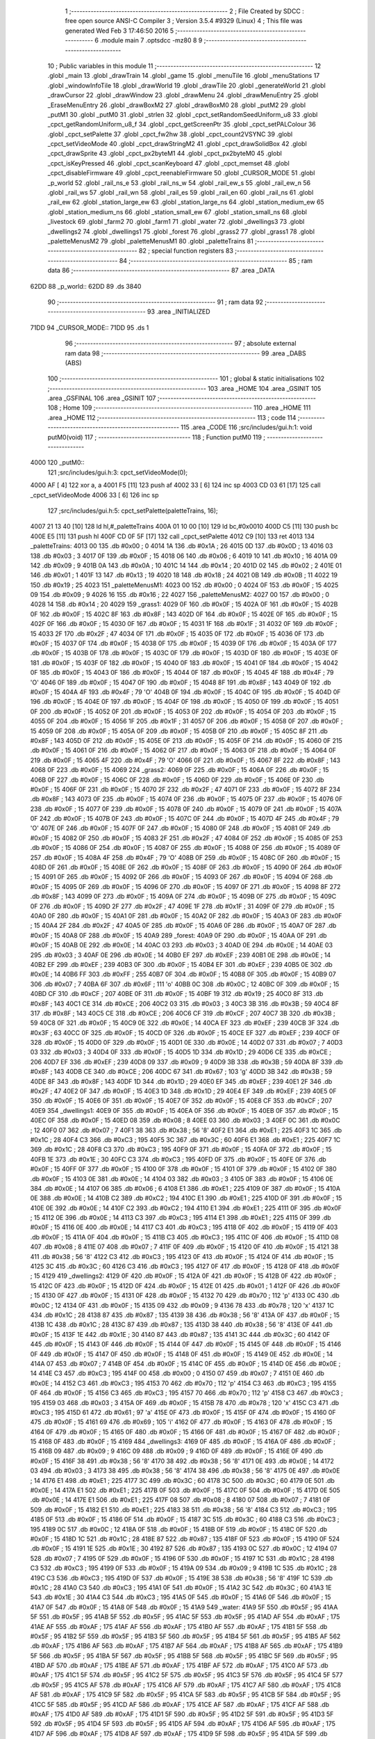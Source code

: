                               1 ;--------------------------------------------------------
                              2 ; File Created by SDCC : free open source ANSI-C Compiler
                              3 ; Version 3.5.4 #9329 (Linux)
                              4 ; This file was generated Wed Feb  3 17:46:50 2016
                              5 ;--------------------------------------------------------
                              6 	.module main
                              7 	.optsdcc -mz80
                              8 	
                              9 ;--------------------------------------------------------
                             10 ; Public variables in this module
                             11 ;--------------------------------------------------------
                             12 	.globl _main
                             13 	.globl _drawTrain
                             14 	.globl _game
                             15 	.globl _menuTile
                             16 	.globl _menuStations
                             17 	.globl _windowInfoTile
                             18 	.globl _drawWorld
                             19 	.globl _drawTile
                             20 	.globl _generateWorld
                             21 	.globl _drawCursor
                             22 	.globl _drawWindow
                             23 	.globl _drawMenu
                             24 	.globl _drawMenuEntry
                             25 	.globl _EraseMenuEntry
                             26 	.globl _drawBoxM2
                             27 	.globl _drawBoxM0
                             28 	.globl _putM2
                             29 	.globl _putM1
                             30 	.globl _putM0
                             31 	.globl _strlen
                             32 	.globl _cpct_setRandomSeedUniform_u8
                             33 	.globl _cpct_getRandomUniform_u8_f
                             34 	.globl _cpct_getScreenPtr
                             35 	.globl _cpct_setPALColour
                             36 	.globl _cpct_setPalette
                             37 	.globl _cpct_fw2hw
                             38 	.globl _cpct_count2VSYNC
                             39 	.globl _cpct_setVideoMode
                             40 	.globl _cpct_drawStringM2
                             41 	.globl _cpct_drawSolidBox
                             42 	.globl _cpct_drawSprite
                             43 	.globl _cpct_px2byteM1
                             44 	.globl _cpct_px2byteM0
                             45 	.globl _cpct_isKeyPressed
                             46 	.globl _cpct_scanKeyboard
                             47 	.globl _cpct_memset
                             48 	.globl _cpct_disableFirmware
                             49 	.globl _cpct_reenableFirmware
                             50 	.globl _CURSOR_MODE
                             51 	.globl _p_world
                             52 	.globl _rail_ns_e
                             53 	.globl _rail_ns_w
                             54 	.globl _rail_ew_s
                             55 	.globl _rail_ew_n
                             56 	.globl _rail_ws
                             57 	.globl _rail_wn
                             58 	.globl _rail_es
                             59 	.globl _rail_en
                             60 	.globl _rail_ns
                             61 	.globl _rail_ew
                             62 	.globl _station_large_ew
                             63 	.globl _station_large_ns
                             64 	.globl _station_medium_ew
                             65 	.globl _station_medium_ns
                             66 	.globl _station_small_ew
                             67 	.globl _station_small_ns
                             68 	.globl _livestock
                             69 	.globl _farm2
                             70 	.globl _farm1
                             71 	.globl _water
                             72 	.globl _dwellings3
                             73 	.globl _dwellings2
                             74 	.globl _dwellings1
                             75 	.globl _forest
                             76 	.globl _grass2
                             77 	.globl _grass1
                             78 	.globl _paletteMenusM2
                             79 	.globl _paletteMenusM1
                             80 	.globl _paletteTrains
                             81 ;--------------------------------------------------------
                             82 ; special function registers
                             83 ;--------------------------------------------------------
                             84 ;--------------------------------------------------------
                             85 ; ram data
                             86 ;--------------------------------------------------------
                             87 	.area _DATA
   62DD                      88 _p_world::
   62DD                      89 	.ds 3840
                             90 ;--------------------------------------------------------
                             91 ; ram data
                             92 ;--------------------------------------------------------
                             93 	.area _INITIALIZED
   71DD                      94 _CURSOR_MODE::
   71DD                      95 	.ds 1
                             96 ;--------------------------------------------------------
                             97 ; absolute external ram data
                             98 ;--------------------------------------------------------
                             99 	.area _DABS (ABS)
                            100 ;--------------------------------------------------------
                            101 ; global & static initialisations
                            102 ;--------------------------------------------------------
                            103 	.area _HOME
                            104 	.area _GSINIT
                            105 	.area _GSFINAL
                            106 	.area _GSINIT
                            107 ;--------------------------------------------------------
                            108 ; Home
                            109 ;--------------------------------------------------------
                            110 	.area _HOME
                            111 	.area _HOME
                            112 ;--------------------------------------------------------
                            113 ; code
                            114 ;--------------------------------------------------------
                            115 	.area _CODE
                            116 ;src/includes/gui.h:1: void putM0(void)
                            117 ;	---------------------------------
                            118 ; Function putM0
                            119 ; ---------------------------------
   4000                     120 _putM0::
                            121 ;src/includes/gui.h:3: cpct_setVideoMode(0);
   4000 AF            [ 4]  122 	xor	a, a
   4001 F5            [11]  123 	push	af
   4002 33            [ 6]  124 	inc	sp
   4003 CD 03 61      [17]  125 	call	_cpct_setVideoMode
   4006 33            [ 6]  126 	inc	sp
                            127 ;src/includes/gui.h:5: cpct_setPalette(paletteTrains, 16);
   4007 21 13 40      [10]  128 	ld	hl,#_paletteTrains
   400A 01 10 00      [10]  129 	ld	bc,#0x0010
   400D C5            [11]  130 	push	bc
   400E E5            [11]  131 	push	hl
   400F CD 0F 5F      [17]  132 	call	_cpct_setPalette
   4012 C9            [10]  133 	ret
   4013                     134 _paletteTrains:
   4013 00                  135 	.db #0x00	; 0
   4014 1A                  136 	.db #0x1A	; 26
   4015 0D                  137 	.db #0x0D	; 13
   4016 03                  138 	.db #0x03	; 3
   4017 0F                  139 	.db #0x0F	; 15
   4018 06                  140 	.db #0x06	; 6
   4019 10                  141 	.db #0x10	; 16
   401A 09                  142 	.db #0x09	; 9
   401B 0A                  143 	.db #0x0A	; 10
   401C 14                  144 	.db #0x14	; 20
   401D 02                  145 	.db #0x02	; 2
   401E 01                  146 	.db #0x01	; 1
   401F 13                  147 	.db #0x13	; 19
   4020 18                  148 	.db #0x18	; 24
   4021 0B                  149 	.db #0x0B	; 11
   4022 19                  150 	.db #0x19	; 25
   4023                     151 _paletteMenusM1:
   4023 00                  152 	.db #0x00	; 0
   4024 0F                  153 	.db #0x0F	; 15
   4025 09                  154 	.db #0x09	; 9
   4026 16                  155 	.db #0x16	; 22
   4027                     156 _paletteMenusM2:
   4027 00                  157 	.db #0x00	; 0
   4028 14                  158 	.db #0x14	; 20
   4029                     159 _grass1:
   4029 0F                  160 	.db #0x0F	; 15
   402A 0F                  161 	.db #0x0F	; 15
   402B 0F                  162 	.db #0x0F	; 15
   402C 8F                  163 	.db #0x8F	; 143
   402D 0F                  164 	.db #0x0F	; 15
   402E 0F                  165 	.db #0x0F	; 15
   402F 0F                  166 	.db #0x0F	; 15
   4030 0F                  167 	.db #0x0F	; 15
   4031 1F                  168 	.db #0x1F	; 31
   4032 0F                  169 	.db #0x0F	; 15
   4033 2F                  170 	.db #0x2F	; 47
   4034 0F                  171 	.db #0x0F	; 15
   4035 0F                  172 	.db #0x0F	; 15
   4036 0F                  173 	.db #0x0F	; 15
   4037 0F                  174 	.db #0x0F	; 15
   4038 0F                  175 	.db #0x0F	; 15
   4039 0F                  176 	.db #0x0F	; 15
   403A 0F                  177 	.db #0x0F	; 15
   403B 0F                  178 	.db #0x0F	; 15
   403C 0F                  179 	.db #0x0F	; 15
   403D 0F                  180 	.db #0x0F	; 15
   403E 0F                  181 	.db #0x0F	; 15
   403F 0F                  182 	.db #0x0F	; 15
   4040 0F                  183 	.db #0x0F	; 15
   4041 0F                  184 	.db #0x0F	; 15
   4042 0F                  185 	.db #0x0F	; 15
   4043 0F                  186 	.db #0x0F	; 15
   4044 0F                  187 	.db #0x0F	; 15
   4045 4F                  188 	.db #0x4F	; 79	'O'
   4046 0F                  189 	.db #0x0F	; 15
   4047 0F                  190 	.db #0x0F	; 15
   4048 8F                  191 	.db #0x8F	; 143
   4049 0F                  192 	.db #0x0F	; 15
   404A 4F                  193 	.db #0x4F	; 79	'O'
   404B 0F                  194 	.db #0x0F	; 15
   404C 0F                  195 	.db #0x0F	; 15
   404D 0F                  196 	.db #0x0F	; 15
   404E 0F                  197 	.db #0x0F	; 15
   404F 0F                  198 	.db #0x0F	; 15
   4050 0F                  199 	.db #0x0F	; 15
   4051 0F                  200 	.db #0x0F	; 15
   4052 0F                  201 	.db #0x0F	; 15
   4053 0F                  202 	.db #0x0F	; 15
   4054 0F                  203 	.db #0x0F	; 15
   4055 0F                  204 	.db #0x0F	; 15
   4056 1F                  205 	.db #0x1F	; 31
   4057 0F                  206 	.db #0x0F	; 15
   4058 0F                  207 	.db #0x0F	; 15
   4059 0F                  208 	.db #0x0F	; 15
   405A 0F                  209 	.db #0x0F	; 15
   405B 0F                  210 	.db #0x0F	; 15
   405C 8F                  211 	.db #0x8F	; 143
   405D 0F                  212 	.db #0x0F	; 15
   405E 0F                  213 	.db #0x0F	; 15
   405F 0F                  214 	.db #0x0F	; 15
   4060 0F                  215 	.db #0x0F	; 15
   4061 0F                  216 	.db #0x0F	; 15
   4062 0F                  217 	.db #0x0F	; 15
   4063 0F                  218 	.db #0x0F	; 15
   4064 0F                  219 	.db #0x0F	; 15
   4065 4F                  220 	.db #0x4F	; 79	'O'
   4066 0F                  221 	.db #0x0F	; 15
   4067 8F                  222 	.db #0x8F	; 143
   4068 0F                  223 	.db #0x0F	; 15
   4069                     224 _grass2:
   4069 0F                  225 	.db #0x0F	; 15
   406A 0F                  226 	.db #0x0F	; 15
   406B 0F                  227 	.db #0x0F	; 15
   406C 0F                  228 	.db #0x0F	; 15
   406D 0F                  229 	.db #0x0F	; 15
   406E 0F                  230 	.db #0x0F	; 15
   406F 0F                  231 	.db #0x0F	; 15
   4070 2F                  232 	.db #0x2F	; 47
   4071 0F                  233 	.db #0x0F	; 15
   4072 8F                  234 	.db #0x8F	; 143
   4073 0F                  235 	.db #0x0F	; 15
   4074 0F                  236 	.db #0x0F	; 15
   4075 0F                  237 	.db #0x0F	; 15
   4076 0F                  238 	.db #0x0F	; 15
   4077 0F                  239 	.db #0x0F	; 15
   4078 0F                  240 	.db #0x0F	; 15
   4079 0F                  241 	.db #0x0F	; 15
   407A 0F                  242 	.db #0x0F	; 15
   407B 0F                  243 	.db #0x0F	; 15
   407C 0F                  244 	.db #0x0F	; 15
   407D 4F                  245 	.db #0x4F	; 79	'O'
   407E 0F                  246 	.db #0x0F	; 15
   407F 0F                  247 	.db #0x0F	; 15
   4080 0F                  248 	.db #0x0F	; 15
   4081 0F                  249 	.db #0x0F	; 15
   4082 0F                  250 	.db #0x0F	; 15
   4083 2F                  251 	.db #0x2F	; 47
   4084 0F                  252 	.db #0x0F	; 15
   4085 0F                  253 	.db #0x0F	; 15
   4086 0F                  254 	.db #0x0F	; 15
   4087 0F                  255 	.db #0x0F	; 15
   4088 0F                  256 	.db #0x0F	; 15
   4089 0F                  257 	.db #0x0F	; 15
   408A 4F                  258 	.db #0x4F	; 79	'O'
   408B 0F                  259 	.db #0x0F	; 15
   408C 0F                  260 	.db #0x0F	; 15
   408D 0F                  261 	.db #0x0F	; 15
   408E 0F                  262 	.db #0x0F	; 15
   408F 0F                  263 	.db #0x0F	; 15
   4090 0F                  264 	.db #0x0F	; 15
   4091 0F                  265 	.db #0x0F	; 15
   4092 0F                  266 	.db #0x0F	; 15
   4093 0F                  267 	.db #0x0F	; 15
   4094 0F                  268 	.db #0x0F	; 15
   4095 0F                  269 	.db #0x0F	; 15
   4096 0F                  270 	.db #0x0F	; 15
   4097 0F                  271 	.db #0x0F	; 15
   4098 8F                  272 	.db #0x8F	; 143
   4099 0F                  273 	.db #0x0F	; 15
   409A 0F                  274 	.db #0x0F	; 15
   409B 0F                  275 	.db #0x0F	; 15
   409C 0F                  276 	.db #0x0F	; 15
   409D 2F                  277 	.db #0x2F	; 47
   409E 1F                  278 	.db #0x1F	; 31
   409F 0F                  279 	.db #0x0F	; 15
   40A0 0F                  280 	.db #0x0F	; 15
   40A1 0F                  281 	.db #0x0F	; 15
   40A2 0F                  282 	.db #0x0F	; 15
   40A3 0F                  283 	.db #0x0F	; 15
   40A4 2F                  284 	.db #0x2F	; 47
   40A5 0F                  285 	.db #0x0F	; 15
   40A6 0F                  286 	.db #0x0F	; 15
   40A7 0F                  287 	.db #0x0F	; 15
   40A8 0F                  288 	.db #0x0F	; 15
   40A9                     289 _forest:
   40A9 0F                  290 	.db #0x0F	; 15
   40AA 0F                  291 	.db #0x0F	; 15
   40AB 0E                  292 	.db #0x0E	; 14
   40AC 03                  293 	.db #0x03	; 3
   40AD 0E                  294 	.db #0x0E	; 14
   40AE 03                  295 	.db #0x03	; 3
   40AF 0E                  296 	.db #0x0E	; 14
   40B0 EF                  297 	.db #0xEF	; 239
   40B1 0E                  298 	.db #0x0E	; 14
   40B2 EF                  299 	.db #0xEF	; 239
   40B3 0F                  300 	.db #0x0F	; 15
   40B4 EF                  301 	.db #0xEF	; 239
   40B5 0E                  302 	.db #0x0E	; 14
   40B6 FF                  303 	.db #0xFF	; 255
   40B7 0F                  304 	.db #0x0F	; 15
   40B8 0F                  305 	.db #0x0F	; 15
   40B9 07                  306 	.db #0x07	; 7
   40BA 6F                  307 	.db #0x6F	; 111	'o'
   40BB 0C                  308 	.db #0x0C	; 12
   40BC 0F                  309 	.db #0x0F	; 15
   40BD CF                  310 	.db #0xCF	; 207
   40BE 0F                  311 	.db #0x0F	; 15
   40BF 19                  312 	.db #0x19	; 25
   40C0 8F                  313 	.db #0x8F	; 143
   40C1 CE                  314 	.db #0xCE	; 206
   40C2 03                  315 	.db #0x03	; 3
   40C3 3B                  316 	.db #0x3B	; 59
   40C4 8F                  317 	.db #0x8F	; 143
   40C5 CE                  318 	.db #0xCE	; 206
   40C6 CF                  319 	.db #0xCF	; 207
   40C7 3B                  320 	.db #0x3B	; 59
   40C8 0F                  321 	.db #0x0F	; 15
   40C9 0E                  322 	.db #0x0E	; 14
   40CA EF                  323 	.db #0xEF	; 239
   40CB 3F                  324 	.db #0x3F	; 63
   40CC 0F                  325 	.db #0x0F	; 15
   40CD 0F                  326 	.db #0x0F	; 15
   40CE EF                  327 	.db #0xEF	; 239
   40CF 0F                  328 	.db #0x0F	; 15
   40D0 0F                  329 	.db #0x0F	; 15
   40D1 0E                  330 	.db #0x0E	; 14
   40D2 07                  331 	.db #0x07	; 7
   40D3 03                  332 	.db #0x03	; 3
   40D4 0F                  333 	.db #0x0F	; 15
   40D5 1D                  334 	.db #0x1D	; 29
   40D6 CE                  335 	.db #0xCE	; 206
   40D7 EF                  336 	.db #0xEF	; 239
   40D8 09                  337 	.db #0x09	; 9
   40D9 3B                  338 	.db #0x3B	; 59
   40DA 8F                  339 	.db #0x8F	; 143
   40DB CE                  340 	.db #0xCE	; 206
   40DC 67                  341 	.db #0x67	; 103	'g'
   40DD 3B                  342 	.db #0x3B	; 59
   40DE 8F                  343 	.db #0x8F	; 143
   40DF 1D                  344 	.db #0x1D	; 29
   40E0 EF                  345 	.db #0xEF	; 239
   40E1 2F                  346 	.db #0x2F	; 47
   40E2 0F                  347 	.db #0x0F	; 15
   40E3 1D                  348 	.db #0x1D	; 29
   40E4 EF                  349 	.db #0xEF	; 239
   40E5 0F                  350 	.db #0x0F	; 15
   40E6 0F                  351 	.db #0x0F	; 15
   40E7 0F                  352 	.db #0x0F	; 15
   40E8 CF                  353 	.db #0xCF	; 207
   40E9                     354 _dwellings1:
   40E9 0F                  355 	.db #0x0F	; 15
   40EA 0F                  356 	.db #0x0F	; 15
   40EB 0F                  357 	.db #0x0F	; 15
   40EC 0F                  358 	.db #0x0F	; 15
   40ED 08                  359 	.db #0x08	; 8
   40EE 03                  360 	.db #0x03	; 3
   40EF 0C                  361 	.db #0x0C	; 12
   40F0 07                  362 	.db #0x07	; 7
   40F1 38                  363 	.db #0x38	; 56	'8'
   40F2 E1                  364 	.db #0xE1	; 225
   40F3 1C                  365 	.db #0x1C	; 28
   40F4 C3                  366 	.db #0xC3	; 195
   40F5 3C                  367 	.db #0x3C	; 60
   40F6 E1                  368 	.db #0xE1	; 225
   40F7 1C                  369 	.db #0x1C	; 28
   40F8 C3                  370 	.db #0xC3	; 195
   40F9 0F                  371 	.db #0x0F	; 15
   40FA 0F                  372 	.db #0x0F	; 15
   40FB 1E                  373 	.db #0x1E	; 30
   40FC C3                  374 	.db #0xC3	; 195
   40FD 0F                  375 	.db #0x0F	; 15
   40FE 0F                  376 	.db #0x0F	; 15
   40FF 0F                  377 	.db #0x0F	; 15
   4100 0F                  378 	.db #0x0F	; 15
   4101 0F                  379 	.db #0x0F	; 15
   4102 0F                  380 	.db #0x0F	; 15
   4103 0E                  381 	.db #0x0E	; 14
   4104 03                  382 	.db #0x03	; 3
   4105 0F                  383 	.db #0x0F	; 15
   4106 0E                  384 	.db #0x0E	; 14
   4107 06                  385 	.db #0x06	; 6
   4108 E1                  386 	.db #0xE1	; 225
   4109 0F                  387 	.db #0x0F	; 15
   410A 0E                  388 	.db #0x0E	; 14
   410B C2                  389 	.db #0xC2	; 194
   410C E1                  390 	.db #0xE1	; 225
   410D 0F                  391 	.db #0x0F	; 15
   410E 0E                  392 	.db #0x0E	; 14
   410F C2                  393 	.db #0xC2	; 194
   4110 E1                  394 	.db #0xE1	; 225
   4111 0F                  395 	.db #0x0F	; 15
   4112 0E                  396 	.db #0x0E	; 14
   4113 C3                  397 	.db #0xC3	; 195
   4114 E1                  398 	.db #0xE1	; 225
   4115 0F                  399 	.db #0x0F	; 15
   4116 0E                  400 	.db #0x0E	; 14
   4117 C3                  401 	.db #0xC3	; 195
   4118 0F                  402 	.db #0x0F	; 15
   4119 0F                  403 	.db #0x0F	; 15
   411A 0F                  404 	.db #0x0F	; 15
   411B C3                  405 	.db #0xC3	; 195
   411C 0F                  406 	.db #0x0F	; 15
   411D 08                  407 	.db #0x08	; 8
   411E 07                  408 	.db #0x07	; 7
   411F 0F                  409 	.db #0x0F	; 15
   4120 0F                  410 	.db #0x0F	; 15
   4121 38                  411 	.db #0x38	; 56	'8'
   4122 C3                  412 	.db #0xC3	; 195
   4123 0F                  413 	.db #0x0F	; 15
   4124 0F                  414 	.db #0x0F	; 15
   4125 3C                  415 	.db #0x3C	; 60
   4126 C3                  416 	.db #0xC3	; 195
   4127 0F                  417 	.db #0x0F	; 15
   4128 0F                  418 	.db #0x0F	; 15
   4129                     419 _dwellings2:
   4129 0F                  420 	.db #0x0F	; 15
   412A 0F                  421 	.db #0x0F	; 15
   412B 0F                  422 	.db #0x0F	; 15
   412C 0F                  423 	.db #0x0F	; 15
   412D 0F                  424 	.db #0x0F	; 15
   412E 01                  425 	.db #0x01	; 1
   412F 0F                  426 	.db #0x0F	; 15
   4130 0F                  427 	.db #0x0F	; 15
   4131 0F                  428 	.db #0x0F	; 15
   4132 70                  429 	.db #0x70	; 112	'p'
   4133 0C                  430 	.db #0x0C	; 12
   4134 0F                  431 	.db #0x0F	; 15
   4135 09                  432 	.db #0x09	; 9
   4136 78                  433 	.db #0x78	; 120	'x'
   4137 1C                  434 	.db #0x1C	; 28
   4138 87                  435 	.db #0x87	; 135
   4139 38                  436 	.db #0x38	; 56	'8'
   413A 0F                  437 	.db #0x0F	; 15
   413B 1C                  438 	.db #0x1C	; 28
   413C 87                  439 	.db #0x87	; 135
   413D 38                  440 	.db #0x38	; 56	'8'
   413E 0F                  441 	.db #0x0F	; 15
   413F 1E                  442 	.db #0x1E	; 30
   4140 87                  443 	.db #0x87	; 135
   4141 3C                  444 	.db #0x3C	; 60
   4142 0F                  445 	.db #0x0F	; 15
   4143 0F                  446 	.db #0x0F	; 15
   4144 0F                  447 	.db #0x0F	; 15
   4145 0F                  448 	.db #0x0F	; 15
   4146 0F                  449 	.db #0x0F	; 15
   4147 0F                  450 	.db #0x0F	; 15
   4148 0F                  451 	.db #0x0F	; 15
   4149 0E                  452 	.db #0x0E	; 14
   414A 07                  453 	.db #0x07	; 7
   414B 0F                  454 	.db #0x0F	; 15
   414C 0F                  455 	.db #0x0F	; 15
   414D 0E                  456 	.db #0x0E	; 14
   414E C3                  457 	.db #0xC3	; 195
   414F 00                  458 	.db #0x00	; 0
   4150 07                  459 	.db #0x07	; 7
   4151 0E                  460 	.db #0x0E	; 14
   4152 C3                  461 	.db #0xC3	; 195
   4153 70                  462 	.db #0x70	; 112	'p'
   4154 C3                  463 	.db #0xC3	; 195
   4155 0F                  464 	.db #0x0F	; 15
   4156 C3                  465 	.db #0xC3	; 195
   4157 70                  466 	.db #0x70	; 112	'p'
   4158 C3                  467 	.db #0xC3	; 195
   4159 03                  468 	.db #0x03	; 3
   415A 0F                  469 	.db #0x0F	; 15
   415B 78                  470 	.db #0x78	; 120	'x'
   415C C3                  471 	.db #0xC3	; 195
   415D 61                  472 	.db #0x61	; 97	'a'
   415E 0F                  473 	.db #0x0F	; 15
   415F 0F                  474 	.db #0x0F	; 15
   4160 0F                  475 	.db #0x0F	; 15
   4161 69                  476 	.db #0x69	; 105	'i'
   4162 0F                  477 	.db #0x0F	; 15
   4163 0F                  478 	.db #0x0F	; 15
   4164 0F                  479 	.db #0x0F	; 15
   4165 0F                  480 	.db #0x0F	; 15
   4166 0F                  481 	.db #0x0F	; 15
   4167 0F                  482 	.db #0x0F	; 15
   4168 0F                  483 	.db #0x0F	; 15
   4169                     484 _dwellings3:
   4169 0F                  485 	.db #0x0F	; 15
   416A 0F                  486 	.db #0x0F	; 15
   416B 09                  487 	.db #0x09	; 9
   416C 09                  488 	.db #0x09	; 9
   416D 0F                  489 	.db #0x0F	; 15
   416E 0F                  490 	.db #0x0F	; 15
   416F 38                  491 	.db #0x38	; 56	'8'
   4170 38                  492 	.db #0x38	; 56	'8'
   4171 0E                  493 	.db #0x0E	; 14
   4172 03                  494 	.db #0x03	; 3
   4173 38                  495 	.db #0x38	; 56	'8'
   4174 38                  496 	.db #0x38	; 56	'8'
   4175 0E                  497 	.db #0x0E	; 14
   4176 E1                  498 	.db #0xE1	; 225
   4177 3C                  499 	.db #0x3C	; 60
   4178 3C                  500 	.db #0x3C	; 60
   4179 0E                  501 	.db #0x0E	; 14
   417A E1                  502 	.db #0xE1	; 225
   417B 0F                  503 	.db #0x0F	; 15
   417C 0F                  504 	.db #0x0F	; 15
   417D 0E                  505 	.db #0x0E	; 14
   417E E1                  506 	.db #0xE1	; 225
   417F 08                  507 	.db #0x08	; 8
   4180 07                  508 	.db #0x07	; 7
   4181 0F                  509 	.db #0x0F	; 15
   4182 E1                  510 	.db #0xE1	; 225
   4183 38                  511 	.db #0x38	; 56	'8'
   4184 C3                  512 	.db #0xC3	; 195
   4185 0F                  513 	.db #0x0F	; 15
   4186 0F                  514 	.db #0x0F	; 15
   4187 3C                  515 	.db #0x3C	; 60
   4188 C3                  516 	.db #0xC3	; 195
   4189 0C                  517 	.db #0x0C	; 12
   418A 0F                  518 	.db #0x0F	; 15
   418B 0F                  519 	.db #0x0F	; 15
   418C 0F                  520 	.db #0x0F	; 15
   418D 1C                  521 	.db #0x1C	; 28
   418E 87                  522 	.db #0x87	; 135
   418F 0F                  523 	.db #0x0F	; 15
   4190 0F                  524 	.db #0x0F	; 15
   4191 1E                  525 	.db #0x1E	; 30
   4192 87                  526 	.db #0x87	; 135
   4193 0C                  527 	.db #0x0C	; 12
   4194 07                  528 	.db #0x07	; 7
   4195 0F                  529 	.db #0x0F	; 15
   4196 0F                  530 	.db #0x0F	; 15
   4197 1C                  531 	.db #0x1C	; 28
   4198 C3                  532 	.db #0xC3	; 195
   4199 0F                  533 	.db #0x0F	; 15
   419A 09                  534 	.db #0x09	; 9
   419B 1C                  535 	.db #0x1C	; 28
   419C C3                  536 	.db #0xC3	; 195
   419D 0F                  537 	.db #0x0F	; 15
   419E 38                  538 	.db #0x38	; 56	'8'
   419F 1C                  539 	.db #0x1C	; 28
   41A0 C3                  540 	.db #0xC3	; 195
   41A1 0F                  541 	.db #0x0F	; 15
   41A2 3C                  542 	.db #0x3C	; 60
   41A3 1E                  543 	.db #0x1E	; 30
   41A4 C3                  544 	.db #0xC3	; 195
   41A5 0F                  545 	.db #0x0F	; 15
   41A6 0F                  546 	.db #0x0F	; 15
   41A7 0F                  547 	.db #0x0F	; 15
   41A8 0F                  548 	.db #0x0F	; 15
   41A9                     549 _water:
   41A9 5F                  550 	.db #0x5F	; 95
   41AA 5F                  551 	.db #0x5F	; 95
   41AB 5F                  552 	.db #0x5F	; 95
   41AC 5F                  553 	.db #0x5F	; 95
   41AD AF                  554 	.db #0xAF	; 175
   41AE AF                  555 	.db #0xAF	; 175
   41AF AF                  556 	.db #0xAF	; 175
   41B0 AF                  557 	.db #0xAF	; 175
   41B1 5F                  558 	.db #0x5F	; 95
   41B2 5F                  559 	.db #0x5F	; 95
   41B3 5F                  560 	.db #0x5F	; 95
   41B4 5F                  561 	.db #0x5F	; 95
   41B5 AF                  562 	.db #0xAF	; 175
   41B6 AF                  563 	.db #0xAF	; 175
   41B7 AF                  564 	.db #0xAF	; 175
   41B8 AF                  565 	.db #0xAF	; 175
   41B9 5F                  566 	.db #0x5F	; 95
   41BA 5F                  567 	.db #0x5F	; 95
   41BB 5F                  568 	.db #0x5F	; 95
   41BC 5F                  569 	.db #0x5F	; 95
   41BD AF                  570 	.db #0xAF	; 175
   41BE AF                  571 	.db #0xAF	; 175
   41BF AF                  572 	.db #0xAF	; 175
   41C0 AF                  573 	.db #0xAF	; 175
   41C1 5F                  574 	.db #0x5F	; 95
   41C2 5F                  575 	.db #0x5F	; 95
   41C3 5F                  576 	.db #0x5F	; 95
   41C4 5F                  577 	.db #0x5F	; 95
   41C5 AF                  578 	.db #0xAF	; 175
   41C6 AF                  579 	.db #0xAF	; 175
   41C7 AF                  580 	.db #0xAF	; 175
   41C8 AF                  581 	.db #0xAF	; 175
   41C9 5F                  582 	.db #0x5F	; 95
   41CA 5F                  583 	.db #0x5F	; 95
   41CB 5F                  584 	.db #0x5F	; 95
   41CC 5F                  585 	.db #0x5F	; 95
   41CD AF                  586 	.db #0xAF	; 175
   41CE AF                  587 	.db #0xAF	; 175
   41CF AF                  588 	.db #0xAF	; 175
   41D0 AF                  589 	.db #0xAF	; 175
   41D1 5F                  590 	.db #0x5F	; 95
   41D2 5F                  591 	.db #0x5F	; 95
   41D3 5F                  592 	.db #0x5F	; 95
   41D4 5F                  593 	.db #0x5F	; 95
   41D5 AF                  594 	.db #0xAF	; 175
   41D6 AF                  595 	.db #0xAF	; 175
   41D7 AF                  596 	.db #0xAF	; 175
   41D8 AF                  597 	.db #0xAF	; 175
   41D9 5F                  598 	.db #0x5F	; 95
   41DA 5F                  599 	.db #0x5F	; 95
   41DB 5F                  600 	.db #0x5F	; 95
   41DC 5F                  601 	.db #0x5F	; 95
   41DD AF                  602 	.db #0xAF	; 175
   41DE AF                  603 	.db #0xAF	; 175
   41DF AF                  604 	.db #0xAF	; 175
   41E0 AF                  605 	.db #0xAF	; 175
   41E1 5F                  606 	.db #0x5F	; 95
   41E2 5F                  607 	.db #0x5F	; 95
   41E3 5F                  608 	.db #0x5F	; 95
   41E4 5F                  609 	.db #0x5F	; 95
   41E5 AF                  610 	.db #0xAF	; 175
   41E6 AF                  611 	.db #0xAF	; 175
   41E7 AF                  612 	.db #0xAF	; 175
   41E8 AF                  613 	.db #0xAF	; 175
   41E9                     614 _farm1:
   41E9 03                  615 	.db #0x03	; 3
   41EA 0F                  616 	.db #0x0F	; 15
   41EB 78                  617 	.db #0x78	; 120	'x'
   41EC F0                  618 	.db #0xF0	; 240
   41ED 61                  619 	.db #0x61	; 97	'a'
   41EE 01                  620 	.db #0x01	; 1
   41EF 5F                  621 	.db #0x5F	; 95
   41F0 5F                  622 	.db #0x5F	; 95
   41F1 61                  623 	.db #0x61	; 97	'a'
   41F2 70                  624 	.db #0x70	; 112	'p'
   41F3 78                  625 	.db #0x78	; 120	'x'
   41F4 F0                  626 	.db #0xF0	; 240
   41F5 69                  627 	.db #0x69	; 105	'i'
   41F6 78                  628 	.db #0x78	; 120	'x'
   41F7 2F                  629 	.db #0x2F	; 47
   41F8 AF                  630 	.db #0xAF	; 175
   41F9 0F                  631 	.db #0x0F	; 15
   41FA 0F                  632 	.db #0x0F	; 15
   41FB 78                  633 	.db #0x78	; 120	'x'
   41FC F0                  634 	.db #0xF0	; 240
   41FD 7A                  635 	.db #0x7A	; 122	'z'
   41FE 7A                  636 	.db #0x7A	; 122	'z'
   41FF 5F                  637 	.db #0x5F	; 95
   4200 5F                  638 	.db #0x5F	; 95
   4201 5A                  639 	.db #0x5A	; 90	'Z'
   4202 DA                  640 	.db #0xDA	; 218
   4203 78                  641 	.db #0x78	; 120	'x'
   4204 F0                  642 	.db #0xF0	; 240
   4205 7A                  643 	.db #0x7A	; 122	'z'
   4206 7A                  644 	.db #0x7A	; 122	'z'
   4207 0F                  645 	.db #0x0F	; 15
   4208 0F                  646 	.db #0x0F	; 15
   4209 5A                  647 	.db #0x5A	; 90	'Z'
   420A DA                  648 	.db #0xDA	; 218
   420B 0F                  649 	.db #0x0F	; 15
   420C 0F                  650 	.db #0x0F	; 15
   420D 7A                  651 	.db #0x7A	; 122	'z'
   420E 7A                  652 	.db #0x7A	; 122	'z'
   420F 78                  653 	.db #0x78	; 120	'x'
   4210 F0                  654 	.db #0xF0	; 240
   4211 5A                  655 	.db #0x5A	; 90	'Z'
   4212 DA                  656 	.db #0xDA	; 218
   4213 5F                  657 	.db #0x5F	; 95
   4214 5F                  658 	.db #0x5F	; 95
   4215 7A                  659 	.db #0x7A	; 122	'z'
   4216 7A                  660 	.db #0x7A	; 122	'z'
   4217 78                  661 	.db #0x78	; 120	'x'
   4218 F0                  662 	.db #0xF0	; 240
   4219 5A                  663 	.db #0x5A	; 90	'Z'
   421A DA                  664 	.db #0xDA	; 218
   421B 2F                  665 	.db #0x2F	; 47
   421C AF                  666 	.db #0xAF	; 175
   421D 7A                  667 	.db #0x7A	; 122	'z'
   421E 7A                  668 	.db #0x7A	; 122	'z'
   421F 78                  669 	.db #0x78	; 120	'x'
   4220 F0                  670 	.db #0xF0	; 240
   4221 5A                  671 	.db #0x5A	; 90	'Z'
   4222 DA                  672 	.db #0xDA	; 218
   4223 5F                  673 	.db #0x5F	; 95
   4224 5F                  674 	.db #0x5F	; 95
   4225 7A                  675 	.db #0x7A	; 122	'z'
   4226 7A                  676 	.db #0x7A	; 122	'z'
   4227 78                  677 	.db #0x78	; 120	'x'
   4228 F0                  678 	.db #0xF0	; 240
   4229                     679 _farm2:
   4229 0F                  680 	.db #0x0F	; 15
   422A 0F                  681 	.db #0x0F	; 15
   422B 0F                  682 	.db #0x0F	; 15
   422C 0F                  683 	.db #0x0F	; 15
   422D 7F                  684 	.db #0x7F	; 127
   422E FF                  685 	.db #0xFF	; 255
   422F FF                  686 	.db #0xFF	; 255
   4230 EF                  687 	.db #0xEF	; 239
   4231 2D                  688 	.db #0x2D	; 45
   4232 A5                  689 	.db #0xA5	; 165
   4233 A5                  690 	.db #0xA5	; 165
   4234 A5                  691 	.db #0xA5	; 165
   4235 7F                  692 	.db #0x7F	; 127
   4236 FF                  693 	.db #0xFF	; 255
   4237 FF                  694 	.db #0xFF	; 255
   4238 EF                  695 	.db #0xEF	; 239
   4239 5A                  696 	.db #0x5A	; 90	'Z'
   423A 5A                  697 	.db #0x5A	; 90	'Z'
   423B 5A                  698 	.db #0x5A	; 90	'Z'
   423C 4B                  699 	.db #0x4B	; 75	'K'
   423D 7F                  700 	.db #0x7F	; 127
   423E FF                  701 	.db #0xFF	; 255
   423F FF                  702 	.db #0xFF	; 255
   4240 EF                  703 	.db #0xEF	; 239
   4241 2D                  704 	.db #0x2D	; 45
   4242 A5                  705 	.db #0xA5	; 165
   4243 A5                  706 	.db #0xA5	; 165
   4244 A5                  707 	.db #0xA5	; 165
   4245 7F                  708 	.db #0x7F	; 127
   4246 FF                  709 	.db #0xFF	; 255
   4247 FF                  710 	.db #0xFF	; 255
   4248 EF                  711 	.db #0xEF	; 239
   4249 5A                  712 	.db #0x5A	; 90	'Z'
   424A 5A                  713 	.db #0x5A	; 90	'Z'
   424B 5A                  714 	.db #0x5A	; 90	'Z'
   424C 4B                  715 	.db #0x4B	; 75	'K'
   424D 7F                  716 	.db #0x7F	; 127
   424E FF                  717 	.db #0xFF	; 255
   424F FF                  718 	.db #0xFF	; 255
   4250 EF                  719 	.db #0xEF	; 239
   4251 0F                  720 	.db #0x0F	; 15
   4252 0F                  721 	.db #0x0F	; 15
   4253 0F                  722 	.db #0x0F	; 15
   4254 0F                  723 	.db #0x0F	; 15
   4255 0E                  724 	.db #0x0E	; 14
   4256 07                  725 	.db #0x07	; 7
   4257 AF                  726 	.db #0xAF	; 175
   4258 AF                  727 	.db #0xAF	; 175
   4259 02                  728 	.db #0x02	; 2
   425A C3                  729 	.db #0xC3	; 195
   425B AF                  730 	.db #0xAF	; 175
   425C AF                  731 	.db #0xAF	; 175
   425D 60                  732 	.db #0x60	; 96
   425E C3                  733 	.db #0xC3	; 195
   425F AF                  734 	.db #0xAF	; 175
   4260 AF                  735 	.db #0xAF	; 175
   4261 69                  736 	.db #0x69	; 105	'i'
   4262 C3                  737 	.db #0xC3	; 195
   4263 AF                  738 	.db #0xAF	; 175
   4264 AF                  739 	.db #0xAF	; 175
   4265 0F                  740 	.db #0x0F	; 15
   4266 0F                  741 	.db #0x0F	; 15
   4267 0F                  742 	.db #0x0F	; 15
   4268 0F                  743 	.db #0x0F	; 15
   4269                     744 _livestock:
   4269 03                  745 	.db #0x03	; 3
   426A 0F                  746 	.db #0x0F	; 15
   426B 0F                  747 	.db #0x0F	; 15
   426C 0F                  748 	.db #0x0F	; 15
   426D 61                  749 	.db #0x61	; 97	'a'
   426E F5                  750 	.db #0xF5	; 245
   426F F5                  751 	.db #0xF5	; 245
   4270 E5                  752 	.db #0xE5	; 229
   4271 61                  753 	.db #0x61	; 97	'a'
   4272 8F                  754 	.db #0x8F	; 143
   4273 0F                  755 	.db #0x0F	; 15
   4274 2F                  756 	.db #0x2F	; 47
   4275 69                  757 	.db #0x69	; 105	'i'
   4276 87                  758 	.db #0x87	; 135
   4277 0F                  759 	.db #0x0F	; 15
   4278 AD                  760 	.db #0xAD	; 173
   4279 0F                  761 	.db #0x0F	; 15
   427A 9F                  762 	.db #0x9F	; 159
   427B 0F                  763 	.db #0x0F	; 15
   427C 2F                  764 	.db #0x2F	; 47
   427D 7D                  765 	.db #0x7D	; 125
   427E 87                  766 	.db #0x87	; 135
   427F 0F                  767 	.db #0x0F	; 15
   4280 2D                  768 	.db #0x2D	; 45
   4281 4B                  769 	.db #0x4B	; 75	'K'
   4282 0F                  770 	.db #0x0F	; 15
   4283 2F                  771 	.db #0x2F	; 47
   4284 2F                  772 	.db #0x2F	; 47
   4285 4F                  773 	.db #0x4F	; 79	'O'
   4286 0F                  774 	.db #0x0F	; 15
   4287 0F                  775 	.db #0x0F	; 15
   4288 2D                  776 	.db #0x2D	; 45
   4289 5B                  777 	.db #0x5B	; 91
   428A 1F                  778 	.db #0x1F	; 31
   428B 0F                  779 	.db #0x0F	; 15
   428C 2F                  780 	.db #0x2F	; 47
   428D 4F                  781 	.db #0x4F	; 79	'O'
   428E 0F                  782 	.db #0x0F	; 15
   428F 1F                  783 	.db #0x1F	; 31
   4290 2D                  784 	.db #0x2D	; 45
   4291 4B                  785 	.db #0x4B	; 75	'K'
   4292 0F                  786 	.db #0x0F	; 15
   4293 0F                  787 	.db #0x0F	; 15
   4294 2F                  788 	.db #0x2F	; 47
   4295 4F                  789 	.db #0x4F	; 79	'O'
   4296 4F                  790 	.db #0x4F	; 79	'O'
   4297 0F                  791 	.db #0x0F	; 15
   4298 2D                  792 	.db #0x2D	; 45
   4299 4B                  793 	.db #0x4B	; 75	'K'
   429A 0F                  794 	.db #0x0F	; 15
   429B 2F                  795 	.db #0x2F	; 47
   429C 2F                  796 	.db #0x2F	; 47
   429D 4F                  797 	.db #0x4F	; 79	'O'
   429E 0F                  798 	.db #0x0F	; 15
   429F 0F                  799 	.db #0x0F	; 15
   42A0 2D                  800 	.db #0x2D	; 45
   42A1 7A                  801 	.db #0x7A	; 122	'z'
   42A2 FA                  802 	.db #0xFA	; 250
   42A3 FA                  803 	.db #0xFA	; 250
   42A4 EB                  804 	.db #0xEB	; 235
   42A5 0F                  805 	.db #0x0F	; 15
   42A6 0F                  806 	.db #0x0F	; 15
   42A7 0F                  807 	.db #0x0F	; 15
   42A8 0F                  808 	.db #0x0F	; 15
   42A9                     809 _station_small_ns:
   42A9 0F                  810 	.db #0x0F	; 15
   42AA 1E                  811 	.db #0x1E	; 30
   42AB 43                  812 	.db #0x43	; 67	'C'
   42AC 0F                  813 	.db #0x0F	; 15
   42AD 0F                  814 	.db #0x0F	; 15
   42AE 1E                  815 	.db #0x1E	; 30
   42AF 43                  816 	.db #0x43	; 67	'C'
   42B0 4F                  817 	.db #0x4F	; 79	'O'
   42B1 0F                  818 	.db #0x0F	; 15
   42B2 5E                  819 	.db #0x5E	; 94
   42B3 43                  820 	.db #0x43	; 67	'C'
   42B4 0F                  821 	.db #0x0F	; 15
   42B5 0F                  822 	.db #0x0F	; 15
   42B6 1E                  823 	.db #0x1E	; 30
   42B7 43                  824 	.db #0x43	; 67	'C'
   42B8 0F                  825 	.db #0x0F	; 15
   42B9 4F                  826 	.db #0x4F	; 79	'O'
   42BA 1E                  827 	.db #0x1E	; 30
   42BB 43                  828 	.db #0x43	; 67	'C'
   42BC 8F                  829 	.db #0x8F	; 143
   42BD 0F                  830 	.db #0x0F	; 15
   42BE 1E                  831 	.db #0x1E	; 30
   42BF 43                  832 	.db #0x43	; 67	'C'
   42C0 0F                  833 	.db #0x0F	; 15
   42C1 0F                  834 	.db #0x0F	; 15
   42C2 1E                  835 	.db #0x1E	; 30
   42C3 43                  836 	.db #0x43	; 67	'C'
   42C4 0F                  837 	.db #0x0F	; 15
   42C5 0E                  838 	.db #0x0E	; 14
   42C6 16                  839 	.db #0x16	; 22
   42C7 43                  840 	.db #0x43	; 67	'C'
   42C8 0F                  841 	.db #0x0F	; 15
   42C9 0E                  842 	.db #0x0E	; 14
   42CA D2                  843 	.db #0xD2	; 210
   42CB 43                  844 	.db #0x43	; 67	'C'
   42CC 0F                  845 	.db #0x0F	; 15
   42CD 4F                  846 	.db #0x4F	; 79	'O'
   42CE D2                  847 	.db #0xD2	; 210
   42CF 43                  848 	.db #0x43	; 67	'C'
   42D0 0F                  849 	.db #0x0F	; 15
   42D1 0F                  850 	.db #0x0F	; 15
   42D2 1E                  851 	.db #0x1E	; 30
   42D3 53                  852 	.db #0x53	; 83	'S'
   42D4 0F                  853 	.db #0x0F	; 15
   42D5 0F                  854 	.db #0x0F	; 15
   42D6 1E                  855 	.db #0x1E	; 30
   42D7 43                  856 	.db #0x43	; 67	'C'
   42D8 0F                  857 	.db #0x0F	; 15
   42D9 0F                  858 	.db #0x0F	; 15
   42DA 5E                  859 	.db #0x5E	; 94
   42DB 43                  860 	.db #0x43	; 67	'C'
   42DC 0F                  861 	.db #0x0F	; 15
   42DD 0F                  862 	.db #0x0F	; 15
   42DE 1E                  863 	.db #0x1E	; 30
   42DF 43                  864 	.db #0x43	; 67	'C'
   42E0 1F                  865 	.db #0x1F	; 31
   42E1 4F                  866 	.db #0x4F	; 79	'O'
   42E2 1E                  867 	.db #0x1E	; 30
   42E3 43                  868 	.db #0x43	; 67	'C'
   42E4 0F                  869 	.db #0x0F	; 15
   42E5 0F                  870 	.db #0x0F	; 15
   42E6 1E                  871 	.db #0x1E	; 30
   42E7 43                  872 	.db #0x43	; 67	'C'
   42E8 0F                  873 	.db #0x0F	; 15
   42E9                     874 _station_small_ew:
   42E9 0F                  875 	.db #0x0F	; 15
   42EA 2F                  876 	.db #0x2F	; 47
   42EB 0F                  877 	.db #0x0F	; 15
   42EC 0F                  878 	.db #0x0F	; 15
   42ED 0F                  879 	.db #0x0F	; 15
   42EE 0F                  880 	.db #0x0F	; 15
   42EF 0F                  881 	.db #0x0F	; 15
   42F0 4F                  882 	.db #0x4F	; 79	'O'
   42F1 0F                  883 	.db #0x0F	; 15
   42F2 0F                  884 	.db #0x0F	; 15
   42F3 0F                  885 	.db #0x0F	; 15
   42F4 0F                  886 	.db #0x0F	; 15
   42F5 2F                  887 	.db #0x2F	; 47
   42F6 0C                  888 	.db #0x0C	; 12
   42F7 0F                  889 	.db #0x0F	; 15
   42F8 0F                  890 	.db #0x0F	; 15
   42F9 0F                  891 	.db #0x0F	; 15
   42FA 1C                  892 	.db #0x1C	; 28
   42FB 87                  893 	.db #0x87	; 135
   42FC 8F                  894 	.db #0x8F	; 143
   42FD 0F                  895 	.db #0x0F	; 15
   42FE 1E                  896 	.db #0x1E	; 30
   42FF 87                  897 	.db #0x87	; 135
   4300 0F                  898 	.db #0x0F	; 15
   4301 0F                  899 	.db #0x0F	; 15
   4302 0F                  900 	.db #0x0F	; 15
   4303 0F                  901 	.db #0x0F	; 15
   4304 0F                  902 	.db #0x0F	; 15
   4305 F0                  903 	.db #0xF0	; 240
   4306 F0                  904 	.db #0xF0	; 240
   4307 F0                  905 	.db #0xF0	; 240
   4308 F0                  906 	.db #0xF0	; 240
   4309 00                  907 	.db #0x00	; 0
   430A 00                  908 	.db #0x00	; 0
   430B 00                  909 	.db #0x00	; 0
   430C 00                  910 	.db #0x00	; 0
   430D F0                  911 	.db #0xF0	; 240
   430E F0                  912 	.db #0xF0	; 240
   430F F0                  913 	.db #0xF0	; 240
   4310 F0                  914 	.db #0xF0	; 240
   4311 0F                  915 	.db #0x0F	; 15
   4312 0F                  916 	.db #0x0F	; 15
   4313 0F                  917 	.db #0x0F	; 15
   4314 0F                  918 	.db #0x0F	; 15
   4315 0F                  919 	.db #0x0F	; 15
   4316 8F                  920 	.db #0x8F	; 143
   4317 0F                  921 	.db #0x0F	; 15
   4318 8F                  922 	.db #0x8F	; 143
   4319 0F                  923 	.db #0x0F	; 15
   431A 0F                  924 	.db #0x0F	; 15
   431B 0F                  925 	.db #0x0F	; 15
   431C 0F                  926 	.db #0x0F	; 15
   431D 0F                  927 	.db #0x0F	; 15
   431E 0F                  928 	.db #0x0F	; 15
   431F 8F                  929 	.db #0x8F	; 143
   4320 0F                  930 	.db #0x0F	; 15
   4321 4F                  931 	.db #0x4F	; 79	'O'
   4322 0F                  932 	.db #0x0F	; 15
   4323 1F                  933 	.db #0x1F	; 31
   4324 0F                  934 	.db #0x0F	; 15
   4325 0F                  935 	.db #0x0F	; 15
   4326 0F                  936 	.db #0x0F	; 15
   4327 0F                  937 	.db #0x0F	; 15
   4328 1F                  938 	.db #0x1F	; 31
   4329                     939 _station_medium_ns:
   4329 0F                  940 	.db #0x0F	; 15
   432A 1E                  941 	.db #0x1E	; 30
   432B 70                  942 	.db #0x70	; 112	'p'
   432C 0F                  943 	.db #0x0F	; 15
   432D 2F                  944 	.db #0x2F	; 47
   432E 1E                  945 	.db #0x1E	; 30
   432F 50                  946 	.db #0x50	; 80	'P'
   4330 0F                  947 	.db #0x0F	; 15
   4331 0F                  948 	.db #0x0F	; 15
   4332 1E                  949 	.db #0x1E	; 30
   4333 50                  950 	.db #0x50	; 80	'P'
   4334 2F                  951 	.db #0x2F	; 47
   4335 0F                  952 	.db #0x0F	; 15
   4336 1E                  953 	.db #0x1E	; 30
   4337 50                  954 	.db #0x50	; 80	'P'
   4338 0F                  955 	.db #0x0F	; 15
   4339 0F                  956 	.db #0x0F	; 15
   433A 1E                  957 	.db #0x1E	; 30
   433B 50                  958 	.db #0x50	; 80	'P'
   433C 0F                  959 	.db #0x0F	; 15
   433D 0E                  960 	.db #0x0E	; 14
   433E 16                  961 	.db #0x16	; 22
   433F 50                  962 	.db #0x50	; 80	'P'
   4340 0F                  963 	.db #0x0F	; 15
   4341 0E                  964 	.db #0x0E	; 14
   4342 D2                  965 	.db #0xD2	; 210
   4343 50                  966 	.db #0x50	; 80	'P'
   4344 2F                  967 	.db #0x2F	; 47
   4345 0E                  968 	.db #0x0E	; 14
   4346 D2                  969 	.db #0xD2	; 210
   4347 50                  970 	.db #0x50	; 80	'P'
   4348 0F                  971 	.db #0x0F	; 15
   4349 0E                  972 	.db #0x0E	; 14
   434A D2                  973 	.db #0xD2	; 210
   434B 50                  974 	.db #0x50	; 80	'P'
   434C 0F                  975 	.db #0x0F	; 15
   434D 0E                  976 	.db #0x0E	; 14
   434E D2                  977 	.db #0xD2	; 210
   434F 50                  978 	.db #0x50	; 80	'P'
   4350 0F                  979 	.db #0x0F	; 15
   4351 0F                  980 	.db #0x0F	; 15
   4352 D2                  981 	.db #0xD2	; 210
   4353 50                  982 	.db #0x50	; 80	'P'
   4354 1F                  983 	.db #0x1F	; 31
   4355 4F                  984 	.db #0x4F	; 79	'O'
   4356 1E                  985 	.db #0x1E	; 30
   4357 50                  986 	.db #0x50	; 80	'P'
   4358 0F                  987 	.db #0x0F	; 15
   4359 0F                  988 	.db #0x0F	; 15
   435A 1E                  989 	.db #0x1E	; 30
   435B 50                  990 	.db #0x50	; 80	'P'
   435C 0F                  991 	.db #0x0F	; 15
   435D 0F                  992 	.db #0x0F	; 15
   435E 1E                  993 	.db #0x1E	; 30
   435F 50                  994 	.db #0x50	; 80	'P'
   4360 0F                  995 	.db #0x0F	; 15
   4361 0F                  996 	.db #0x0F	; 15
   4362 9E                  997 	.db #0x9E	; 158
   4363 21                  998 	.db #0x21	; 33
   4364 0F                  999 	.db #0x0F	; 15
   4365 0F                 1000 	.db #0x0F	; 15
   4366 1E                 1001 	.db #0x1E	; 30
   4367 43                 1002 	.db #0x43	; 67	'C'
   4368 4F                 1003 	.db #0x4F	; 79	'O'
   4369                    1004 _station_medium_ew:
   4369 0F                 1005 	.db #0x0F	; 15
   436A 0F                 1006 	.db #0x0F	; 15
   436B 0F                 1007 	.db #0x0F	; 15
   436C 0F                 1008 	.db #0x0F	; 15
   436D 0F                 1009 	.db #0x0F	; 15
   436E 2F                 1010 	.db #0x2F	; 47
   436F 0F                 1011 	.db #0x0F	; 15
   4370 03                 1012 	.db #0x03	; 3
   4371 0F                 1013 	.db #0x0F	; 15
   4372 0F                 1014 	.db #0x0F	; 15
   4373 0E                 1015 	.db #0x0E	; 14
   4374 67                 1016 	.db #0x67	; 103	'g'
   4375 4F                 1017 	.db #0x4F	; 79	'O'
   4376 00                 1018 	.db #0x00	; 0
   4377 06                 1019 	.db #0x06	; 6
   4378 EF                 1020 	.db #0xEF	; 239
   4379 0F                 1021 	.db #0x0F	; 15
   437A 70                 1022 	.db #0x70	; 112	'p'
   437B C3                 1023 	.db #0xC3	; 195
   437C CF                 1024 	.db #0xCF	; 207
   437D 0F                 1025 	.db #0x0F	; 15
   437E 78                 1026 	.db #0x78	; 120	'x'
   437F C3                 1027 	.db #0xC3	; 195
   4380 0F                 1028 	.db #0x0F	; 15
   4381 0F                 1029 	.db #0x0F	; 15
   4382 0F                 1030 	.db #0x0F	; 15
   4383 0F                 1031 	.db #0x0F	; 15
   4384 0F                 1032 	.db #0x0F	; 15
   4385 F0                 1033 	.db #0xF0	; 240
   4386 F0                 1034 	.db #0xF0	; 240
   4387 F0                 1035 	.db #0xF0	; 240
   4388 F0                 1036 	.db #0xF0	; 240
   4389 00                 1037 	.db #0x00	; 0
   438A 00                 1038 	.db #0x00	; 0
   438B 00                 1039 	.db #0x00	; 0
   438C 00                 1040 	.db #0x00	; 0
   438D B0                 1041 	.db #0xB0	; 176
   438E F0                 1042 	.db #0xF0	; 240
   438F F0                 1043 	.db #0xF0	; 240
   4390 F0                 1044 	.db #0xF0	; 240
   4391 48                 1045 	.db #0x48	; 72	'H'
   4392 00                 1046 	.db #0x00	; 0
   4393 00                 1047 	.db #0x00	; 0
   4394 10                 1048 	.db #0x10	; 16
   4395 3C                 1049 	.db #0x3C	; 60
   4396 F0                 1050 	.db #0xF0	; 240
   4397 F0                 1051 	.db #0xF0	; 240
   4398 F0                 1052 	.db #0xF0	; 240
   4399 0F                 1053 	.db #0x0F	; 15
   439A 4F                 1054 	.db #0x4F	; 79	'O'
   439B 0F                 1055 	.db #0x0F	; 15
   439C 0F                 1056 	.db #0x0F	; 15
   439D 0F                 1057 	.db #0x0F	; 15
   439E 0F                 1058 	.db #0x0F	; 15
   439F 0F                 1059 	.db #0x0F	; 15
   43A0 0F                 1060 	.db #0x0F	; 15
   43A1 2F                 1061 	.db #0x2F	; 47
   43A2 0F                 1062 	.db #0x0F	; 15
   43A3 0F                 1063 	.db #0x0F	; 15
   43A4 4F                 1064 	.db #0x4F	; 79	'O'
   43A5 0F                 1065 	.db #0x0F	; 15
   43A6 0F                 1066 	.db #0x0F	; 15
   43A7 0F                 1067 	.db #0x0F	; 15
   43A8 0F                 1068 	.db #0x0F	; 15
   43A9                    1069 _station_large_ns:
   43A9 0F                 1070 	.db #0x0F	; 15
   43AA 1E                 1071 	.db #0x1E	; 30
   43AB 43                 1072 	.db #0x43	; 67	'C'
   43AC 4F                 1073 	.db #0x4F	; 79	'O'
   43AD 0E                 1074 	.db #0x0E	; 14
   43AE 16                 1075 	.db #0x16	; 22
   43AF 21                 1076 	.db #0x21	; 33
   43B0 0F                 1077 	.db #0x0F	; 15
   43B1 0E                 1078 	.db #0x0E	; 14
   43B2 D2                 1079 	.db #0xD2	; 210
   43B3 50                 1080 	.db #0x50	; 80	'P'
   43B4 0F                 1081 	.db #0x0F	; 15
   43B5 0E                 1082 	.db #0x0E	; 14
   43B6 D2                 1083 	.db #0xD2	; 210
   43B7 40                 1084 	.db #0x40	; 64
   43B8 87                 1085 	.db #0x87	; 135
   43B9 0E                 1086 	.db #0x0E	; 14
   43BA D2                 1087 	.db #0xD2	; 210
   43BB 50                 1088 	.db #0x50	; 80	'P'
   43BC 43                 1089 	.db #0x43	; 67	'C'
   43BD 0C                 1090 	.db #0x0C	; 12
   43BE D2                 1091 	.db #0xD2	; 210
   43BF 50                 1092 	.db #0x50	; 80	'P'
   43C0 21                 1093 	.db #0x21	; 33
   43C1 1C                 1094 	.db #0x1C	; 28
   43C2 D2                 1095 	.db #0xD2	; 210
   43C3 50                 1096 	.db #0x50	; 80	'P'
   43C4 50                 1097 	.db #0x50	; 80	'P'
   43C5 1C                 1098 	.db #0x1C	; 28
   43C6 D2                 1099 	.db #0xD2	; 210
   43C7 50                 1100 	.db #0x50	; 80	'P'
   43C8 50                 1101 	.db #0x50	; 80	'P'
   43C9 1C                 1102 	.db #0x1C	; 28
   43CA D2                 1103 	.db #0xD2	; 210
   43CB 50                 1104 	.db #0x50	; 80	'P'
   43CC 50                 1105 	.db #0x50	; 80	'P'
   43CD 1C                 1106 	.db #0x1C	; 28
   43CE D2                 1107 	.db #0xD2	; 210
   43CF 50                 1108 	.db #0x50	; 80	'P'
   43D0 50                 1109 	.db #0x50	; 80	'P'
   43D1 1C                 1110 	.db #0x1C	; 28
   43D2 D2                 1111 	.db #0xD2	; 210
   43D3 50                 1112 	.db #0x50	; 80	'P'
   43D4 50                 1113 	.db #0x50	; 80	'P'
   43D5 0E                 1114 	.db #0x0E	; 14
   43D6 D2                 1115 	.db #0xD2	; 210
   43D7 50                 1116 	.db #0x50	; 80	'P'
   43D8 50                 1117 	.db #0x50	; 80	'P'
   43D9 0E                 1118 	.db #0x0E	; 14
   43DA D2                 1119 	.db #0xD2	; 210
   43DB 50                 1120 	.db #0x50	; 80	'P'
   43DC 50                 1121 	.db #0x50	; 80	'P'
   43DD 4E                 1122 	.db #0x4E	; 78	'N'
   43DE D2                 1123 	.db #0xD2	; 210
   43DF 50                 1124 	.db #0x50	; 80	'P'
   43E0 50                 1125 	.db #0x50	; 80	'P'
   43E1 0F                 1126 	.db #0x0F	; 15
   43E2 D2                 1127 	.db #0xD2	; 210
   43E3 50                 1128 	.db #0x50	; 80	'P'
   43E4 50                 1129 	.db #0x50	; 80	'P'
   43E5 0F                 1130 	.db #0x0F	; 15
   43E6 1E                 1131 	.db #0x1E	; 30
   43E7 70                 1132 	.db #0x70	; 112	'p'
   43E8 F0                 1133 	.db #0xF0	; 240
   43E9                    1134 _station_large_ew:
   43E9 0F                 1135 	.db #0x0F	; 15
   43EA 0F                 1136 	.db #0x0F	; 15
   43EB 0F                 1137 	.db #0x0F	; 15
   43EC 0F                 1138 	.db #0x0F	; 15
   43ED 0F                 1139 	.db #0x0F	; 15
   43EE 0F                 1140 	.db #0x0F	; 15
   43EF 0F                 1141 	.db #0x0F	; 15
   43F0 0F                 1142 	.db #0x0F	; 15
   43F1 0F                 1143 	.db #0x0F	; 15
   43F2 08                 1144 	.db #0x08	; 8
   43F3 01                 1145 	.db #0x01	; 1
   43F4 0F                 1146 	.db #0x0F	; 15
   43F5 08                 1147 	.db #0x08	; 8
   43F6 30                 1148 	.db #0x30	; 48	'0'
   43F7 E0                 1149 	.db #0xE0	; 224
   43F8 01                 1150 	.db #0x01	; 1
   43F9 38                 1151 	.db #0x38	; 56	'8'
   43FA F0                 1152 	.db #0xF0	; 240
   43FB F0                 1153 	.db #0xF0	; 240
   43FC E1                 1154 	.db #0xE1	; 225
   43FD 3C                 1155 	.db #0x3C	; 60
   43FE F0                 1156 	.db #0xF0	; 240
   43FF F0                 1157 	.db #0xF0	; 240
   4400 E1                 1158 	.db #0xE1	; 225
   4401 0F                 1159 	.db #0x0F	; 15
   4402 0F                 1160 	.db #0x0F	; 15
   4403 0F                 1161 	.db #0x0F	; 15
   4404 0F                 1162 	.db #0x0F	; 15
   4405 F0                 1163 	.db #0xF0	; 240
   4406 F0                 1164 	.db #0xF0	; 240
   4407 F0                 1165 	.db #0xF0	; 240
   4408 F0                 1166 	.db #0xF0	; 240
   4409 00                 1167 	.db #0x00	; 0
   440A 00                 1168 	.db #0x00	; 0
   440B 00                 1169 	.db #0x00	; 0
   440C 00                 1170 	.db #0x00	; 0
   440D F0                 1171 	.db #0xF0	; 240
   440E F0                 1172 	.db #0xF0	; 240
   440F F0                 1173 	.db #0xF0	; 240
   4410 D0                 1174 	.db #0xD0	; 208
   4411 80                 1175 	.db #0x80	; 128
   4412 00                 1176 	.db #0x00	; 0
   4413 00                 1177 	.db #0x00	; 0
   4414 21                 1178 	.db #0x21	; 33
   4415 F0                 1179 	.db #0xF0	; 240
   4416 F0                 1180 	.db #0xF0	; 240
   4417 F0                 1181 	.db #0xF0	; 240
   4418 43                 1182 	.db #0x43	; 67	'C'
   4419 80                 1183 	.db #0x80	; 128
   441A 00                 1184 	.db #0x00	; 0
   441B 00                 1185 	.db #0x00	; 0
   441C 87                 1186 	.db #0x87	; 135
   441D F0                 1187 	.db #0xF0	; 240
   441E F0                 1188 	.db #0xF0	; 240
   441F D0                 1189 	.db #0xD0	; 208
   4420 0F                 1190 	.db #0x0F	; 15
   4421 80                 1191 	.db #0x80	; 128
   4422 00                 1192 	.db #0x00	; 0
   4423 21                 1193 	.db #0x21	; 33
   4424 0F                 1194 	.db #0x0F	; 15
   4425 F0                 1195 	.db #0xF0	; 240
   4426 F0                 1196 	.db #0xF0	; 240
   4427 C3                 1197 	.db #0xC3	; 195
   4428 0F                 1198 	.db #0x0F	; 15
   4429                    1199 _rail_ew:
   4429 0F                 1200 	.db #0x0F	; 15
   442A 0F                 1201 	.db #0x0F	; 15
   442B 0F                 1202 	.db #0x0F	; 15
   442C 0F                 1203 	.db #0x0F	; 15
   442D 2F                 1204 	.db #0x2F	; 47
   442E 0F                 1205 	.db #0x0F	; 15
   442F 2F                 1206 	.db #0x2F	; 47
   4430 2F                 1207 	.db #0x2F	; 47
   4431 0F                 1208 	.db #0x0F	; 15
   4432 0F                 1209 	.db #0x0F	; 15
   4433 0F                 1210 	.db #0x0F	; 15
   4434 0F                 1211 	.db #0x0F	; 15
   4435 0F                 1212 	.db #0x0F	; 15
   4436 0F                 1213 	.db #0x0F	; 15
   4437 0F                 1214 	.db #0x0F	; 15
   4438 0F                 1215 	.db #0x0F	; 15
   4439 0F                 1216 	.db #0x0F	; 15
   443A 2F                 1217 	.db #0x2F	; 47
   443B 0F                 1218 	.db #0x0F	; 15
   443C 0F                 1219 	.db #0x0F	; 15
   443D 4F                 1220 	.db #0x4F	; 79	'O'
   443E 0F                 1221 	.db #0x0F	; 15
   443F 0F                 1222 	.db #0x0F	; 15
   4440 4F                 1223 	.db #0x4F	; 79	'O'
   4441 0F                 1224 	.db #0x0F	; 15
   4442 0F                 1225 	.db #0x0F	; 15
   4443 0F                 1226 	.db #0x0F	; 15
   4444 0F                 1227 	.db #0x0F	; 15
   4445 F0                 1228 	.db #0xF0	; 240
   4446 F0                 1229 	.db #0xF0	; 240
   4447 F0                 1230 	.db #0xF0	; 240
   4448 F0                 1231 	.db #0xF0	; 240
   4449 00                 1232 	.db #0x00	; 0
   444A 00                 1233 	.db #0x00	; 0
   444B 00                 1234 	.db #0x00	; 0
   444C 00                 1235 	.db #0x00	; 0
   444D F0                 1236 	.db #0xF0	; 240
   444E F0                 1237 	.db #0xF0	; 240
   444F F0                 1238 	.db #0xF0	; 240
   4450 F0                 1239 	.db #0xF0	; 240
   4451 0F                 1240 	.db #0x0F	; 15
   4452 0F                 1241 	.db #0x0F	; 15
   4453 0F                 1242 	.db #0x0F	; 15
   4454 0F                 1243 	.db #0x0F	; 15
   4455 0F                 1244 	.db #0x0F	; 15
   4456 0F                 1245 	.db #0x0F	; 15
   4457 8F                 1246 	.db #0x8F	; 143
   4458 0F                 1247 	.db #0x0F	; 15
   4459 0F                 1248 	.db #0x0F	; 15
   445A 8F                 1249 	.db #0x8F	; 143
   445B 0F                 1250 	.db #0x0F	; 15
   445C 4F                 1251 	.db #0x4F	; 79	'O'
   445D 0F                 1252 	.db #0x0F	; 15
   445E 0F                 1253 	.db #0x0F	; 15
   445F 0F                 1254 	.db #0x0F	; 15
   4460 0F                 1255 	.db #0x0F	; 15
   4461 0F                 1256 	.db #0x0F	; 15
   4462 0F                 1257 	.db #0x0F	; 15
   4463 0F                 1258 	.db #0x0F	; 15
   4464 0F                 1259 	.db #0x0F	; 15
   4465 2F                 1260 	.db #0x2F	; 47
   4466 0F                 1261 	.db #0x0F	; 15
   4467 2F                 1262 	.db #0x2F	; 47
   4468 0F                 1263 	.db #0x0F	; 15
   4469                    1264 _rail_ns:
   4469 0F                 1265 	.db #0x0F	; 15
   446A 1E                 1266 	.db #0x1E	; 30
   446B 43                 1267 	.db #0x43	; 67	'C'
   446C 0F                 1268 	.db #0x0F	; 15
   446D 0F                 1269 	.db #0x0F	; 15
   446E 9E                 1270 	.db #0x9E	; 158
   446F 43                 1271 	.db #0x43	; 67	'C'
   4470 8F                 1272 	.db #0x8F	; 143
   4471 0F                 1273 	.db #0x0F	; 15
   4472 1E                 1274 	.db #0x1E	; 30
   4473 43                 1275 	.db #0x43	; 67	'C'
   4474 0F                 1276 	.db #0x0F	; 15
   4475 0F                 1277 	.db #0x0F	; 15
   4476 1E                 1278 	.db #0x1E	; 30
   4477 43                 1279 	.db #0x43	; 67	'C'
   4478 0F                 1280 	.db #0x0F	; 15
   4479 0F                 1281 	.db #0x0F	; 15
   447A 1E                 1282 	.db #0x1E	; 30
   447B 43                 1283 	.db #0x43	; 67	'C'
   447C 0F                 1284 	.db #0x0F	; 15
   447D 0F                 1285 	.db #0x0F	; 15
   447E 1E                 1286 	.db #0x1E	; 30
   447F 43                 1287 	.db #0x43	; 67	'C'
   4480 2F                 1288 	.db #0x2F	; 47
   4481 0F                 1289 	.db #0x0F	; 15
   4482 1E                 1290 	.db #0x1E	; 30
   4483 43                 1291 	.db #0x43	; 67	'C'
   4484 0F                 1292 	.db #0x0F	; 15
   4485 2F                 1293 	.db #0x2F	; 47
   4486 1E                 1294 	.db #0x1E	; 30
   4487 43                 1295 	.db #0x43	; 67	'C'
   4488 0F                 1296 	.db #0x0F	; 15
   4489 0F                 1297 	.db #0x0F	; 15
   448A 1E                 1298 	.db #0x1E	; 30
   448B 43                 1299 	.db #0x43	; 67	'C'
   448C 0F                 1300 	.db #0x0F	; 15
   448D 0F                 1301 	.db #0x0F	; 15
   448E 1E                 1302 	.db #0x1E	; 30
   448F 43                 1303 	.db #0x43	; 67	'C'
   4490 0F                 1304 	.db #0x0F	; 15
   4491 0F                 1305 	.db #0x0F	; 15
   4492 1E                 1306 	.db #0x1E	; 30
   4493 43                 1307 	.db #0x43	; 67	'C'
   4494 0F                 1308 	.db #0x0F	; 15
   4495 0F                 1309 	.db #0x0F	; 15
   4496 1E                 1310 	.db #0x1E	; 30
   4497 53                 1311 	.db #0x53	; 83	'S'
   4498 0F                 1312 	.db #0x0F	; 15
   4499 0F                 1313 	.db #0x0F	; 15
   449A 9E                 1314 	.db #0x9E	; 158
   449B 43                 1315 	.db #0x43	; 67	'C'
   449C 0F                 1316 	.db #0x0F	; 15
   449D 4F                 1317 	.db #0x4F	; 79	'O'
   449E 1E                 1318 	.db #0x1E	; 30
   449F 43                 1319 	.db #0x43	; 67	'C'
   44A0 0F                 1320 	.db #0x0F	; 15
   44A1 0F                 1321 	.db #0x0F	; 15
   44A2 1E                 1322 	.db #0x1E	; 30
   44A3 43                 1323 	.db #0x43	; 67	'C'
   44A4 4F                 1324 	.db #0x4F	; 79	'O'
   44A5 0F                 1325 	.db #0x0F	; 15
   44A6 1E                 1326 	.db #0x1E	; 30
   44A7 43                 1327 	.db #0x43	; 67	'C'
   44A8 0F                 1328 	.db #0x0F	; 15
   44A9                    1329 _rail_en:
   44A9 0F                 1330 	.db #0x0F	; 15
   44AA 1E                 1331 	.db #0x1E	; 30
   44AB 43                 1332 	.db #0x43	; 67	'C'
   44AC 0F                 1333 	.db #0x0F	; 15
   44AD 2F                 1334 	.db #0x2F	; 47
   44AE 1E                 1335 	.db #0x1E	; 30
   44AF 43                 1336 	.db #0x43	; 67	'C'
   44B0 8F                 1337 	.db #0x8F	; 143
   44B1 0F                 1338 	.db #0x0F	; 15
   44B2 0F                 1339 	.db #0x0F	; 15
   44B3 A1                 1340 	.db #0xA1	; 161
   44B4 0F                 1341 	.db #0x0F	; 15
   44B5 0F                 1342 	.db #0x0F	; 15
   44B6 0F                 1343 	.db #0x0F	; 15
   44B7 58                 1344 	.db #0x58	; 88	'X'
   44B8 0F                 1345 	.db #0x0F	; 15
   44B9 0F                 1346 	.db #0x0F	; 15
   44BA 4F                 1347 	.db #0x4F	; 79	'O'
   44BB 2C                 1348 	.db #0x2C	; 44
   44BC 87                 1349 	.db #0x87	; 135
   44BD 0F                 1350 	.db #0x0F	; 15
   44BE 0F                 1351 	.db #0x0F	; 15
   44BF 1E                 1352 	.db #0x1E	; 30
   44C0 43                 1353 	.db #0x43	; 67	'C'
   44C1 0F                 1354 	.db #0x0F	; 15
   44C2 0F                 1355 	.db #0x0F	; 15
   44C3 8F                 1356 	.db #0x8F	; 143
   44C4 A1                 1357 	.db #0xA1	; 161
   44C5 0F                 1358 	.db #0x0F	; 15
   44C6 0F                 1359 	.db #0x0F	; 15
   44C7 0F                 1360 	.db #0x0F	; 15
   44C8 58                 1361 	.db #0x58	; 88	'X'
   44C9 2F                 1362 	.db #0x2F	; 47
   44CA 0F                 1363 	.db #0x0F	; 15
   44CB 0F                 1364 	.db #0x0F	; 15
   44CC 2C                 1365 	.db #0x2C	; 44
   44CD 0F                 1366 	.db #0x0F	; 15
   44CE 0F                 1367 	.db #0x0F	; 15
   44CF 0F                 1368 	.db #0x0F	; 15
   44D0 1E                 1369 	.db #0x1E	; 30
   44D1 0F                 1370 	.db #0x0F	; 15
   44D2 0F                 1371 	.db #0x0F	; 15
   44D3 0F                 1372 	.db #0x0F	; 15
   44D4 4F                 1373 	.db #0x4F	; 79	'O'
   44D5 0F                 1374 	.db #0x0F	; 15
   44D6 0F                 1375 	.db #0x0F	; 15
   44D7 0F                 1376 	.db #0x0F	; 15
   44D8 0F                 1377 	.db #0x0F	; 15
   44D9 2F                 1378 	.db #0x2F	; 47
   44DA 4F                 1379 	.db #0x4F	; 79	'O'
   44DB 2F                 1380 	.db #0x2F	; 47
   44DC 0F                 1381 	.db #0x0F	; 15
   44DD 0F                 1382 	.db #0x0F	; 15
   44DE 0F                 1383 	.db #0x0F	; 15
   44DF 0F                 1384 	.db #0x0F	; 15
   44E0 0F                 1385 	.db #0x0F	; 15
   44E1 0F                 1386 	.db #0x0F	; 15
   44E2 0F                 1387 	.db #0x0F	; 15
   44E3 0F                 1388 	.db #0x0F	; 15
   44E4 2F                 1389 	.db #0x2F	; 47
   44E5 0F                 1390 	.db #0x0F	; 15
   44E6 0F                 1391 	.db #0x0F	; 15
   44E7 0F                 1392 	.db #0x0F	; 15
   44E8 0F                 1393 	.db #0x0F	; 15
   44E9                    1394 _rail_es:
   44E9 0F                 1395 	.db #0x0F	; 15
   44EA 0F                 1396 	.db #0x0F	; 15
   44EB 0F                 1397 	.db #0x0F	; 15
   44EC 0F                 1398 	.db #0x0F	; 15
   44ED 0F                 1399 	.db #0x0F	; 15
   44EE 0F                 1400 	.db #0x0F	; 15
   44EF 0F                 1401 	.db #0x0F	; 15
   44F0 2F                 1402 	.db #0x2F	; 47
   44F1 0F                 1403 	.db #0x0F	; 15
   44F2 2F                 1404 	.db #0x2F	; 47
   44F3 0F                 1405 	.db #0x0F	; 15
   44F4 0F                 1406 	.db #0x0F	; 15
   44F5 1F                 1407 	.db #0x1F	; 31
   44F6 0F                 1408 	.db #0x0F	; 15
   44F7 0F                 1409 	.db #0x0F	; 15
   44F8 0F                 1410 	.db #0x0F	; 15
   44F9 0F                 1411 	.db #0x0F	; 15
   44FA 0F                 1412 	.db #0x0F	; 15
   44FB 0F                 1413 	.db #0x0F	; 15
   44FC 0F                 1414 	.db #0x0F	; 15
   44FD 0F                 1415 	.db #0x0F	; 15
   44FE 0F                 1416 	.db #0x0F	; 15
   44FF 1F                 1417 	.db #0x1F	; 31
   4500 0F                 1418 	.db #0x0F	; 15
   4501 0F                 1419 	.db #0x0F	; 15
   4502 0F                 1420 	.db #0x0F	; 15
   4503 0F                 1421 	.db #0x0F	; 15
   4504 0F                 1422 	.db #0x0F	; 15
   4505 4F                 1423 	.db #0x4F	; 79	'O'
   4506 0F                 1424 	.db #0x0F	; 15
   4507 0F                 1425 	.db #0x0F	; 15
   4508 3C                 1426 	.db #0x3C	; 60
   4509 0F                 1427 	.db #0x0F	; 15
   450A 4F                 1428 	.db #0x4F	; 79	'O'
   450B 0F                 1429 	.db #0x0F	; 15
   450C 48                 1430 	.db #0x48	; 72	'H'
   450D 0F                 1431 	.db #0x0F	; 15
   450E 0F                 1432 	.db #0x0F	; 15
   450F 4F                 1433 	.db #0x4F	; 79	'O'
   4510 B0                 1434 	.db #0xB0	; 176
   4511 0F                 1435 	.db #0x0F	; 15
   4512 0F                 1436 	.db #0x0F	; 15
   4513 1E                 1437 	.db #0x1E	; 30
   4514 43                 1438 	.db #0x43	; 67	'C'
   4515 0F                 1439 	.db #0x0F	; 15
   4516 0F                 1440 	.db #0x0F	; 15
   4517 2C                 1441 	.db #0x2C	; 44
   4518 87                 1442 	.db #0x87	; 135
   4519 0F                 1443 	.db #0x0F	; 15
   451A 0F                 1444 	.db #0x0F	; 15
   451B 58                 1445 	.db #0x58	; 88	'X'
   451C 0F                 1446 	.db #0x0F	; 15
   451D 0F                 1447 	.db #0x0F	; 15
   451E 8F                 1448 	.db #0x8F	; 143
   451F A1                 1449 	.db #0xA1	; 161
   4520 0F                 1450 	.db #0x0F	; 15
   4521 0F                 1451 	.db #0x0F	; 15
   4522 1E                 1452 	.db #0x1E	; 30
   4523 43                 1453 	.db #0x43	; 67	'C'
   4524 8F                 1454 	.db #0x8F	; 143
   4525 0F                 1455 	.db #0x0F	; 15
   4526 1E                 1456 	.db #0x1E	; 30
   4527 43                 1457 	.db #0x43	; 67	'C'
   4528 0F                 1458 	.db #0x0F	; 15
   4529                    1459 _rail_wn:
   4529 0F                 1460 	.db #0x0F	; 15
   452A 1E                 1461 	.db #0x1E	; 30
   452B 43                 1462 	.db #0x43	; 67	'C'
   452C 0F                 1463 	.db #0x0F	; 15
   452D 0F                 1464 	.db #0x0F	; 15
   452E 1E                 1465 	.db #0x1E	; 30
   452F 53                 1466 	.db #0x53	; 83	'S'
   4530 0F                 1467 	.db #0x0F	; 15
   4531 0F                 1468 	.db #0x0F	; 15
   4532 2C                 1469 	.db #0x2C	; 44
   4533 87                 1470 	.db #0x87	; 135
   4534 0F                 1471 	.db #0x0F	; 15
   4535 2F                 1472 	.db #0x2F	; 47
   4536 58                 1473 	.db #0x58	; 88	'X'
   4537 0F                 1474 	.db #0x0F	; 15
   4538 0F                 1475 	.db #0x0F	; 15
   4539 0F                 1476 	.db #0x0F	; 15
   453A A1                 1477 	.db #0xA1	; 161
   453B 0F                 1478 	.db #0x0F	; 15
   453C 0F                 1479 	.db #0x0F	; 15
   453D 1E                 1480 	.db #0x1E	; 30
   453E 43                 1481 	.db #0x43	; 67	'C'
   453F 0F                 1482 	.db #0x0F	; 15
   4540 8F                 1483 	.db #0x8F	; 143
   4541 2C                 1484 	.db #0x2C	; 44
   4542 87                 1485 	.db #0x87	; 135
   4543 0F                 1486 	.db #0x0F	; 15
   4544 0F                 1487 	.db #0x0F	; 15
   4545 D0                 1488 	.db #0xD0	; 208
   4546 1F                 1489 	.db #0x1F	; 31
   4547 0F                 1490 	.db #0x0F	; 15
   4548 0F                 1491 	.db #0x0F	; 15
   4549 21                 1492 	.db #0x21	; 33
   454A 0F                 1493 	.db #0x0F	; 15
   454B 0F                 1494 	.db #0x0F	; 15
   454C 0F                 1495 	.db #0x0F	; 15
   454D C3                 1496 	.db #0xC3	; 195
   454E 0F                 1497 	.db #0x0F	; 15
   454F 0F                 1498 	.db #0x0F	; 15
   4550 0F                 1499 	.db #0x0F	; 15
   4551 0F                 1500 	.db #0x0F	; 15
   4552 0F                 1501 	.db #0x0F	; 15
   4553 0F                 1502 	.db #0x0F	; 15
   4554 0F                 1503 	.db #0x0F	; 15
   4555 1F                 1504 	.db #0x1F	; 31
   4556 0F                 1505 	.db #0x0F	; 15
   4557 4F                 1506 	.db #0x4F	; 79	'O'
   4558 4F                 1507 	.db #0x4F	; 79	'O'
   4559 0F                 1508 	.db #0x0F	; 15
   455A 0F                 1509 	.db #0x0F	; 15
   455B 0F                 1510 	.db #0x0F	; 15
   455C 0F                 1511 	.db #0x0F	; 15
   455D 0F                 1512 	.db #0x0F	; 15
   455E 1F                 1513 	.db #0x1F	; 31
   455F 0F                 1514 	.db #0x0F	; 15
   4560 0F                 1515 	.db #0x0F	; 15
   4561 2F                 1516 	.db #0x2F	; 47
   4562 0F                 1517 	.db #0x0F	; 15
   4563 0F                 1518 	.db #0x0F	; 15
   4564 0F                 1519 	.db #0x0F	; 15
   4565 0F                 1520 	.db #0x0F	; 15
   4566 0F                 1521 	.db #0x0F	; 15
   4567 0F                 1522 	.db #0x0F	; 15
   4568 0F                 1523 	.db #0x0F	; 15
   4569                    1524 _rail_ws:
   4569 0F                 1525 	.db #0x0F	; 15
   456A 0F                 1526 	.db #0x0F	; 15
   456B 0F                 1527 	.db #0x0F	; 15
   456C 0F                 1528 	.db #0x0F	; 15
   456D 0F                 1529 	.db #0x0F	; 15
   456E 0F                 1530 	.db #0x0F	; 15
   456F 0F                 1531 	.db #0x0F	; 15
   4570 0F                 1532 	.db #0x0F	; 15
   4571 2F                 1533 	.db #0x2F	; 47
   4572 0F                 1534 	.db #0x0F	; 15
   4573 4F                 1535 	.db #0x4F	; 79	'O'
   4574 2F                 1536 	.db #0x2F	; 47
   4575 0F                 1537 	.db #0x0F	; 15
   4576 0F                 1538 	.db #0x0F	; 15
   4577 0F                 1539 	.db #0x0F	; 15
   4578 0F                 1540 	.db #0x0F	; 15
   4579 0F                 1541 	.db #0x0F	; 15
   457A 0F                 1542 	.db #0x0F	; 15
   457B 0F                 1543 	.db #0x0F	; 15
   457C 0F                 1544 	.db #0x0F	; 15
   457D 0F                 1545 	.db #0x0F	; 15
   457E 0F                 1546 	.db #0x0F	; 15
   457F 0F                 1547 	.db #0x0F	; 15
   4580 0F                 1548 	.db #0x0F	; 15
   4581 0F                 1549 	.db #0x0F	; 15
   4582 2F                 1550 	.db #0x2F	; 47
   4583 0F                 1551 	.db #0x0F	; 15
   4584 0F                 1552 	.db #0x0F	; 15
   4585 C3                 1553 	.db #0xC3	; 195
   4586 0F                 1554 	.db #0x0F	; 15
   4587 0F                 1555 	.db #0x0F	; 15
   4588 0F                 1556 	.db #0x0F	; 15
   4589 21                 1557 	.db #0x21	; 33
   458A 0F                 1558 	.db #0x0F	; 15
   458B 2F                 1559 	.db #0x2F	; 47
   458C 0F                 1560 	.db #0x0F	; 15
   458D D0                 1561 	.db #0xD0	; 208
   458E 0F                 1562 	.db #0x0F	; 15
   458F 0F                 1563 	.db #0x0F	; 15
   4590 0F                 1564 	.db #0x0F	; 15
   4591 2C                 1565 	.db #0x2C	; 44
   4592 87                 1566 	.db #0x87	; 135
   4593 0F                 1567 	.db #0x0F	; 15
   4594 0F                 1568 	.db #0x0F	; 15
   4595 1E                 1569 	.db #0x1E	; 30
   4596 43                 1570 	.db #0x43	; 67	'C'
   4597 0F                 1571 	.db #0x0F	; 15
   4598 2F                 1572 	.db #0x2F	; 47
   4599 4F                 1573 	.db #0x4F	; 79	'O'
   459A A1                 1574 	.db #0xA1	; 161
   459B 0F                 1575 	.db #0x0F	; 15
   459C 0F                 1576 	.db #0x0F	; 15
   459D 0F                 1577 	.db #0x0F	; 15
   459E 58                 1578 	.db #0x58	; 88	'X'
   459F 4F                 1579 	.db #0x4F	; 79	'O'
   45A0 0F                 1580 	.db #0x0F	; 15
   45A1 0F                 1581 	.db #0x0F	; 15
   45A2 2C                 1582 	.db #0x2C	; 44
   45A3 87                 1583 	.db #0x87	; 135
   45A4 4F                 1584 	.db #0x4F	; 79	'O'
   45A5 0F                 1585 	.db #0x0F	; 15
   45A6 1E                 1586 	.db #0x1E	; 30
   45A7 43                 1587 	.db #0x43	; 67	'C'
   45A8 0F                 1588 	.db #0x0F	; 15
   45A9                    1589 _rail_ew_n:
   45A9 0F                 1590 	.db #0x0F	; 15
   45AA 1E                 1591 	.db #0x1E	; 30
   45AB 43                 1592 	.db #0x43	; 67	'C'
   45AC 0F                 1593 	.db #0x0F	; 15
   45AD 0F                 1594 	.db #0x0F	; 15
   45AE 9E                 1595 	.db #0x9E	; 158
   45AF 43                 1596 	.db #0x43	; 67	'C'
   45B0 0F                 1597 	.db #0x0F	; 15
   45B1 0F                 1598 	.db #0x0F	; 15
   45B2 1E                 1599 	.db #0x1E	; 30
   45B3 53                 1600 	.db #0x53	; 83	'S'
   45B4 0F                 1601 	.db #0x0F	; 15
   45B5 0F                 1602 	.db #0x0F	; 15
   45B6 2C                 1603 	.db #0x2C	; 44
   45B7 87                 1604 	.db #0x87	; 135
   45B8 0F                 1605 	.db #0x0F	; 15
   45B9 4F                 1606 	.db #0x4F	; 79	'O'
   45BA 58                 1607 	.db #0x58	; 88	'X'
   45BB 0F                 1608 	.db #0x0F	; 15
   45BC 0F                 1609 	.db #0x0F	; 15
   45BD 0F                 1610 	.db #0x0F	; 15
   45BE A1                 1611 	.db #0xA1	; 161
   45BF 0F                 1612 	.db #0x0F	; 15
   45C0 8F                 1613 	.db #0x8F	; 143
   45C1 1E                 1614 	.db #0x1E	; 30
   45C2 43                 1615 	.db #0x43	; 67	'C'
   45C3 0F                 1616 	.db #0x0F	; 15
   45C4 0F                 1617 	.db #0x0F	; 15
   45C5 E0                 1618 	.db #0xE0	; 224
   45C6 F0                 1619 	.db #0xF0	; 240
   45C7 F0                 1620 	.db #0xF0	; 240
   45C8 F0                 1621 	.db #0xF0	; 240
   45C9 00                 1622 	.db #0x00	; 0
   45CA 00                 1623 	.db #0x00	; 0
   45CB 00                 1624 	.db #0x00	; 0
   45CC 00                 1625 	.db #0x00	; 0
   45CD F0                 1626 	.db #0xF0	; 240
   45CE F0                 1627 	.db #0xF0	; 240
   45CF F0                 1628 	.db #0xF0	; 240
   45D0 F0                 1629 	.db #0xF0	; 240
   45D1 0F                 1630 	.db #0x0F	; 15
   45D2 0F                 1631 	.db #0x0F	; 15
   45D3 0F                 1632 	.db #0x0F	; 15
   45D4 0F                 1633 	.db #0x0F	; 15
   45D5 2F                 1634 	.db #0x2F	; 47
   45D6 1F                 1635 	.db #0x1F	; 31
   45D7 0F                 1636 	.db #0x0F	; 15
   45D8 4F                 1637 	.db #0x4F	; 79	'O'
   45D9 0F                 1638 	.db #0x0F	; 15
   45DA 0F                 1639 	.db #0x0F	; 15
   45DB 0F                 1640 	.db #0x0F	; 15
   45DC 0F                 1641 	.db #0x0F	; 15
   45DD 0F                 1642 	.db #0x0F	; 15
   45DE 0F                 1643 	.db #0x0F	; 15
   45DF 0F                 1644 	.db #0x0F	; 15
   45E0 0F                 1645 	.db #0x0F	; 15
   45E1 0F                 1646 	.db #0x0F	; 15
   45E2 8F                 1647 	.db #0x8F	; 143
   45E3 4F                 1648 	.db #0x4F	; 79	'O'
   45E4 0F                 1649 	.db #0x0F	; 15
   45E5 0F                 1650 	.db #0x0F	; 15
   45E6 0F                 1651 	.db #0x0F	; 15
   45E7 0F                 1652 	.db #0x0F	; 15
   45E8 0F                 1653 	.db #0x0F	; 15
   45E9                    1654 _rail_ew_s:
   45E9 0F                 1655 	.db #0x0F	; 15
   45EA 0F                 1656 	.db #0x0F	; 15
   45EB 0F                 1657 	.db #0x0F	; 15
   45EC 0F                 1658 	.db #0x0F	; 15
   45ED 0F                 1659 	.db #0x0F	; 15
   45EE 0F                 1660 	.db #0x0F	; 15
   45EF 0F                 1661 	.db #0x0F	; 15
   45F0 8F                 1662 	.db #0x8F	; 143
   45F1 0F                 1663 	.db #0x0F	; 15
   45F2 4F                 1664 	.db #0x4F	; 79	'O'
   45F3 0F                 1665 	.db #0x0F	; 15
   45F4 0F                 1666 	.db #0x0F	; 15
   45F5 0F                 1667 	.db #0x0F	; 15
   45F6 0F                 1668 	.db #0x0F	; 15
   45F7 0F                 1669 	.db #0x0F	; 15
   45F8 0F                 1670 	.db #0x0F	; 15
   45F9 0F                 1671 	.db #0x0F	; 15
   45FA 0F                 1672 	.db #0x0F	; 15
   45FB 4F                 1673 	.db #0x4F	; 79	'O'
   45FC 0F                 1674 	.db #0x0F	; 15
   45FD 4F                 1675 	.db #0x4F	; 79	'O'
   45FE 0F                 1676 	.db #0x0F	; 15
   45FF 0F                 1677 	.db #0x0F	; 15
   4600 2F                 1678 	.db #0x2F	; 47
   4601 0F                 1679 	.db #0x0F	; 15
   4602 0F                 1680 	.db #0x0F	; 15
   4603 0F                 1681 	.db #0x0F	; 15
   4604 0F                 1682 	.db #0x0F	; 15
   4605 F0                 1683 	.db #0xF0	; 240
   4606 F0                 1684 	.db #0xF0	; 240
   4607 F0                 1685 	.db #0xF0	; 240
   4608 F0                 1686 	.db #0xF0	; 240
   4609 00                 1687 	.db #0x00	; 0
   460A 00                 1688 	.db #0x00	; 0
   460B 00                 1689 	.db #0x00	; 0
   460C 00                 1690 	.db #0x00	; 0
   460D E0                 1691 	.db #0xE0	; 224
   460E F0                 1692 	.db #0xF0	; 240
   460F F0                 1693 	.db #0xF0	; 240
   4610 F0                 1694 	.db #0xF0	; 240
   4611 1E                 1695 	.db #0x1E	; 30
   4612 43                 1696 	.db #0x43	; 67	'C'
   4613 0F                 1697 	.db #0x0F	; 15
   4614 0F                 1698 	.db #0x0F	; 15
   4615 0F                 1699 	.db #0x0F	; 15
   4616 A1                 1700 	.db #0xA1	; 161
   4617 4F                 1701 	.db #0x4F	; 79	'O'
   4618 0F                 1702 	.db #0x0F	; 15
   4619 0F                 1703 	.db #0x0F	; 15
   461A 58                 1704 	.db #0x58	; 88	'X'
   461B 0F                 1705 	.db #0x0F	; 15
   461C 0F                 1706 	.db #0x0F	; 15
   461D 0F                 1707 	.db #0x0F	; 15
   461E 2C                 1708 	.db #0x2C	; 44
   461F 87                 1709 	.db #0x87	; 135
   4620 8F                 1710 	.db #0x8F	; 143
   4621 4F                 1711 	.db #0x4F	; 79	'O'
   4622 1E                 1712 	.db #0x1E	; 30
   4623 43                 1713 	.db #0x43	; 67	'C'
   4624 0F                 1714 	.db #0x0F	; 15
   4625 0F                 1715 	.db #0x0F	; 15
   4626 1E                 1716 	.db #0x1E	; 30
   4627 43                 1717 	.db #0x43	; 67	'C'
   4628 0F                 1718 	.db #0x0F	; 15
   4629                    1719 _rail_ns_w:
   4629 0F                 1720 	.db #0x0F	; 15
   462A 1E                 1721 	.db #0x1E	; 30
   462B 43                 1722 	.db #0x43	; 67	'C'
   462C 0F                 1723 	.db #0x0F	; 15
   462D 4F                 1724 	.db #0x4F	; 79	'O'
   462E 1E                 1725 	.db #0x1E	; 30
   462F 43                 1726 	.db #0x43	; 67	'C'
   4630 2F                 1727 	.db #0x2F	; 47
   4631 0F                 1728 	.db #0x0F	; 15
   4632 1E                 1729 	.db #0x1E	; 30
   4633 43                 1730 	.db #0x43	; 67	'C'
   4634 0F                 1731 	.db #0x0F	; 15
   4635 0F                 1732 	.db #0x0F	; 15
   4636 1E                 1733 	.db #0x1E	; 30
   4637 43                 1734 	.db #0x43	; 67	'C'
   4638 0F                 1735 	.db #0x0F	; 15
   4639 0F                 1736 	.db #0x0F	; 15
   463A 5E                 1737 	.db #0x5E	; 94
   463B 43                 1738 	.db #0x43	; 67	'C'
   463C 0F                 1739 	.db #0x0F	; 15
   463D 0F                 1740 	.db #0x0F	; 15
   463E 1E                 1741 	.db #0x1E	; 30
   463F 43                 1742 	.db #0x43	; 67	'C'
   4640 0F                 1743 	.db #0x0F	; 15
   4641 0F                 1744 	.db #0x0F	; 15
   4642 1E                 1745 	.db #0x1E	; 30
   4643 43                 1746 	.db #0x43	; 67	'C'
   4644 0F                 1747 	.db #0x0F	; 15
   4645 E1                 1748 	.db #0xE1	; 225
   4646 1E                 1749 	.db #0x1E	; 30
   4647 43                 1750 	.db #0x43	; 67	'C'
   4648 4F                 1751 	.db #0x4F	; 79	'O'
   4649 10                 1752 	.db #0x10	; 16
   464A 1E                 1753 	.db #0x1E	; 30
   464B 43                 1754 	.db #0x43	; 67	'C'
   464C 0F                 1755 	.db #0x0F	; 15
   464D E0                 1756 	.db #0xE0	; 224
   464E 96                 1757 	.db #0x96	; 150
   464F 43                 1758 	.db #0x43	; 67	'C'
   4650 0F                 1759 	.db #0x0F	; 15
   4651 1E                 1760 	.db #0x1E	; 30
   4652 52                 1761 	.db #0x52	; 82	'R'
   4653 43                 1762 	.db #0x43	; 67	'C'
   4654 0F                 1763 	.db #0x0F	; 15
   4655 0F                 1764 	.db #0x0F	; 15
   4656 B0                 1765 	.db #0xB0	; 176
   4657 53                 1766 	.db #0x53	; 83	'S'
   4658 0F                 1767 	.db #0x0F	; 15
   4659 0F                 1768 	.db #0x0F	; 15
   465A 58                 1769 	.db #0x58	; 88	'X'
   465B 43                 1770 	.db #0x43	; 67	'C'
   465C 0F                 1771 	.db #0x0F	; 15
   465D 2F                 1772 	.db #0x2F	; 47
   465E 2C                 1773 	.db #0x2C	; 44
   465F 43                 1774 	.db #0x43	; 67	'C'
   4660 0F                 1775 	.db #0x0F	; 15
   4661 0F                 1776 	.db #0x0F	; 15
   4662 1E                 1777 	.db #0x1E	; 30
   4663 43                 1778 	.db #0x43	; 67	'C'
   4664 2F                 1779 	.db #0x2F	; 47
   4665 0F                 1780 	.db #0x0F	; 15
   4666 1E                 1781 	.db #0x1E	; 30
   4667 43                 1782 	.db #0x43	; 67	'C'
   4668 0F                 1783 	.db #0x0F	; 15
   4669                    1784 _rail_ns_e:
   4669 0F                 1785 	.db #0x0F	; 15
   466A 1E                 1786 	.db #0x1E	; 30
   466B 43                 1787 	.db #0x43	; 67	'C'
   466C 0F                 1788 	.db #0x0F	; 15
   466D 0F                 1789 	.db #0x0F	; 15
   466E 1E                 1790 	.db #0x1E	; 30
   466F 43                 1791 	.db #0x43	; 67	'C'
   4670 2F                 1792 	.db #0x2F	; 47
   4671 0F                 1793 	.db #0x0F	; 15
   4672 9E                 1794 	.db #0x9E	; 158
   4673 43                 1795 	.db #0x43	; 67	'C'
   4674 0F                 1796 	.db #0x0F	; 15
   4675 0F                 1797 	.db #0x0F	; 15
   4676 1E                 1798 	.db #0x1E	; 30
   4677 43                 1799 	.db #0x43	; 67	'C'
   4678 0F                 1800 	.db #0x0F	; 15
   4679 0F                 1801 	.db #0x0F	; 15
   467A 1E                 1802 	.db #0x1E	; 30
   467B 43                 1803 	.db #0x43	; 67	'C'
   467C 8F                 1804 	.db #0x8F	; 143
   467D 0F                 1805 	.db #0x0F	; 15
   467E 1E                 1806 	.db #0x1E	; 30
   467F 43                 1807 	.db #0x43	; 67	'C'
   4680 0F                 1808 	.db #0x0F	; 15
   4681 0F                 1809 	.db #0x0F	; 15
   4682 5E                 1810 	.db #0x5E	; 94
   4683 43                 1811 	.db #0x43	; 67	'C'
   4684 0F                 1812 	.db #0x0F	; 15
   4685 4F                 1813 	.db #0x4F	; 79	'O'
   4686 1E                 1814 	.db #0x1E	; 30
   4687 43                 1815 	.db #0x43	; 67	'C'
   4688 3C                 1816 	.db #0x3C	; 60
   4689 0F                 1817 	.db #0x0F	; 15
   468A 1E                 1818 	.db #0x1E	; 30
   468B 43                 1819 	.db #0x43	; 67	'C'
   468C 48                 1820 	.db #0x48	; 72	'H'
   468D 0F                 1821 	.db #0x0F	; 15
   468E 1E                 1822 	.db #0x1E	; 30
   468F 43                 1823 	.db #0x43	; 67	'C'
   4690 B0                 1824 	.db #0xB0	; 176
   4691 0F                 1825 	.db #0x0F	; 15
   4692 1E                 1826 	.db #0x1E	; 30
   4693 52                 1827 	.db #0x52	; 82	'R'
   4694 43                 1828 	.db #0x43	; 67	'C'
   4695 0F                 1829 	.db #0x0F	; 15
   4696 5E                 1830 	.db #0x5E	; 94
   4697 60                 1831 	.db #0x60	; 96
   4698 87                 1832 	.db #0x87	; 135
   4699 0F                 1833 	.db #0x0F	; 15
   469A 1E                 1834 	.db #0x1E	; 30
   469B 50                 1835 	.db #0x50	; 80	'P'
   469C 0F                 1836 	.db #0x0F	; 15
   469D 0F                 1837 	.db #0x0F	; 15
   469E 1E                 1838 	.db #0x1E	; 30
   469F 21                 1839 	.db #0x21	; 33
   46A0 0F                 1840 	.db #0x0F	; 15
   46A1 2F                 1841 	.db #0x2F	; 47
   46A2 1E                 1842 	.db #0x1E	; 30
   46A3 43                 1843 	.db #0x43	; 67	'C'
   46A4 8F                 1844 	.db #0x8F	; 143
   46A5 0F                 1845 	.db #0x0F	; 15
   46A6 1E                 1846 	.db #0x1E	; 30
   46A7 43                 1847 	.db #0x43	; 67	'C'
   46A8 0F                 1848 	.db #0x0F	; 15
                           1849 ;src/includes/gui.h:8: void putM1(void)
                           1850 ;	---------------------------------
                           1851 ; Function putM1
                           1852 ; ---------------------------------
   46A9                    1853 _putM1::
                           1854 ;src/includes/gui.h:10: cpct_setVideoMode(1);
   46A9 3E 01         [ 7] 1855 	ld	a,#0x01
   46AB F5            [11] 1856 	push	af
   46AC 33            [ 6] 1857 	inc	sp
   46AD CD 03 61      [17] 1858 	call	_cpct_setVideoMode
   46B0 33            [ 6] 1859 	inc	sp
                           1860 ;src/includes/gui.h:12: cpct_setPalette(paletteMenusM1, 4);
   46B1 21 23 40      [10] 1861 	ld	hl,#_paletteMenusM1
   46B4 01 04 00      [10] 1862 	ld	bc,#0x0004
   46B7 C5            [11] 1863 	push	bc
   46B8 E5            [11] 1864 	push	hl
   46B9 CD 0F 5F      [17] 1865 	call	_cpct_setPalette
   46BC C9            [10] 1866 	ret
                           1867 ;src/includes/gui.h:15: void putM2(void)
                           1868 ;	---------------------------------
                           1869 ; Function putM2
                           1870 ; ---------------------------------
   46BD                    1871 _putM2::
                           1872 ;src/includes/gui.h:17: cpct_setVideoMode(2);
   46BD 3E 02         [ 7] 1873 	ld	a,#0x02
   46BF F5            [11] 1874 	push	af
   46C0 33            [ 6] 1875 	inc	sp
   46C1 CD 03 61      [17] 1876 	call	_cpct_setVideoMode
   46C4 33            [ 6] 1877 	inc	sp
                           1878 ;src/includes/gui.h:19: cpct_setPalette(paletteMenusM2, 2);
   46C5 21 27 40      [10] 1879 	ld	hl,#_paletteMenusM2
   46C8 01 02 00      [10] 1880 	ld	bc,#0x0002
   46CB C5            [11] 1881 	push	bc
   46CC E5            [11] 1882 	push	hl
   46CD CD 0F 5F      [17] 1883 	call	_cpct_setPalette
                           1884 ;src/includes/gui.h:20: cpct_clearScreen(0b11111111);
   46D0 21 00 40      [10] 1885 	ld	hl,#0x4000
   46D3 E5            [11] 1886 	push	hl
   46D4 3E FF         [ 7] 1887 	ld	a,#0xFF
   46D6 F5            [11] 1888 	push	af
   46D7 33            [ 6] 1889 	inc	sp
   46D8 26 C0         [ 7] 1890 	ld	h, #0xC0
   46DA E5            [11] 1891 	push	hl
   46DB CD 31 61      [17] 1892 	call	_cpct_memset
   46DE C9            [10] 1893 	ret
                           1894 ;src/includes/gui.h:23: void drawBoxM0(int width_, int height_)
                           1895 ;	---------------------------------
                           1896 ; Function drawBoxM0
                           1897 ; ---------------------------------
   46DF                    1898 _drawBoxM0::
   46DF DD E5         [15] 1899 	push	ix
   46E1 DD 21 00 00   [14] 1900 	ld	ix,#0
   46E5 DD 39         [15] 1901 	add	ix,sp
   46E7 21 F9 FF      [10] 1902 	ld	hl,#-7
   46EA 39            [11] 1903 	add	hl,sp
   46EB F9            [ 6] 1904 	ld	sp,hl
                           1905 ;src/includes/gui.h:28: int left = (80-width_)/2;
   46EC 3E 50         [ 7] 1906 	ld	a,#0x50
   46EE DD 96 04      [19] 1907 	sub	a, 4 (ix)
   46F1 57            [ 4] 1908 	ld	d,a
   46F2 3E 00         [ 7] 1909 	ld	a,#0x00
   46F4 DD 9E 05      [19] 1910 	sbc	a, 5 (ix)
   46F7 5F            [ 4] 1911 	ld	e,a
   46F8 6A            [ 4] 1912 	ld	l, d
   46F9 63            [ 4] 1913 	ld	h, e
   46FA CB 7B         [ 8] 1914 	bit	7, e
   46FC 28 03         [12] 1915 	jr	Z,00103$
   46FE 6A            [ 4] 1916 	ld	l, d
   46FF 63            [ 4] 1917 	ld	h, e
   4700 23            [ 6] 1918 	inc	hl
   4701                    1919 00103$:
   4701 DD 75 F9      [19] 1920 	ld	-7 (ix),l
   4704 DD 74 FA      [19] 1921 	ld	-6 (ix),h
   4707 DD CB FA 2E   [23] 1922 	sra	-6 (ix)
   470B DD CB F9 1E   [23] 1923 	rr	-7 (ix)
                           1924 ;src/includes/gui.h:29: int top = (200-height_)/2;
   470F 3E C8         [ 7] 1925 	ld	a,#0xC8
   4711 DD 96 06      [19] 1926 	sub	a, 6 (ix)
   4714 4F            [ 4] 1927 	ld	c,a
   4715 3E 00         [ 7] 1928 	ld	a,#0x00
   4717 DD 9E 07      [19] 1929 	sbc	a, 7 (ix)
   471A 47            [ 4] 1930 	ld	b,a
   471B 61            [ 4] 1931 	ld	h,c
   471C 50            [ 4] 1932 	ld	d,b
   471D CB 78         [ 8] 1933 	bit	7, b
   471F 28 03         [12] 1934 	jr	Z,00104$
   4721 03            [ 6] 1935 	inc	bc
   4722 61            [ 4] 1936 	ld	h,c
   4723 50            [ 4] 1937 	ld	d,b
   4724                    1938 00104$:
   4724 5C            [ 4] 1939 	ld	e, h
   4725 CB 2A         [ 8] 1940 	sra	d
   4727 CB 1B         [ 8] 1941 	rr	e
                           1942 ;src/includes/gui.h:31: cpct_clearScreen(cpct_px2byteM0(9,9));
   4729 D5            [11] 1943 	push	de
   472A 21 09 09      [10] 1944 	ld	hl,#0x0909
   472D E5            [11] 1945 	push	hl
   472E CD 15 61      [17] 1946 	call	_cpct_px2byteM0
   4731 65            [ 4] 1947 	ld	h,l
   4732 01 00 40      [10] 1948 	ld	bc,#0x4000
   4735 C5            [11] 1949 	push	bc
   4736 E5            [11] 1950 	push	hl
   4737 33            [ 6] 1951 	inc	sp
   4738 21 00 C0      [10] 1952 	ld	hl,#0xC000
   473B E5            [11] 1953 	push	hl
   473C CD 31 61      [17] 1954 	call	_cpct_memset
   473F D1            [10] 1955 	pop	de
                           1956 ;src/includes/gui.h:34: pvid = cpct_getScreenPtr(SCR_VMEM, left+1, top+4);
   4740 DD 73 FB      [19] 1957 	ld	-5 (ix), e
   4743 63            [ 4] 1958 	ld	h, e
   4744 24            [ 4] 1959 	inc	h
   4745 24            [ 4] 1960 	inc	h
   4746 24            [ 4] 1961 	inc	h
   4747 24            [ 4] 1962 	inc	h
   4748 DD 7E F9      [19] 1963 	ld	a,-7 (ix)
   474B 3C            [ 4] 1964 	inc	a
   474C DD 77 FC      [19] 1965 	ld	-4 (ix),a
   474F D5            [11] 1966 	push	de
   4750 E5            [11] 1967 	push	hl
   4751 33            [ 6] 1968 	inc	sp
   4752 DD 7E FC      [19] 1969 	ld	a,-4 (ix)
   4755 F5            [11] 1970 	push	af
   4756 33            [ 6] 1971 	inc	sp
   4757 21 00 C0      [10] 1972 	ld	hl,#0xC000
   475A E5            [11] 1973 	push	hl
   475B CD 30 62      [17] 1974 	call	_cpct_getScreenPtr
   475E D1            [10] 1975 	pop	de
   475F 4D            [ 4] 1976 	ld	c, l
   4760 44            [ 4] 1977 	ld	b, h
                           1978 ;src/includes/gui.h:35: cpct_drawSolidBox(pvid, cpct_px2byteM0(2,2), width_, height_);
   4761 DD 7E 06      [19] 1979 	ld	a,6 (ix)
   4764 DD 77 FD      [19] 1980 	ld	-3 (ix),a
   4767 DD 7E 04      [19] 1981 	ld	a,4 (ix)
   476A DD 77 FE      [19] 1982 	ld	-2 (ix),a
   476D C5            [11] 1983 	push	bc
   476E D5            [11] 1984 	push	de
   476F 21 02 02      [10] 1985 	ld	hl,#0x0202
   4772 E5            [11] 1986 	push	hl
   4773 CD 15 61      [17] 1987 	call	_cpct_px2byteM0
   4776 DD 75 FF      [19] 1988 	ld	-1 (ix),l
   4779 D1            [10] 1989 	pop	de
   477A C1            [10] 1990 	pop	bc
   477B D5            [11] 1991 	push	de
   477C DD 66 FD      [19] 1992 	ld	h,-3 (ix)
   477F DD 6E FE      [19] 1993 	ld	l,-2 (ix)
   4782 E5            [11] 1994 	push	hl
   4783 DD 7E FF      [19] 1995 	ld	a,-1 (ix)
   4786 F5            [11] 1996 	push	af
   4787 33            [ 6] 1997 	inc	sp
   4788 C5            [11] 1998 	push	bc
   4789 CD 77 61      [17] 1999 	call	_cpct_drawSolidBox
   478C F1            [10] 2000 	pop	af
   478D F1            [10] 2001 	pop	af
   478E 33            [ 6] 2002 	inc	sp
   478F D1            [10] 2003 	pop	de
                           2004 ;src/includes/gui.h:38: pvid = cpct_getScreenPtr(SCR_VMEM, left, top);
   4790 63            [ 4] 2005 	ld	h,e
   4791 DD 56 F9      [19] 2006 	ld	d,-7 (ix)
   4794 E5            [11] 2007 	push	hl
   4795 33            [ 6] 2008 	inc	sp
   4796 D5            [11] 2009 	push	de
   4797 33            [ 6] 2010 	inc	sp
   4798 21 00 C0      [10] 2011 	ld	hl,#0xC000
   479B E5            [11] 2012 	push	hl
   479C CD 30 62      [17] 2013 	call	_cpct_getScreenPtr
                           2014 ;src/includes/gui.h:39: cpct_drawSolidBox(pvid, cpct_px2byteM0(6,6), width_, height_);
   479F E5            [11] 2015 	push	hl
   47A0 21 06 06      [10] 2016 	ld	hl,#0x0606
   47A3 E5            [11] 2017 	push	hl
   47A4 CD 15 61      [17] 2018 	call	_cpct_px2byteM0
   47A7 45            [ 4] 2019 	ld	b,l
   47A8 D1            [10] 2020 	pop	de
   47A9 DD 66 FD      [19] 2021 	ld	h,-3 (ix)
   47AC DD 6E FE      [19] 2022 	ld	l,-2 (ix)
   47AF E5            [11] 2023 	push	hl
   47B0 C5            [11] 2024 	push	bc
   47B1 33            [ 6] 2025 	inc	sp
   47B2 D5            [11] 2026 	push	de
   47B3 CD 77 61      [17] 2027 	call	_cpct_drawSolidBox
   47B6 F1            [10] 2028 	pop	af
   47B7 F1            [10] 2029 	pop	af
   47B8 33            [ 6] 2030 	inc	sp
                           2031 ;src/includes/gui.h:42: pvid = cpct_getScreenPtr(SCR_VMEM, left+1, top+2);
   47B9 DD 66 FB      [19] 2032 	ld	h,-5 (ix)
   47BC 24            [ 4] 2033 	inc	h
   47BD 24            [ 4] 2034 	inc	h
   47BE E5            [11] 2035 	push	hl
   47BF 33            [ 6] 2036 	inc	sp
   47C0 DD 7E FC      [19] 2037 	ld	a,-4 (ix)
   47C3 F5            [11] 2038 	push	af
   47C4 33            [ 6] 2039 	inc	sp
   47C5 21 00 C0      [10] 2040 	ld	hl,#0xC000
   47C8 E5            [11] 2041 	push	hl
   47C9 CD 30 62      [17] 2042 	call	_cpct_getScreenPtr
   47CC EB            [ 4] 2043 	ex	de,hl
                           2044 ;src/includes/gui.h:43: cpct_drawSolidBox(pvid, cpct_px2byteM0(0,0), width_-2, height_-4);
   47CD DD 7E 06      [19] 2045 	ld	a,6 (ix)
   47D0 C6 FC         [ 7] 2046 	add	a,#0xFC
   47D2 4F            [ 4] 2047 	ld	c,a
   47D3 DD 46 04      [19] 2048 	ld	b,4 (ix)
   47D6 05            [ 4] 2049 	dec	b
   47D7 05            [ 4] 2050 	dec	b
   47D8 C5            [11] 2051 	push	bc
   47D9 D5            [11] 2052 	push	de
   47DA 21 00 00      [10] 2053 	ld	hl,#0x0000
   47DD E5            [11] 2054 	push	hl
   47DE CD 15 61      [17] 2055 	call	_cpct_px2byteM0
   47E1 DD 75 FF      [19] 2056 	ld	-1 (ix),l
   47E4 D1            [10] 2057 	pop	de
   47E5 C1            [10] 2058 	pop	bc
   47E6 79            [ 4] 2059 	ld	a,c
   47E7 F5            [11] 2060 	push	af
   47E8 33            [ 6] 2061 	inc	sp
   47E9 C5            [11] 2062 	push	bc
   47EA 33            [ 6] 2063 	inc	sp
   47EB DD 7E FF      [19] 2064 	ld	a,-1 (ix)
   47EE F5            [11] 2065 	push	af
   47EF 33            [ 6] 2066 	inc	sp
   47F0 D5            [11] 2067 	push	de
   47F1 CD 77 61      [17] 2068 	call	_cpct_drawSolidBox
   47F4 DD F9         [10] 2069 	ld	sp,ix
   47F6 DD E1         [14] 2070 	pop	ix
   47F8 C9            [10] 2071 	ret
                           2072 ;src/includes/gui.h:47: void drawBoxM2(int width_, int height_)
                           2073 ;	---------------------------------
                           2074 ; Function drawBoxM2
                           2075 ; ---------------------------------
   47F9                    2076 _drawBoxM2::
   47F9 DD E5         [15] 2077 	push	ix
   47FB DD 21 00 00   [14] 2078 	ld	ix,#0
   47FF DD 39         [15] 2079 	add	ix,sp
   4801 21 FA FF      [10] 2080 	ld	hl,#-6
   4804 39            [11] 2081 	add	hl,sp
   4805 F9            [ 6] 2082 	ld	sp,hl
                           2083 ;src/includes/gui.h:52: int left = (80-width_)/2;
   4806 3E 50         [ 7] 2084 	ld	a,#0x50
   4808 DD 96 04      [19] 2085 	sub	a, 4 (ix)
   480B 4F            [ 4] 2086 	ld	c,a
   480C 3E 00         [ 7] 2087 	ld	a,#0x00
   480E DD 9E 05      [19] 2088 	sbc	a, 5 (ix)
   4811 47            [ 4] 2089 	ld	b,a
   4812 61            [ 4] 2090 	ld	h,c
   4813 50            [ 4] 2091 	ld	d,b
   4814 CB 78         [ 8] 2092 	bit	7, b
   4816 28 03         [12] 2093 	jr	Z,00103$
   4818 03            [ 6] 2094 	inc	bc
   4819 61            [ 4] 2095 	ld	h,c
   481A 50            [ 4] 2096 	ld	d,b
   481B                    2097 00103$:
   481B 5C            [ 4] 2098 	ld	e, h
   481C CB 2A         [ 8] 2099 	sra	d
   481E CB 1B         [ 8] 2100 	rr	e
                           2101 ;src/includes/gui.h:53: int top = (200-height_)/2;
   4820 3E C8         [ 7] 2102 	ld	a,#0xC8
   4822 DD 96 06      [19] 2103 	sub	a, 6 (ix)
   4825 4F            [ 4] 2104 	ld	c,a
   4826 3E 00         [ 7] 2105 	ld	a,#0x00
   4828 DD 9E 07      [19] 2106 	sbc	a, 7 (ix)
   482B 47            [ 4] 2107 	ld	b,a
   482C 61            [ 4] 2108 	ld	h,c
   482D 68            [ 4] 2109 	ld	l,b
   482E CB 78         [ 8] 2110 	bit	7, b
   4830 28 03         [12] 2111 	jr	Z,00104$
   4832 03            [ 6] 2112 	inc	bc
   4833 61            [ 4] 2113 	ld	h,c
   4834 68            [ 4] 2114 	ld	l,b
   4835                    2115 00104$:
   4835 DD 74 FA      [19] 2116 	ld	-6 (ix),h
   4838 DD 75 FB      [19] 2117 	ld	-5 (ix),l
   483B DD CB FB 2E   [23] 2118 	sra	-5 (ix)
   483F DD CB FA 1E   [23] 2119 	rr	-6 (ix)
                           2120 ;src/includes/gui.h:56: pvid = cpct_getScreenPtr(SCR_VMEM, left+2, top+5);
   4843 DD 7E FA      [19] 2121 	ld	a,-6 (ix)
   4846 DD 77 FC      [19] 2122 	ld	-4 (ix), a
   4849 C6 05         [ 7] 2123 	add	a, #0x05
   484B 4F            [ 4] 2124 	ld	c,a
   484C DD 73 FD      [19] 2125 	ld	-3 (ix), e
   484F 63            [ 4] 2126 	ld	h, e
   4850 24            [ 4] 2127 	inc	h
   4851 24            [ 4] 2128 	inc	h
   4852 D5            [11] 2129 	push	de
   4853 79            [ 4] 2130 	ld	a,c
   4854 F5            [11] 2131 	push	af
   4855 33            [ 6] 2132 	inc	sp
   4856 E5            [11] 2133 	push	hl
   4857 33            [ 6] 2134 	inc	sp
   4858 21 00 C0      [10] 2135 	ld	hl,#0xC000
   485B E5            [11] 2136 	push	hl
   485C CD 30 62      [17] 2137 	call	_cpct_getScreenPtr
   485F D1            [10] 2138 	pop	de
                           2139 ;src/includes/gui.h:57: cpct_drawSolidBox(pvid, 0b00000000, width_-1, height_);
   4860 DD 46 06      [19] 2140 	ld	b,6 (ix)
   4863 DD 4E 04      [19] 2141 	ld	c,4 (ix)
   4866 79            [ 4] 2142 	ld	a,c
   4867 C6 FF         [ 7] 2143 	add	a,#0xFF
   4869 DD 75 FE      [19] 2144 	ld	-2 (ix),l
   486C DD 74 FF      [19] 2145 	ld	-1 (ix),h
   486F C5            [11] 2146 	push	bc
   4870 D5            [11] 2147 	push	de
   4871 C5            [11] 2148 	push	bc
   4872 33            [ 6] 2149 	inc	sp
   4873 F5            [11] 2150 	push	af
   4874 33            [ 6] 2151 	inc	sp
   4875 AF            [ 4] 2152 	xor	a, a
   4876 F5            [11] 2153 	push	af
   4877 33            [ 6] 2154 	inc	sp
   4878 DD 6E FE      [19] 2155 	ld	l,-2 (ix)
   487B DD 66 FF      [19] 2156 	ld	h,-1 (ix)
   487E E5            [11] 2157 	push	hl
   487F CD 77 61      [17] 2158 	call	_cpct_drawSolidBox
   4882 F1            [10] 2159 	pop	af
   4883 F1            [10] 2160 	pop	af
   4884 33            [ 6] 2161 	inc	sp
   4885 D1            [10] 2162 	pop	de
   4886 C1            [10] 2163 	pop	bc
                           2164 ;src/includes/gui.h:60: pvid = cpct_getScreenPtr(SCR_VMEM, left, top);
   4887 DD 66 FA      [19] 2165 	ld	h,-6 (ix)
   488A 53            [ 4] 2166 	ld	d,e
   488B C5            [11] 2167 	push	bc
   488C E5            [11] 2168 	push	hl
   488D 33            [ 6] 2169 	inc	sp
   488E D5            [11] 2170 	push	de
   488F 33            [ 6] 2171 	inc	sp
   4890 21 00 C0      [10] 2172 	ld	hl,#0xC000
   4893 E5            [11] 2173 	push	hl
   4894 CD 30 62      [17] 2174 	call	_cpct_getScreenPtr
   4897 C1            [10] 2175 	pop	bc
                           2176 ;src/includes/gui.h:61: cpct_drawSolidBox(pvid, 0b11111000, width_, height_);
   4898 DD 7E 04      [19] 2177 	ld	a,4 (ix)
   489B EB            [ 4] 2178 	ex	de,hl
   489C C5            [11] 2179 	push	bc
   489D C5            [11] 2180 	push	bc
   489E 33            [ 6] 2181 	inc	sp
   489F 47            [ 4] 2182 	ld	b,a
   48A0 0E F8         [ 7] 2183 	ld	c,#0xF8
   48A2 C5            [11] 2184 	push	bc
   48A3 D5            [11] 2185 	push	de
   48A4 CD 77 61      [17] 2186 	call	_cpct_drawSolidBox
   48A7 F1            [10] 2187 	pop	af
   48A8 F1            [10] 2188 	pop	af
   48A9 33            [ 6] 2189 	inc	sp
   48AA C1            [10] 2190 	pop	bc
                           2191 ;src/includes/gui.h:64: pvid = cpct_getScreenPtr(SCR_VMEM, left+1, top+1);
   48AB DD 66 FC      [19] 2192 	ld	h,-4 (ix)
   48AE 24            [ 4] 2193 	inc	h
   48AF DD 56 FD      [19] 2194 	ld	d,-3 (ix)
   48B2 14            [ 4] 2195 	inc	d
   48B3 C5            [11] 2196 	push	bc
   48B4 E5            [11] 2197 	push	hl
   48B5 33            [ 6] 2198 	inc	sp
   48B6 D5            [11] 2199 	push	de
   48B7 33            [ 6] 2200 	inc	sp
   48B8 21 00 C0      [10] 2201 	ld	hl,#0xC000
   48BB E5            [11] 2202 	push	hl
   48BC CD 30 62      [17] 2203 	call	_cpct_getScreenPtr
   48BF C1            [10] 2204 	pop	bc
   48C0 5D            [ 4] 2205 	ld	e, l
   48C1 54            [ 4] 2206 	ld	d, h
                           2207 ;src/includes/gui.h:65: cpct_drawSolidBox(pvid, 0b11111111, width_-2, height_-2);
   48C2 DD 66 06      [19] 2208 	ld	h,6 (ix)
   48C5 25            [ 4] 2209 	dec	h
   48C6 25            [ 4] 2210 	dec	h
   48C7 79            [ 4] 2211 	ld	a,c
   48C8 C6 FE         [ 7] 2212 	add	a,#0xFE
   48CA E5            [11] 2213 	push	hl
   48CB 33            [ 6] 2214 	inc	sp
   48CC 47            [ 4] 2215 	ld	b,a
   48CD 0E FF         [ 7] 2216 	ld	c,#0xFF
   48CF C5            [11] 2217 	push	bc
   48D0 D5            [11] 2218 	push	de
   48D1 CD 77 61      [17] 2219 	call	_cpct_drawSolidBox
   48D4 DD F9         [10] 2220 	ld	sp,ix
   48D6 DD E1         [14] 2221 	pop	ix
   48D8 C9            [10] 2222 	ret
                           2223 ;src/includes/gui.h:68: void EraseMenuEntry(char **menu, u8 nbEntry, u8 iSelect)
                           2224 ;	---------------------------------
                           2225 ; Function EraseMenuEntry
                           2226 ; ---------------------------------
   48D9                    2227 _EraseMenuEntry::
   48D9 DD E5         [15] 2228 	push	ix
   48DB DD 21 00 00   [14] 2229 	ld	ix,#0
   48DF DD 39         [15] 2230 	add	ix,sp
   48E1 3B            [ 6] 2231 	dec	sp
                           2232 ;src/includes/gui.h:73: p_video = cpct_getScreenPtr(SCR_VMEM, 32, (201-nbEntry*10)/2+iSelect*10);
   48E2 DD 4E 06      [19] 2233 	ld	c,6 (ix)
   48E5 06 00         [ 7] 2234 	ld	b,#0x00
   48E7 69            [ 4] 2235 	ld	l, c
   48E8 60            [ 4] 2236 	ld	h, b
   48E9 29            [11] 2237 	add	hl, hl
   48EA 29            [11] 2238 	add	hl, hl
   48EB 09            [11] 2239 	add	hl, bc
   48EC 29            [11] 2240 	add	hl, hl
   48ED 4D            [ 4] 2241 	ld	c,l
   48EE 44            [ 4] 2242 	ld	b,h
   48EF 3E C9         [ 7] 2243 	ld	a,#0xC9
   48F1 91            [ 4] 2244 	sub	a, c
   48F2 57            [ 4] 2245 	ld	d,a
   48F3 3E 00         [ 7] 2246 	ld	a,#0x00
   48F5 98            [ 4] 2247 	sbc	a, b
   48F6 5F            [ 4] 2248 	ld	e,a
   48F7 6A            [ 4] 2249 	ld	l, d
   48F8 63            [ 4] 2250 	ld	h, e
   48F9 CB 7B         [ 8] 2251 	bit	7, e
   48FB 28 03         [12] 2252 	jr	Z,00103$
   48FD 6A            [ 4] 2253 	ld	l, d
   48FE 63            [ 4] 2254 	ld	h, e
   48FF 23            [ 6] 2255 	inc	hl
   4900                    2256 00103$:
   4900 CB 2C         [ 8] 2257 	sra	h
   4902 CB 1D         [ 8] 2258 	rr	l
   4904 55            [ 4] 2259 	ld	d,l
   4905 DD 7E 07      [19] 2260 	ld	a,7 (ix)
   4908 5F            [ 4] 2261 	ld	e,a
   4909 87            [ 4] 2262 	add	a, a
   490A 87            [ 4] 2263 	add	a, a
   490B 83            [ 4] 2264 	add	a, e
   490C 87            [ 4] 2265 	add	a, a
   490D DD 77 FF      [19] 2266 	ld	-1 (ix),a
   4910 7A            [ 4] 2267 	ld	a,d
   4911 DD 86 FF      [19] 2268 	add	a, -1 (ix)
   4914 C5            [11] 2269 	push	bc
   4915 57            [ 4] 2270 	ld	d,a
   4916 1E 20         [ 7] 2271 	ld	e,#0x20
   4918 D5            [11] 2272 	push	de
   4919 21 00 C0      [10] 2273 	ld	hl,#0xC000
   491C E5            [11] 2274 	push	hl
   491D CD 30 62      [17] 2275 	call	_cpct_getScreenPtr
   4920 C1            [10] 2276 	pop	bc
                           2277 ;src/includes/gui.h:74: cpct_drawSolidBox(p_video, 0b11111111, 17, 10);
   4921 EB            [ 4] 2278 	ex	de,hl
   4922 C5            [11] 2279 	push	bc
   4923 21 11 0A      [10] 2280 	ld	hl,#0x0A11
   4926 E5            [11] 2281 	push	hl
   4927 3E FF         [ 7] 2282 	ld	a,#0xFF
   4929 F5            [11] 2283 	push	af
   492A 33            [ 6] 2284 	inc	sp
   492B D5            [11] 2285 	push	de
   492C CD 77 61      [17] 2286 	call	_cpct_drawSolidBox
   492F F1            [10] 2287 	pop	af
   4930 F1            [10] 2288 	pop	af
   4931 33            [ 6] 2289 	inc	sp
   4932 C1            [10] 2290 	pop	bc
                           2291 ;src/includes/gui.h:77: p_video = cpct_getScreenPtr(SCR_VMEM, (82-strlen(menu[iSelect]))/2, (202-nbEntry*10)/2+iSelect*10);
   4933 3E CA         [ 7] 2292 	ld	a,#0xCA
   4935 91            [ 4] 2293 	sub	a, c
   4936 57            [ 4] 2294 	ld	d,a
   4937 3E 00         [ 7] 2295 	ld	a,#0x00
   4939 98            [ 4] 2296 	sbc	a, b
   493A 5F            [ 4] 2297 	ld	e,a
   493B 6A            [ 4] 2298 	ld	l, d
   493C 63            [ 4] 2299 	ld	h, e
   493D CB 7B         [ 8] 2300 	bit	7, e
   493F 28 03         [12] 2301 	jr	Z,00104$
   4941 6A            [ 4] 2302 	ld	l, d
   4942 63            [ 4] 2303 	ld	h, e
   4943 23            [ 6] 2304 	inc	hl
   4944                    2305 00104$:
   4944 CB 2C         [ 8] 2306 	sra	h
   4946 CB 1D         [ 8] 2307 	rr	l
   4948 7D            [ 4] 2308 	ld	a,l
   4949 DD 86 FF      [19] 2309 	add	a, -1 (ix)
   494C 4F            [ 4] 2310 	ld	c,a
   494D DD 6E 07      [19] 2311 	ld	l,7 (ix)
   4950 26 00         [ 7] 2312 	ld	h,#0x00
   4952 29            [11] 2313 	add	hl, hl
   4953 EB            [ 4] 2314 	ex	de,hl
   4954 DD 6E 04      [19] 2315 	ld	l,4 (ix)
   4957 DD 66 05      [19] 2316 	ld	h,5 (ix)
   495A 19            [11] 2317 	add	hl,de
   495B E5            [11] 2318 	push	hl
   495C 5E            [ 7] 2319 	ld	e,(hl)
   495D 23            [ 6] 2320 	inc	hl
   495E 56            [ 7] 2321 	ld	d,(hl)
   495F C5            [11] 2322 	push	bc
   4960 D5            [11] 2323 	push	de
   4961 CD 58 61      [17] 2324 	call	_strlen
   4964 F1            [10] 2325 	pop	af
   4965 EB            [ 4] 2326 	ex	de,hl
   4966 C1            [10] 2327 	pop	bc
   4967 E1            [10] 2328 	pop	hl
   4968 3E 52         [ 7] 2329 	ld	a,#0x52
   496A 93            [ 4] 2330 	sub	a, e
   496B 5F            [ 4] 2331 	ld	e,a
   496C 3E 00         [ 7] 2332 	ld	a,#0x00
   496E 9A            [ 4] 2333 	sbc	a, d
   496F 57            [ 4] 2334 	ld	d,a
   4970 CB 3A         [ 8] 2335 	srl	d
   4972 CB 1B         [ 8] 2336 	rr	e
   4974 E5            [11] 2337 	push	hl
   4975 51            [ 4] 2338 	ld	d, c
   4976 D5            [11] 2339 	push	de
   4977 01 00 C0      [10] 2340 	ld	bc,#0xC000
   497A C5            [11] 2341 	push	bc
   497B CD 30 62      [17] 2342 	call	_cpct_getScreenPtr
   497E 4D            [ 4] 2343 	ld	c,l
   497F 44            [ 4] 2344 	ld	b,h
   4980 E1            [10] 2345 	pop	hl
                           2346 ;src/includes/gui.h:78: cpct_drawStringM2 (menu[iSelect], p_video, 0);
   4981 5E            [ 7] 2347 	ld	e,(hl)
   4982 23            [ 6] 2348 	inc	hl
   4983 56            [ 7] 2349 	ld	d,(hl)
   4984 AF            [ 4] 2350 	xor	a, a
   4985 F5            [11] 2351 	push	af
   4986 33            [ 6] 2352 	inc	sp
   4987 C5            [11] 2353 	push	bc
   4988 D5            [11] 2354 	push	de
   4989 CD 3E 5F      [17] 2355 	call	_cpct_drawStringM2
   498C F1            [10] 2356 	pop	af
   498D F1            [10] 2357 	pop	af
   498E 33            [ 6] 2358 	inc	sp
   498F 33            [ 6] 2359 	inc	sp
   4990 DD E1         [14] 2360 	pop	ix
   4992 C9            [10] 2361 	ret
                           2362 ;src/includes/gui.h:81: void drawMenuEntry(char **menu, u8 nbEntry, u8 iSelect)
                           2363 ;	---------------------------------
                           2364 ; Function drawMenuEntry
                           2365 ; ---------------------------------
   4993                    2366 _drawMenuEntry::
   4993 DD E5         [15] 2367 	push	ix
   4995 DD 21 00 00   [14] 2368 	ld	ix,#0
   4999 DD 39         [15] 2369 	add	ix,sp
   499B 21 FA FF      [10] 2370 	ld	hl,#-6
   499E 39            [11] 2371 	add	hl,sp
   499F F9            [ 6] 2372 	ld	sp,hl
                           2373 ;src/includes/gui.h:88: p_video = cpct_getScreenPtr(SCR_VMEM, 32, (201-nbEntry*10)/2+iSelect*10);
   49A0 DD 4E 06      [19] 2374 	ld	c,6 (ix)
   49A3 06 00         [ 7] 2375 	ld	b,#0x00
   49A5 69            [ 4] 2376 	ld	l, c
   49A6 60            [ 4] 2377 	ld	h, b
   49A7 29            [11] 2378 	add	hl, hl
   49A8 29            [11] 2379 	add	hl, hl
   49A9 09            [11] 2380 	add	hl, bc
   49AA 29            [11] 2381 	add	hl, hl
   49AB 4D            [ 4] 2382 	ld	c,l
   49AC 44            [ 4] 2383 	ld	b,h
   49AD 3E C9         [ 7] 2384 	ld	a,#0xC9
   49AF 91            [ 4] 2385 	sub	a, c
   49B0 57            [ 4] 2386 	ld	d,a
   49B1 3E 00         [ 7] 2387 	ld	a,#0x00
   49B3 98            [ 4] 2388 	sbc	a, b
   49B4 5F            [ 4] 2389 	ld	e,a
   49B5 6A            [ 4] 2390 	ld	l, d
   49B6 63            [ 4] 2391 	ld	h, e
   49B7 CB 7B         [ 8] 2392 	bit	7, e
   49B9 28 03         [12] 2393 	jr	Z,00114$
   49BB 6A            [ 4] 2394 	ld	l, d
   49BC 63            [ 4] 2395 	ld	h, e
   49BD 23            [ 6] 2396 	inc	hl
   49BE                    2397 00114$:
   49BE CB 2C         [ 8] 2398 	sra	h
   49C0 CB 1D         [ 8] 2399 	rr	l
   49C2 55            [ 4] 2400 	ld	d,l
   49C3 DD 7E 07      [19] 2401 	ld	a,7 (ix)
   49C6 5F            [ 4] 2402 	ld	e,a
   49C7 87            [ 4] 2403 	add	a, a
   49C8 87            [ 4] 2404 	add	a, a
   49C9 83            [ 4] 2405 	add	a, e
   49CA 87            [ 4] 2406 	add	a, a
   49CB 82            [ 4] 2407 	add	a,d
   49CC C5            [11] 2408 	push	bc
   49CD 57            [ 4] 2409 	ld	d,a
   49CE 1E 20         [ 7] 2410 	ld	e,#0x20
   49D0 D5            [11] 2411 	push	de
   49D1 21 00 C0      [10] 2412 	ld	hl,#0xC000
   49D4 E5            [11] 2413 	push	hl
   49D5 CD 30 62      [17] 2414 	call	_cpct_getScreenPtr
   49D8 C1            [10] 2415 	pop	bc
                           2416 ;src/includes/gui.h:89: cpct_drawSolidBox(p_video, 0b00000000, 17, 10);
   49D9 EB            [ 4] 2417 	ex	de,hl
   49DA C5            [11] 2418 	push	bc
   49DB 21 11 0A      [10] 2419 	ld	hl,#0x0A11
   49DE E5            [11] 2420 	push	hl
   49DF AF            [ 4] 2421 	xor	a, a
   49E0 F5            [11] 2422 	push	af
   49E1 33            [ 6] 2423 	inc	sp
   49E2 D5            [11] 2424 	push	de
   49E3 CD 77 61      [17] 2425 	call	_cpct_drawSolidBox
   49E6 F1            [10] 2426 	pop	af
   49E7 F1            [10] 2427 	pop	af
   49E8 33            [ 6] 2428 	inc	sp
   49E9 C1            [10] 2429 	pop	bc
                           2430 ;src/includes/gui.h:92: for(i=0; i<14000; i++) {}
   49EA 21 B0 36      [10] 2431 	ld	hl,#0x36B0
   49ED                    2432 00108$:
   49ED 2B            [ 6] 2433 	dec	hl
   49EE 7C            [ 4] 2434 	ld	a,h
   49EF B5            [ 4] 2435 	or	a,l
   49F0 20 FB         [12] 2436 	jr	NZ,00108$
                           2437 ;src/includes/gui.h:95: for(i=0; i<nbEntry; i++)
   49F2 3E CA         [ 7] 2438 	ld	a,#0xCA
   49F4 91            [ 4] 2439 	sub	a, c
   49F5 DD 77 FC      [19] 2440 	ld	-4 (ix),a
   49F8 3E 00         [ 7] 2441 	ld	a,#0x00
   49FA 98            [ 4] 2442 	sbc	a, b
   49FB DD 77 FD      [19] 2443 	ld	-3 (ix), a
   49FE 07            [ 4] 2444 	rlca
   49FF E6 01         [ 7] 2445 	and	a,#0x01
   4A01 5F            [ 4] 2446 	ld	e,a
   4A02 21 00 00      [10] 2447 	ld	hl,#0x0000
   4A05 E3            [19] 2448 	ex	(sp), hl
   4A06                    2449 00110$:
   4A06 DD 66 06      [19] 2450 	ld	h,6 (ix)
   4A09 2E 00         [ 7] 2451 	ld	l,#0x00
   4A0B DD 7E FA      [19] 2452 	ld	a,-6 (ix)
   4A0E 94            [ 4] 2453 	sub	a, h
   4A0F DD 7E FB      [19] 2454 	ld	a,-5 (ix)
   4A12 9D            [ 4] 2455 	sbc	a, l
   4A13 E2 18 4A      [10] 2456 	jp	PO, 00146$
   4A16 EE 80         [ 7] 2457 	xor	a, #0x80
   4A18                    2458 00146$:
   4A18 F2 BE 4A      [10] 2459 	jp	P,00112$
                           2460 ;src/includes/gui.h:97: if(i==iSelect)
   4A1B DD 56 07      [19] 2461 	ld	d,7 (ix)
   4A1E 06 00         [ 7] 2462 	ld	b,#0x00
   4A20 DD 7E FA      [19] 2463 	ld	a,-6 (ix)
   4A23 92            [ 4] 2464 	sub	a, d
   4A24 20 0A         [12] 2465 	jr	NZ,00103$
   4A26 DD 7E FB      [19] 2466 	ld	a,-5 (ix)
   4A29 90            [ 4] 2467 	sub	a, b
   4A2A 20 04         [12] 2468 	jr	NZ,00103$
                           2469 ;src/includes/gui.h:98: penSelected = 1;
   4A2C 0E 01         [ 7] 2470 	ld	c,#0x01
   4A2E 18 02         [12] 2471 	jr	00104$
   4A30                    2472 00103$:
                           2473 ;src/includes/gui.h:100: penSelected = 0;
   4A30 0E 00         [ 7] 2474 	ld	c,#0x00
   4A32                    2475 00104$:
                           2476 ;src/includes/gui.h:102: p_video = cpct_getScreenPtr(SCR_VMEM, (82-strlen(menu[i]))/2, (202-nbEntry*10)/2+i*10);
   4A32 DD 6E FC      [19] 2477 	ld	l,-4 (ix)
   4A35 DD 66 FD      [19] 2478 	ld	h,-3 (ix)
   4A38 7B            [ 4] 2479 	ld	a,e
   4A39 B7            [ 4] 2480 	or	a, a
   4A3A 28 07         [12] 2481 	jr	Z,00115$
   4A3C DD 6E FC      [19] 2482 	ld	l,-4 (ix)
   4A3F DD 66 FD      [19] 2483 	ld	h,-3 (ix)
   4A42 23            [ 6] 2484 	inc	hl
   4A43                    2485 00115$:
   4A43 CB 2C         [ 8] 2486 	sra	h
   4A45 CB 1D         [ 8] 2487 	rr	l
   4A47 45            [ 4] 2488 	ld	b,l
   4A48 DD 6E FA      [19] 2489 	ld	l,-6 (ix)
   4A4B D5            [11] 2490 	push	de
   4A4C 5D            [ 4] 2491 	ld	e,l
   4A4D 29            [11] 2492 	add	hl, hl
   4A4E 29            [11] 2493 	add	hl, hl
   4A4F 19            [11] 2494 	add	hl, de
   4A50 29            [11] 2495 	add	hl, hl
   4A51 D1            [10] 2496 	pop	de
   4A52 78            [ 4] 2497 	ld	a,b
   4A53 85            [ 4] 2498 	add	a, l
   4A54 DD 77 FF      [19] 2499 	ld	-1 (ix),a
   4A57 DD 56 FA      [19] 2500 	ld	d,-6 (ix)
   4A5A DD 46 FB      [19] 2501 	ld	b,-5 (ix)
   4A5D CB 22         [ 8] 2502 	sla	d
   4A5F CB 10         [ 8] 2503 	rl	b
   4A61 DD 7E 04      [19] 2504 	ld	a,4 (ix)
   4A64 82            [ 4] 2505 	add	a, d
   4A65 57            [ 4] 2506 	ld	d,a
   4A66 DD 7E 05      [19] 2507 	ld	a,5 (ix)
   4A69 88            [ 4] 2508 	adc	a, b
   4A6A 47            [ 4] 2509 	ld	b,a
   4A6B 6A            [ 4] 2510 	ld	l, d
   4A6C 60            [ 4] 2511 	ld	h, b
   4A6D 7E            [ 7] 2512 	ld	a, (hl)
   4A6E 23            [ 6] 2513 	inc	hl
   4A6F 66            [ 7] 2514 	ld	h,(hl)
   4A70 6F            [ 4] 2515 	ld	l,a
   4A71 C5            [11] 2516 	push	bc
   4A72 D5            [11] 2517 	push	de
   4A73 E5            [11] 2518 	push	hl
   4A74 CD 58 61      [17] 2519 	call	_strlen
   4A77 F1            [10] 2520 	pop	af
   4A78 D1            [10] 2521 	pop	de
   4A79 C1            [10] 2522 	pop	bc
   4A7A 3E 52         [ 7] 2523 	ld	a,#0x52
   4A7C 95            [ 4] 2524 	sub	a, l
   4A7D 6F            [ 4] 2525 	ld	l,a
   4A7E 3E 00         [ 7] 2526 	ld	a,#0x00
   4A80 9C            [ 4] 2527 	sbc	a, h
   4A81 67            [ 4] 2528 	ld	h,a
   4A82 CB 3C         [ 8] 2529 	srl	h
   4A84 CB 1D         [ 8] 2530 	rr	l
   4A86 DD 75 FE      [19] 2531 	ld	-2 (ix),l
   4A89 C5            [11] 2532 	push	bc
   4A8A D5            [11] 2533 	push	de
   4A8B DD 66 FF      [19] 2534 	ld	h,-1 (ix)
   4A8E DD 6E FE      [19] 2535 	ld	l,-2 (ix)
   4A91 E5            [11] 2536 	push	hl
   4A92 21 00 C0      [10] 2537 	ld	hl,#0xC000
   4A95 E5            [11] 2538 	push	hl
   4A96 CD 30 62      [17] 2539 	call	_cpct_getScreenPtr
   4A99 D1            [10] 2540 	pop	de
   4A9A C1            [10] 2541 	pop	bc
   4A9B E5            [11] 2542 	push	hl
   4A9C FD E1         [14] 2543 	pop	iy
                           2544 ;src/includes/gui.h:103: cpct_drawStringM2 (menu[i], p_video, penSelected);
   4A9E 6A            [ 4] 2545 	ld	l, d
   4A9F 60            [ 4] 2546 	ld	h, b
   4AA0 7E            [ 7] 2547 	ld	a, (hl)
   4AA1 23            [ 6] 2548 	inc	hl
   4AA2 66            [ 7] 2549 	ld	h,(hl)
   4AA3 6F            [ 4] 2550 	ld	l,a
   4AA4 D5            [11] 2551 	push	de
   4AA5 79            [ 4] 2552 	ld	a,c
   4AA6 F5            [11] 2553 	push	af
   4AA7 33            [ 6] 2554 	inc	sp
   4AA8 FD E5         [15] 2555 	push	iy
   4AAA E5            [11] 2556 	push	hl
   4AAB CD 3E 5F      [17] 2557 	call	_cpct_drawStringM2
   4AAE F1            [10] 2558 	pop	af
   4AAF F1            [10] 2559 	pop	af
   4AB0 33            [ 6] 2560 	inc	sp
   4AB1 D1            [10] 2561 	pop	de
                           2562 ;src/includes/gui.h:95: for(i=0; i<nbEntry; i++)
   4AB2 DD 34 FA      [23] 2563 	inc	-6 (ix)
   4AB5 C2 06 4A      [10] 2564 	jp	NZ,00110$
   4AB8 DD 34 FB      [23] 2565 	inc	-5 (ix)
   4ABB C3 06 4A      [10] 2566 	jp	00110$
   4ABE                    2567 00112$:
   4ABE DD F9         [10] 2568 	ld	sp, ix
   4AC0 DD E1         [14] 2569 	pop	ix
   4AC2 C9            [10] 2570 	ret
                           2571 ;src/includes/gui.h:107: u8 drawMenu(char **menu, u8 nbEntry)
                           2572 ;	---------------------------------
                           2573 ; Function drawMenu
                           2574 ; ---------------------------------
   4AC3                    2575 _drawMenu::
   4AC3 DD E5         [15] 2576 	push	ix
   4AC5 DD 21 00 00   [14] 2577 	ld	ix,#0
   4AC9 DD 39         [15] 2578 	add	ix,sp
   4ACB F5            [11] 2579 	push	af
                           2580 ;src/includes/gui.h:110: u8 iSelect=0;
   4ACC 06 00         [ 7] 2581 	ld	b,#0x00
                           2582 ;src/includes/gui.h:112: cpct_clearScreen(0b11111111);
   4ACE C5            [11] 2583 	push	bc
   4ACF 21 00 40      [10] 2584 	ld	hl,#0x4000
   4AD2 E5            [11] 2585 	push	hl
   4AD3 3E FF         [ 7] 2586 	ld	a,#0xFF
   4AD5 F5            [11] 2587 	push	af
   4AD6 33            [ 6] 2588 	inc	sp
   4AD7 26 C0         [ 7] 2589 	ld	h, #0xC0
   4AD9 E5            [11] 2590 	push	hl
   4ADA CD 31 61      [17] 2591 	call	_cpct_memset
   4ADD C1            [10] 2592 	pop	bc
                           2593 ;src/includes/gui.h:114: drawBoxM2(30,nbEntry*12);
   4ADE DD 5E 06      [19] 2594 	ld	e,6 (ix)
   4AE1 16 00         [ 7] 2595 	ld	d,#0x00
   4AE3 6B            [ 4] 2596 	ld	l, e
   4AE4 62            [ 4] 2597 	ld	h, d
   4AE5 29            [11] 2598 	add	hl, hl
   4AE6 19            [11] 2599 	add	hl, de
   4AE7 29            [11] 2600 	add	hl, hl
   4AE8 29            [11] 2601 	add	hl, hl
   4AE9 C5            [11] 2602 	push	bc
   4AEA E5            [11] 2603 	push	hl
   4AEB 21 1E 00      [10] 2604 	ld	hl,#0x001E
   4AEE E5            [11] 2605 	push	hl
   4AEF CD F9 47      [17] 2606 	call	_drawBoxM2
   4AF2 F1            [10] 2607 	pop	af
   4AF3 F1            [10] 2608 	pop	af
   4AF4 AF            [ 4] 2609 	xor	a, a
   4AF5 F5            [11] 2610 	push	af
   4AF6 33            [ 6] 2611 	inc	sp
   4AF7 DD 7E 06      [19] 2612 	ld	a,6 (ix)
   4AFA F5            [11] 2613 	push	af
   4AFB 33            [ 6] 2614 	inc	sp
   4AFC DD 6E 04      [19] 2615 	ld	l,4 (ix)
   4AFF DD 66 05      [19] 2616 	ld	h,5 (ix)
   4B02 E5            [11] 2617 	push	hl
   4B03 CD 93 49      [17] 2618 	call	_drawMenuEntry
   4B06 F1            [10] 2619 	pop	af
   4B07 F1            [10] 2620 	pop	af
   4B08 C1            [10] 2621 	pop	bc
                           2622 ;src/includes/gui.h:118: do{
   4B09 DD 4E 06      [19] 2623 	ld	c,6 (ix)
   4B0C 0D            [ 4] 2624 	dec	c
   4B0D                    2625 00111$:
                           2626 ;src/includes/gui.h:119: cpct_scanKeyboard(); 
   4B0D C5            [11] 2627 	push	bc
   4B0E CD 50 62      [17] 2628 	call	_cpct_scanKeyboard
   4B11 21 00 01      [10] 2629 	ld	hl,#0x0100
   4B14 CD 26 5F      [17] 2630 	call	_cpct_isKeyPressed
   4B17 7D            [ 4] 2631 	ld	a,l
   4B18 C1            [10] 2632 	pop	bc
   4B19 B7            [ 4] 2633 	or	a, a
   4B1A 28 32         [12] 2634 	jr	Z,00105$
                           2635 ;src/includes/gui.h:123: EraseMenuEntry(menu, nbEntry, iSelect);
   4B1C C5            [11] 2636 	push	bc
   4B1D C5            [11] 2637 	push	bc
   4B1E 33            [ 6] 2638 	inc	sp
   4B1F DD 7E 06      [19] 2639 	ld	a,6 (ix)
   4B22 F5            [11] 2640 	push	af
   4B23 33            [ 6] 2641 	inc	sp
   4B24 DD 6E 04      [19] 2642 	ld	l,4 (ix)
   4B27 DD 66 05      [19] 2643 	ld	h,5 (ix)
   4B2A E5            [11] 2644 	push	hl
   4B2B CD D9 48      [17] 2645 	call	_EraseMenuEntry
   4B2E F1            [10] 2646 	pop	af
   4B2F F1            [10] 2647 	pop	af
   4B30 C1            [10] 2648 	pop	bc
                           2649 ;src/includes/gui.h:125: if(iSelect ==0)
   4B31 78            [ 4] 2650 	ld	a,b
   4B32 B7            [ 4] 2651 	or	a, a
   4B33 20 03         [12] 2652 	jr	NZ,00102$
                           2653 ;src/includes/gui.h:126: iSelect = nbEntry-1;
   4B35 41            [ 4] 2654 	ld	b,c
   4B36 18 01         [12] 2655 	jr	00103$
   4B38                    2656 00102$:
                           2657 ;src/includes/gui.h:128: iSelect--;
   4B38 05            [ 4] 2658 	dec	b
   4B39                    2659 00103$:
                           2660 ;src/includes/gui.h:130: drawMenuEntry(menu, nbEntry, iSelect);
   4B39 C5            [11] 2661 	push	bc
   4B3A C5            [11] 2662 	push	bc
   4B3B 33            [ 6] 2663 	inc	sp
   4B3C DD 7E 06      [19] 2664 	ld	a,6 (ix)
   4B3F F5            [11] 2665 	push	af
   4B40 33            [ 6] 2666 	inc	sp
   4B41 DD 6E 04      [19] 2667 	ld	l,4 (ix)
   4B44 DD 66 05      [19] 2668 	ld	h,5 (ix)
   4B47 E5            [11] 2669 	push	hl
   4B48 CD 93 49      [17] 2670 	call	_drawMenuEntry
   4B4B F1            [10] 2671 	pop	af
   4B4C F1            [10] 2672 	pop	af
   4B4D C1            [10] 2673 	pop	bc
   4B4E                    2674 00105$:
                           2675 ;src/includes/gui.h:133: if ( cpct_isKeyPressed(Key_CursorDown) )
   4B4E C5            [11] 2676 	push	bc
   4B4F 21 00 04      [10] 2677 	ld	hl,#0x0400
   4B52 CD 26 5F      [17] 2678 	call	_cpct_isKeyPressed
   4B55 5D            [ 4] 2679 	ld	e,l
   4B56 C1            [10] 2680 	pop	bc
   4B57 7B            [ 4] 2681 	ld	a,e
   4B58 B7            [ 4] 2682 	or	a, a
   4B59 28 48         [12] 2683 	jr	Z,00112$
                           2684 ;src/includes/gui.h:135: EraseMenuEntry(menu, nbEntry, iSelect);
   4B5B C5            [11] 2685 	push	bc
   4B5C C5            [11] 2686 	push	bc
   4B5D 33            [ 6] 2687 	inc	sp
   4B5E DD 7E 06      [19] 2688 	ld	a,6 (ix)
   4B61 F5            [11] 2689 	push	af
   4B62 33            [ 6] 2690 	inc	sp
   4B63 DD 6E 04      [19] 2691 	ld	l,4 (ix)
   4B66 DD 66 05      [19] 2692 	ld	h,5 (ix)
   4B69 E5            [11] 2693 	push	hl
   4B6A CD D9 48      [17] 2694 	call	_EraseMenuEntry
   4B6D F1            [10] 2695 	pop	af
   4B6E F1            [10] 2696 	pop	af
   4B6F C1            [10] 2697 	pop	bc
                           2698 ;src/includes/gui.h:137: if(iSelect == nbEntry-1)
   4B70 DD 5E 06      [19] 2699 	ld	e,6 (ix)
   4B73 16 00         [ 7] 2700 	ld	d,#0x00
   4B75 1B            [ 6] 2701 	dec	de
   4B76 DD 70 FE      [19] 2702 	ld	-2 (ix),b
   4B79 DD 36 FF 00   [19] 2703 	ld	-1 (ix),#0x00
   4B7D 7B            [ 4] 2704 	ld	a,e
   4B7E DD 96 FE      [19] 2705 	sub	a, -2 (ix)
   4B81 20 0A         [12] 2706 	jr	NZ,00107$
   4B83 7A            [ 4] 2707 	ld	a,d
   4B84 DD 96 FF      [19] 2708 	sub	a, -1 (ix)
   4B87 20 04         [12] 2709 	jr	NZ,00107$
                           2710 ;src/includes/gui.h:138: iSelect = 0;
   4B89 06 00         [ 7] 2711 	ld	b,#0x00
   4B8B 18 01         [12] 2712 	jr	00108$
   4B8D                    2713 00107$:
                           2714 ;src/includes/gui.h:140: iSelect++;
   4B8D 04            [ 4] 2715 	inc	b
   4B8E                    2716 00108$:
                           2717 ;src/includes/gui.h:142: drawMenuEntry(menu, nbEntry, iSelect);
   4B8E C5            [11] 2718 	push	bc
   4B8F C5            [11] 2719 	push	bc
   4B90 33            [ 6] 2720 	inc	sp
   4B91 DD 7E 06      [19] 2721 	ld	a,6 (ix)
   4B94 F5            [11] 2722 	push	af
   4B95 33            [ 6] 2723 	inc	sp
   4B96 DD 6E 04      [19] 2724 	ld	l,4 (ix)
   4B99 DD 66 05      [19] 2725 	ld	h,5 (ix)
   4B9C E5            [11] 2726 	push	hl
   4B9D CD 93 49      [17] 2727 	call	_drawMenuEntry
   4BA0 F1            [10] 2728 	pop	af
   4BA1 F1            [10] 2729 	pop	af
   4BA2 C1            [10] 2730 	pop	bc
   4BA3                    2731 00112$:
                           2732 ;src/includes/gui.h:145: while(!cpct_isKeyPressed(Key_Return));
   4BA3 C5            [11] 2733 	push	bc
   4BA4 21 02 04      [10] 2734 	ld	hl,#0x0402
   4BA7 CD 26 5F      [17] 2735 	call	_cpct_isKeyPressed
   4BAA 7D            [ 4] 2736 	ld	a,l
   4BAB C1            [10] 2737 	pop	bc
   4BAC B7            [ 4] 2738 	or	a, a
   4BAD CA 0D 4B      [10] 2739 	jp	Z,00111$
                           2740 ;src/includes/gui.h:148: for(i=0; i<14000; i++) {}
   4BB0 21 B0 36      [10] 2741 	ld	hl,#0x36B0
   4BB3                    2742 00117$:
   4BB3 EB            [ 4] 2743 	ex	de,hl
   4BB4 1B            [ 6] 2744 	dec	de
   4BB5 6B            [ 4] 2745 	ld	l, e
   4BB6 7A            [ 4] 2746 	ld	a,d
   4BB7 67            [ 4] 2747 	ld	h,a
   4BB8 B3            [ 4] 2748 	or	a,e
   4BB9 20 F8         [12] 2749 	jr	NZ,00117$
                           2750 ;src/includes/gui.h:150: return iSelect;
   4BBB 68            [ 4] 2751 	ld	l,b
   4BBC DD F9         [10] 2752 	ld	sp, ix
   4BBE DD E1         [14] 2753 	pop	ix
   4BC0 C9            [10] 2754 	ret
                           2755 ;src/includes/gui.h:160: u8 drawWindow(char **text, u8 nbLine, u8 button)
                           2756 ;	---------------------------------
                           2757 ; Function drawWindow
                           2758 ; ---------------------------------
   4BC1                    2759 _drawWindow::
   4BC1 DD E5         [15] 2760 	push	ix
   4BC3 DD 21 00 00   [14] 2761 	ld	ix,#0
   4BC7 DD 39         [15] 2762 	add	ix,sp
   4BC9 21 F5 FF      [10] 2763 	ld	hl,#-11
   4BCC 39            [11] 2764 	add	hl,sp
   4BCD F9            [ 6] 2765 	ld	sp,hl
                           2766 ;src/includes/gui.h:164: u8 valueReturn=0;
   4BCE DD 36 F5 00   [19] 2767 	ld	-11 (ix),#0x00
                           2768 ;src/includes/gui.h:167: if(button == 0)
   4BD2 DD 7E 07      [19] 2769 	ld	a,7 (ix)
   4BD5 B7            [ 4] 2770 	or	a, a
   4BD6 20 05         [12] 2771 	jr	NZ,00102$
                           2772 ;src/includes/gui.h:168: buttonTxt = "<OK>";
   4BD8 11 4A 4D      [10] 2773 	ld	de,#___str_0
   4BDB 18 03         [12] 2774 	jr	00103$
   4BDD                    2775 00102$:
                           2776 ;src/includes/gui.h:170: buttonTxt = "<OK>  <Cancel>";
   4BDD 11 4F 4D      [10] 2777 	ld	de,#___str_1+0
   4BE0                    2778 00103$:
                           2779 ;src/includes/gui.h:172: drawBoxM2(50,(nbLine+2)*12);
   4BE0 DD 4E 06      [19] 2780 	ld	c,6 (ix)
   4BE3 06 00         [ 7] 2781 	ld	b,#0x00
   4BE5 03            [ 6] 2782 	inc	bc
   4BE6 03            [ 6] 2783 	inc	bc
   4BE7 69            [ 4] 2784 	ld	l, c
   4BE8 60            [ 4] 2785 	ld	h, b
   4BE9 29            [11] 2786 	add	hl, hl
   4BEA 09            [11] 2787 	add	hl, bc
   4BEB 29            [11] 2788 	add	hl, hl
   4BEC 29            [11] 2789 	add	hl, hl
   4BED C5            [11] 2790 	push	bc
   4BEE D5            [11] 2791 	push	de
   4BEF E5            [11] 2792 	push	hl
   4BF0 21 32 00      [10] 2793 	ld	hl,#0x0032
   4BF3 E5            [11] 2794 	push	hl
   4BF4 CD F9 47      [17] 2795 	call	_drawBoxM2
   4BF7 F1            [10] 2796 	pop	af
   4BF8 F1            [10] 2797 	pop	af
   4BF9 D1            [10] 2798 	pop	de
   4BFA C1            [10] 2799 	pop	bc
                           2800 ;src/includes/gui.h:174: for(i=0; i<nbLine; i++)
   4BFB 69            [ 4] 2801 	ld	l, c
   4BFC 60            [ 4] 2802 	ld	h, b
   4BFD 29            [11] 2803 	add	hl, hl
   4BFE 29            [11] 2804 	add	hl, hl
   4BFF 09            [11] 2805 	add	hl, bc
   4C00 29            [11] 2806 	add	hl, hl
   4C01 3E CA         [ 7] 2807 	ld	a,#0xCA
   4C03 95            [ 4] 2808 	sub	a, l
   4C04 DD 77 FE      [19] 2809 	ld	-2 (ix),a
   4C07 3E 00         [ 7] 2810 	ld	a,#0x00
   4C09 9C            [ 4] 2811 	sbc	a, h
   4C0A DD 77 FF      [19] 2812 	ld	-1 (ix), a
   4C0D 07            [ 4] 2813 	rlca
   4C0E E6 01         [ 7] 2814 	and	a,#0x01
   4C10 DD 77 F7      [19] 2815 	ld	-9 (ix),a
   4C13 DD 36 F6 00   [19] 2816 	ld	-10 (ix),#0x00
   4C17 DD 36 FD 00   [19] 2817 	ld	-3 (ix),#0x00
   4C1B                    2818 00114$:
                           2819 ;src/includes/gui.h:176: p_video = cpct_getScreenPtr(SCR_VMEM, (82-strlen(text[i]))/2, (202-(nbLine+2)*10)/2+i*10);
   4C1B DD 7E FE      [19] 2820 	ld	a,-2 (ix)
   4C1E C6 01         [ 7] 2821 	add	a, #0x01
   4C20 DD 77 FB      [19] 2822 	ld	-5 (ix),a
   4C23 DD 7E FF      [19] 2823 	ld	a,-1 (ix)
   4C26 CE 00         [ 7] 2824 	adc	a, #0x00
   4C28 DD 77 FC      [19] 2825 	ld	-4 (ix),a
                           2826 ;src/includes/gui.h:174: for(i=0; i<nbLine; i++)
   4C2B DD 7E F6      [19] 2827 	ld	a,-10 (ix)
   4C2E DD 96 06      [19] 2828 	sub	a, 6 (ix)
   4C31 D2 BD 4C      [10] 2829 	jp	NC,00104$
                           2830 ;src/includes/gui.h:176: p_video = cpct_getScreenPtr(SCR_VMEM, (82-strlen(text[i]))/2, (202-(nbLine+2)*10)/2+i*10);
   4C34 DD 6E FE      [19] 2831 	ld	l,-2 (ix)
   4C37 DD 66 FF      [19] 2832 	ld	h,-1 (ix)
   4C3A DD 7E F7      [19] 2833 	ld	a,-9 (ix)
   4C3D B7            [ 4] 2834 	or	a, a
   4C3E 28 06         [12] 2835 	jr	Z,00118$
   4C40 DD 6E FB      [19] 2836 	ld	l,-5 (ix)
   4C43 DD 66 FC      [19] 2837 	ld	h,-4 (ix)
   4C46                    2838 00118$:
   4C46 CB 2C         [ 8] 2839 	sra	h
   4C48 CB 1D         [ 8] 2840 	rr	l
   4C4A DD 66 FD      [19] 2841 	ld	h,-3 (ix)
   4C4D 7D            [ 4] 2842 	ld	a,l
   4C4E 84            [ 4] 2843 	add	a, h
   4C4F DD 77 FA      [19] 2844 	ld	-6 (ix),a
   4C52 DD 6E F6      [19] 2845 	ld	l,-10 (ix)
   4C55 26 00         [ 7] 2846 	ld	h,#0x00
   4C57 29            [11] 2847 	add	hl, hl
   4C58 45            [ 4] 2848 	ld	b,l
   4C59 4C            [ 4] 2849 	ld	c,h
   4C5A DD 7E 04      [19] 2850 	ld	a,4 (ix)
   4C5D 80            [ 4] 2851 	add	a, b
   4C5E DD 77 F8      [19] 2852 	ld	-8 (ix),a
   4C61 DD 7E 05      [19] 2853 	ld	a,5 (ix)
   4C64 89            [ 4] 2854 	adc	a, c
   4C65 DD 77 F9      [19] 2855 	ld	-7 (ix),a
   4C68 DD 6E F8      [19] 2856 	ld	l,-8 (ix)
   4C6B DD 66 F9      [19] 2857 	ld	h,-7 (ix)
   4C6E 4E            [ 7] 2858 	ld	c,(hl)
   4C6F 23            [ 6] 2859 	inc	hl
   4C70 46            [ 7] 2860 	ld	b,(hl)
   4C71 D5            [11] 2861 	push	de
   4C72 C5            [11] 2862 	push	bc
   4C73 CD 58 61      [17] 2863 	call	_strlen
   4C76 F1            [10] 2864 	pop	af
   4C77 D1            [10] 2865 	pop	de
   4C78 3E 52         [ 7] 2866 	ld	a,#0x52
   4C7A 95            [ 4] 2867 	sub	a, l
   4C7B 6F            [ 4] 2868 	ld	l,a
   4C7C 3E 00         [ 7] 2869 	ld	a,#0x00
   4C7E 9C            [ 4] 2870 	sbc	a, h
   4C7F 67            [ 4] 2871 	ld	h,a
   4C80 CB 3C         [ 8] 2872 	srl	h
   4C82 CB 1D         [ 8] 2873 	rr	l
   4C84 45            [ 4] 2874 	ld	b,l
   4C85 D5            [11] 2875 	push	de
   4C86 DD 7E FA      [19] 2876 	ld	a,-6 (ix)
   4C89 F5            [11] 2877 	push	af
   4C8A 33            [ 6] 2878 	inc	sp
   4C8B C5            [11] 2879 	push	bc
   4C8C 33            [ 6] 2880 	inc	sp
   4C8D 21 00 C0      [10] 2881 	ld	hl,#0xC000
   4C90 E5            [11] 2882 	push	hl
   4C91 CD 30 62      [17] 2883 	call	_cpct_getScreenPtr
   4C94 D1            [10] 2884 	pop	de
   4C95 E5            [11] 2885 	push	hl
   4C96 FD E1         [14] 2886 	pop	iy
                           2887 ;src/includes/gui.h:177: cpct_drawStringM2 (text[i], p_video, 0);
   4C98 DD 6E F8      [19] 2888 	ld	l,-8 (ix)
   4C9B DD 66 F9      [19] 2889 	ld	h,-7 (ix)
   4C9E 4E            [ 7] 2890 	ld	c,(hl)
   4C9F 23            [ 6] 2891 	inc	hl
   4CA0 46            [ 7] 2892 	ld	b,(hl)
   4CA1 D5            [11] 2893 	push	de
   4CA2 AF            [ 4] 2894 	xor	a, a
   4CA3 F5            [11] 2895 	push	af
   4CA4 33            [ 6] 2896 	inc	sp
   4CA5 FD E5         [15] 2897 	push	iy
   4CA7 C5            [11] 2898 	push	bc
   4CA8 CD 3E 5F      [17] 2899 	call	_cpct_drawStringM2
   4CAB F1            [10] 2900 	pop	af
   4CAC F1            [10] 2901 	pop	af
   4CAD 33            [ 6] 2902 	inc	sp
   4CAE D1            [10] 2903 	pop	de
                           2904 ;src/includes/gui.h:174: for(i=0; i<nbLine; i++)
   4CAF DD 7E FD      [19] 2905 	ld	a,-3 (ix)
   4CB2 C6 0A         [ 7] 2906 	add	a, #0x0A
   4CB4 DD 77 FD      [19] 2907 	ld	-3 (ix),a
   4CB7 DD 34 F6      [23] 2908 	inc	-10 (ix)
   4CBA C3 1B 4C      [10] 2909 	jp	00114$
   4CBD                    2910 00104$:
                           2911 ;src/includes/gui.h:180: p_video = cpct_getScreenPtr(SCR_VMEM, (82-strlen(buttonTxt))/2, (202-(nbLine+2)*10)/2+(nbLine+1)*10);
   4CBD DD 46 FE      [19] 2912 	ld	b,-2 (ix)
   4CC0 DD 66 FF      [19] 2913 	ld	h,-1 (ix)
   4CC3 DD 7E F7      [19] 2914 	ld	a,-9 (ix)
   4CC6 B7            [ 4] 2915 	or	a, a
   4CC7 28 06         [12] 2916 	jr	Z,00119$
   4CC9 DD 46 FB      [19] 2917 	ld	b,-5 (ix)
   4CCC DD 66 FC      [19] 2918 	ld	h,-4 (ix)
   4CCF                    2919 00119$:
   4CCF CB 2C         [ 8] 2920 	sra	h
   4CD1 CB 18         [ 8] 2921 	rr	b
   4CD3 DD 4E 06      [19] 2922 	ld	c,6 (ix)
   4CD6 0C            [ 4] 2923 	inc	c
   4CD7 79            [ 4] 2924 	ld	a,c
   4CD8 87            [ 4] 2925 	add	a, a
   4CD9 87            [ 4] 2926 	add	a, a
   4CDA 81            [ 4] 2927 	add	a, c
   4CDB 87            [ 4] 2928 	add	a, a
   4CDC 67            [ 4] 2929 	ld	h, a
   4CDD 80            [ 4] 2930 	add	a,b
   4CDE 47            [ 4] 2931 	ld	b,a
   4CDF C5            [11] 2932 	push	bc
   4CE0 D5            [11] 2933 	push	de
   4CE1 D5            [11] 2934 	push	de
   4CE2 CD 58 61      [17] 2935 	call	_strlen
   4CE5 F1            [10] 2936 	pop	af
   4CE6 D1            [10] 2937 	pop	de
   4CE7 C1            [10] 2938 	pop	bc
   4CE8 3E 52         [ 7] 2939 	ld	a,#0x52
   4CEA 95            [ 4] 2940 	sub	a, l
   4CEB 6F            [ 4] 2941 	ld	l,a
   4CEC 3E 00         [ 7] 2942 	ld	a,#0x00
   4CEE 9C            [ 4] 2943 	sbc	a, h
   4CEF 67            [ 4] 2944 	ld	h,a
   4CF0 CB 3C         [ 8] 2945 	srl	h
   4CF2 CB 1D         [ 8] 2946 	rr	l
   4CF4 7D            [ 4] 2947 	ld	a,l
   4CF5 D5            [11] 2948 	push	de
   4CF6 C5            [11] 2949 	push	bc
   4CF7 33            [ 6] 2950 	inc	sp
   4CF8 F5            [11] 2951 	push	af
   4CF9 33            [ 6] 2952 	inc	sp
   4CFA 21 00 C0      [10] 2953 	ld	hl,#0xC000
   4CFD E5            [11] 2954 	push	hl
   4CFE CD 30 62      [17] 2955 	call	_cpct_getScreenPtr
   4D01 D1            [10] 2956 	pop	de
                           2957 ;src/includes/gui.h:181: cpct_drawStringM2 (buttonTxt, p_video, 0);
   4D02 4D            [ 4] 2958 	ld	c, l
   4D03 44            [ 4] 2959 	ld	b, h
   4D04 AF            [ 4] 2960 	xor	a, a
   4D05 F5            [11] 2961 	push	af
   4D06 33            [ 6] 2962 	inc	sp
   4D07 C5            [11] 2963 	push	bc
   4D08 D5            [11] 2964 	push	de
   4D09 CD 3E 5F      [17] 2965 	call	_cpct_drawStringM2
   4D0C F1            [10] 2966 	pop	af
   4D0D F1            [10] 2967 	pop	af
   4D0E 33            [ 6] 2968 	inc	sp
                           2969 ;src/includes/gui.h:184: do{
   4D0F                    2970 00110$:
                           2971 ;src/includes/gui.h:185: cpct_scanKeyboard(); 
   4D0F CD 50 62      [17] 2972 	call	_cpct_scanKeyboard
                           2973 ;src/includes/gui.h:187: if ( cpct_isKeyPressed(Key_Return) )
   4D12 21 02 04      [10] 2974 	ld	hl,#0x0402
   4D15 CD 26 5F      [17] 2975 	call	_cpct_isKeyPressed
   4D18 7D            [ 4] 2976 	ld	a,l
   4D19 B7            [ 4] 2977 	or	a, a
   4D1A 28 04         [12] 2978 	jr	Z,00106$
                           2979 ;src/includes/gui.h:188: valueReturn=1;
   4D1C DD 36 F5 01   [19] 2980 	ld	-11 (ix),#0x01
   4D20                    2981 00106$:
                           2982 ;src/includes/gui.h:190: if ( cpct_isKeyPressed(Key_Esc) )
   4D20 21 08 04      [10] 2983 	ld	hl,#0x0408
   4D23 CD 26 5F      [17] 2984 	call	_cpct_isKeyPressed
   4D26 7D            [ 4] 2985 	ld	a,l
   4D27 B7            [ 4] 2986 	or	a, a
   4D28 28 04         [12] 2987 	jr	Z,00111$
                           2988 ;src/includes/gui.h:191: valueReturn=0;
   4D2A DD 36 F5 00   [19] 2989 	ld	-11 (ix),#0x00
   4D2E                    2990 00111$:
                           2991 ;src/includes/gui.h:193: while(!cpct_isKeyPressed(Key_Return) && !cpct_isKeyPressed(Key_Esc));
   4D2E 21 02 04      [10] 2992 	ld	hl,#0x0402
   4D31 CD 26 5F      [17] 2993 	call	_cpct_isKeyPressed
   4D34 7D            [ 4] 2994 	ld	a,l
   4D35 B7            [ 4] 2995 	or	a, a
   4D36 20 0A         [12] 2996 	jr	NZ,00112$
   4D38 21 08 04      [10] 2997 	ld	hl,#0x0408
   4D3B CD 26 5F      [17] 2998 	call	_cpct_isKeyPressed
   4D3E 7D            [ 4] 2999 	ld	a,l
   4D3F B7            [ 4] 3000 	or	a, a
   4D40 28 CD         [12] 3001 	jr	Z,00110$
   4D42                    3002 00112$:
                           3003 ;src/includes/gui.h:195: return valueReturn;
   4D42 DD 6E F5      [19] 3004 	ld	l,-11 (ix)
   4D45 DD F9         [10] 3005 	ld	sp, ix
   4D47 DD E1         [14] 3006 	pop	ix
   4D49 C9            [10] 3007 	ret
   4D4A                    3008 ___str_0:
   4D4A 3C 4F 4B 3E        3009 	.ascii "<OK>"
   4D4E 00                 3010 	.db 0x00
   4D4F                    3011 ___str_1:
   4D4F 3C 4F 4B 3E 20 20  3012 	.ascii "<OK>  <Cancel>"
        3C 43 61 6E 63 65
        6C 3E
   4D5D 00                 3013 	.db 0x00
                           3014 ;src/includes/world.h:1: void drawCursor(u8 x, u8 y, u8 color)
                           3015 ;	---------------------------------
                           3016 ; Function drawCursor
                           3017 ; ---------------------------------
   4D5E                    3018 _drawCursor::
   4D5E DD E5         [15] 3019 	push	ix
   4D60 DD 21 00 00   [14] 3020 	ld	ix,#0
   4D64 DD 39         [15] 3021 	add	ix,sp
   4D66 3B            [ 6] 3022 	dec	sp
                           3023 ;src/includes/world.h:4: p_video = cpct_getScreenPtr(SCR_VMEM, x*TILESIZE_W, y*TILESIZE_H);
   4D67 DD 7E 05      [19] 3024 	ld	a,5 (ix)
   4D6A 07            [ 4] 3025 	rlca
   4D6B 07            [ 4] 3026 	rlca
   4D6C 07            [ 4] 3027 	rlca
   4D6D 07            [ 4] 3028 	rlca
   4D6E E6 F0         [ 7] 3029 	and	a,#0xF0
   4D70 5F            [ 4] 3030 	ld	e,a
   4D71 DD 7E 04      [19] 3031 	ld	a,4 (ix)
   4D74 87            [ 4] 3032 	add	a, a
   4D75 87            [ 4] 3033 	add	a, a
   4D76 57            [ 4] 3034 	ld	d,a
   4D77 D5            [11] 3035 	push	de
   4D78 7B            [ 4] 3036 	ld	a,e
   4D79 F5            [11] 3037 	push	af
   4D7A 33            [ 6] 3038 	inc	sp
   4D7B D5            [11] 3039 	push	de
   4D7C 33            [ 6] 3040 	inc	sp
   4D7D 21 00 C0      [10] 3041 	ld	hl,#0xC000
   4D80 E5            [11] 3042 	push	hl
   4D81 CD 30 62      [17] 3043 	call	_cpct_getScreenPtr
   4D84 D1            [10] 3044 	pop	de
   4D85 4D            [ 4] 3045 	ld	c, l
   4D86 44            [ 4] 3046 	ld	b, h
                           3047 ;src/includes/world.h:6: switch(CURSOR_MODE)
   4D87 3E 10         [ 7] 3048 	ld	a,#0x10
   4D89 FD 21 DD 71   [14] 3049 	ld	iy,#_CURSOR_MODE
   4D8D FD 96 00      [19] 3050 	sub	a, 0 (iy)
   4D90 DA 8F 4F      [10] 3051 	jp	C,00119$
   4D93 D5            [11] 3052 	push	de
   4D94 FD 21 DD 71   [14] 3053 	ld	iy,#_CURSOR_MODE
   4D98 FD 5E 00      [19] 3054 	ld	e,0 (iy)
   4D9B 16 00         [ 7] 3055 	ld	d,#0x00
   4D9D 21 A5 4D      [10] 3056 	ld	hl,#00125$
   4DA0 19            [11] 3057 	add	hl,de
   4DA1 19            [11] 3058 	add	hl,de
   4DA2 19            [11] 3059 	add	hl,de
   4DA3 D1            [10] 3060 	pop	de
   4DA4 E9            [ 4] 3061 	jp	(hl)
   4DA5                    3062 00125$:
   4DA5 C3 D8 4D      [10] 3063 	jp	00101$
   4DA8 C3 AA 4E      [10] 3064 	jp	00102$
   4DAB C3 B9 4E      [10] 3065 	jp	00103$
   4DAE C3 C8 4E      [10] 3066 	jp	00104$
   4DB1 C3 D7 4E      [10] 3067 	jp	00105$
   4DB4 C3 E6 4E      [10] 3068 	jp	00106$
   4DB7 C3 F5 4E      [10] 3069 	jp	00107$
   4DBA C3 04 4F      [10] 3070 	jp	00108$
   4DBD C3 13 4F      [10] 3071 	jp	00109$
   4DC0 C3 21 4F      [10] 3072 	jp	00110$
   4DC3 C3 2F 4F      [10] 3073 	jp	00111$
   4DC6 C3 3D 4F      [10] 3074 	jp	00112$
   4DC9 C3 4B 4F      [10] 3075 	jp	00113$
   4DCC C3 59 4F      [10] 3076 	jp	00114$
   4DCF C3 67 4F      [10] 3077 	jp	00115$
   4DD2 C3 75 4F      [10] 3078 	jp	00116$
   4DD5 C3 83 4F      [10] 3079 	jp	00117$
                           3080 ;src/includes/world.h:8: case NONE:
   4DD8                    3081 00101$:
                           3082 ;src/includes/world.h:9: cpct_memset (p_video, cpct_px2byteM1(color,color,color,color), 4);
   4DD8 C5            [11] 3083 	push	bc
   4DD9 D5            [11] 3084 	push	de
   4DDA DD 66 06      [19] 3085 	ld	h,6 (ix)
   4DDD DD 6E 06      [19] 3086 	ld	l,6 (ix)
   4DE0 E5            [11] 3087 	push	hl
   4DE1 DD 66 06      [19] 3088 	ld	h,6 (ix)
   4DE4 DD 6E 06      [19] 3089 	ld	l,6 (ix)
   4DE7 E5            [11] 3090 	push	hl
   4DE8 CD 3F 61      [17] 3091 	call	_cpct_px2byteM1
   4DEB F1            [10] 3092 	pop	af
   4DEC F1            [10] 3093 	pop	af
   4DED DD 75 FF      [19] 3094 	ld	-1 (ix),l
   4DF0 D1            [10] 3095 	pop	de
   4DF1 C1            [10] 3096 	pop	bc
   4DF2 D5            [11] 3097 	push	de
   4DF3 21 04 00      [10] 3098 	ld	hl,#0x0004
   4DF6 E5            [11] 3099 	push	hl
   4DF7 DD 7E FF      [19] 3100 	ld	a,-1 (ix)
   4DFA F5            [11] 3101 	push	af
   4DFB 33            [ 6] 3102 	inc	sp
   4DFC C5            [11] 3103 	push	bc
   4DFD CD 31 61      [17] 3104 	call	_cpct_memset
   4E00 D1            [10] 3105 	pop	de
                           3106 ;src/includes/world.h:10: p_video = cpct_getScreenPtr(SCR_VMEM, x*TILESIZE_W, y*TILESIZE_H+1);
   4E01 63            [ 4] 3107 	ld	h,e
   4E02 24            [ 4] 3108 	inc	h
   4E03 D5            [11] 3109 	push	de
   4E04 E5            [11] 3110 	push	hl
   4E05 33            [ 6] 3111 	inc	sp
   4E06 D5            [11] 3112 	push	de
   4E07 33            [ 6] 3113 	inc	sp
   4E08 21 00 C0      [10] 3114 	ld	hl,#0xC000
   4E0B E5            [11] 3115 	push	hl
   4E0C CD 30 62      [17] 3116 	call	_cpct_getScreenPtr
   4E0F D1            [10] 3117 	pop	de
                           3118 ;src/includes/world.h:11: cpct_memset (p_video, cpct_px2byteM1(color,color,color,color), 4);
   4E10 E5            [11] 3119 	push	hl
   4E11 D5            [11] 3120 	push	de
   4E12 DD 66 06      [19] 3121 	ld	h,6 (ix)
   4E15 DD 6E 06      [19] 3122 	ld	l,6 (ix)
   4E18 E5            [11] 3123 	push	hl
   4E19 DD 66 06      [19] 3124 	ld	h,6 (ix)
   4E1C DD 6E 06      [19] 3125 	ld	l,6 (ix)
   4E1F E5            [11] 3126 	push	hl
   4E20 CD 3F 61      [17] 3127 	call	_cpct_px2byteM1
   4E23 F1            [10] 3128 	pop	af
   4E24 F1            [10] 3129 	pop	af
   4E25 5D            [ 4] 3130 	ld	e,l
   4E26 F1            [10] 3131 	pop	af
   4E27 57            [ 4] 3132 	ld	d,a
   4E28 C1            [10] 3133 	pop	bc
   4E29 D5            [11] 3134 	push	de
   4E2A 21 04 00      [10] 3135 	ld	hl,#0x0004
   4E2D E5            [11] 3136 	push	hl
   4E2E 7B            [ 4] 3137 	ld	a,e
   4E2F F5            [11] 3138 	push	af
   4E30 33            [ 6] 3139 	inc	sp
   4E31 C5            [11] 3140 	push	bc
   4E32 CD 31 61      [17] 3141 	call	_cpct_memset
   4E35 D1            [10] 3142 	pop	de
                           3143 ;src/includes/world.h:14: p_video = cpct_getScreenPtr(SCR_VMEM, x*TILESIZE_W, (y+1)*TILESIZE_H-1);
   4E36 DD 7E 05      [19] 3144 	ld	a,5 (ix)
   4E39 3C            [ 4] 3145 	inc	a
   4E3A 07            [ 4] 3146 	rlca
   4E3B 07            [ 4] 3147 	rlca
   4E3C 07            [ 4] 3148 	rlca
   4E3D 07            [ 4] 3149 	rlca
   4E3E E6 F0         [ 7] 3150 	and	a,#0xF0
   4E40 5F            [ 4] 3151 	ld	e,a
   4E41 63            [ 4] 3152 	ld	h,e
   4E42 25            [ 4] 3153 	dec	h
   4E43 D5            [11] 3154 	push	de
   4E44 E5            [11] 3155 	push	hl
   4E45 33            [ 6] 3156 	inc	sp
   4E46 D5            [11] 3157 	push	de
   4E47 33            [ 6] 3158 	inc	sp
   4E48 21 00 C0      [10] 3159 	ld	hl,#0xC000
   4E4B E5            [11] 3160 	push	hl
   4E4C CD 30 62      [17] 3161 	call	_cpct_getScreenPtr
   4E4F D1            [10] 3162 	pop	de
                           3163 ;src/includes/world.h:15: cpct_memset (p_video, cpct_px2byteM1(color,color,color,color), 4);
   4E50 E5            [11] 3164 	push	hl
   4E51 D5            [11] 3165 	push	de
   4E52 DD 66 06      [19] 3166 	ld	h,6 (ix)
   4E55 DD 6E 06      [19] 3167 	ld	l,6 (ix)
   4E58 E5            [11] 3168 	push	hl
   4E59 DD 66 06      [19] 3169 	ld	h,6 (ix)
   4E5C DD 6E 06      [19] 3170 	ld	l,6 (ix)
   4E5F E5            [11] 3171 	push	hl
   4E60 CD 3F 61      [17] 3172 	call	_cpct_px2byteM1
   4E63 F1            [10] 3173 	pop	af
   4E64 F1            [10] 3174 	pop	af
   4E65 DD 75 FF      [19] 3175 	ld	-1 (ix),l
   4E68 D1            [10] 3176 	pop	de
   4E69 C1            [10] 3177 	pop	bc
   4E6A D5            [11] 3178 	push	de
   4E6B 21 04 00      [10] 3179 	ld	hl,#0x0004
   4E6E E5            [11] 3180 	push	hl
   4E6F DD 7E FF      [19] 3181 	ld	a,-1 (ix)
   4E72 F5            [11] 3182 	push	af
   4E73 33            [ 6] 3183 	inc	sp
   4E74 C5            [11] 3184 	push	bc
   4E75 CD 31 61      [17] 3185 	call	_cpct_memset
   4E78 D1            [10] 3186 	pop	de
                           3187 ;src/includes/world.h:16: p_video = cpct_getScreenPtr(SCR_VMEM, x*TILESIZE_W, (y+1)*TILESIZE_H-2);
   4E79 63            [ 4] 3188 	ld	h,e
   4E7A 25            [ 4] 3189 	dec	h
   4E7B 25            [ 4] 3190 	dec	h
   4E7C E5            [11] 3191 	push	hl
   4E7D 33            [ 6] 3192 	inc	sp
   4E7E D5            [11] 3193 	push	de
   4E7F 33            [ 6] 3194 	inc	sp
   4E80 21 00 C0      [10] 3195 	ld	hl,#0xC000
   4E83 E5            [11] 3196 	push	hl
   4E84 CD 30 62      [17] 3197 	call	_cpct_getScreenPtr
                           3198 ;src/includes/world.h:17: cpct_memset (p_video, cpct_px2byteM1(color,color,color,color), 4);
   4E87 E5            [11] 3199 	push	hl
   4E88 DD 66 06      [19] 3200 	ld	h,6 (ix)
   4E8B DD 6E 06      [19] 3201 	ld	l,6 (ix)
   4E8E E5            [11] 3202 	push	hl
   4E8F DD 66 06      [19] 3203 	ld	h,6 (ix)
   4E92 DD 6E 06      [19] 3204 	ld	l,6 (ix)
   4E95 E5            [11] 3205 	push	hl
   4E96 CD 3F 61      [17] 3206 	call	_cpct_px2byteM1
   4E99 F1            [10] 3207 	pop	af
   4E9A F1            [10] 3208 	pop	af
   4E9B 65            [ 4] 3209 	ld	h,l
   4E9C D1            [10] 3210 	pop	de
   4E9D 01 04 00      [10] 3211 	ld	bc,#0x0004
   4EA0 C5            [11] 3212 	push	bc
   4EA1 E5            [11] 3213 	push	hl
   4EA2 33            [ 6] 3214 	inc	sp
   4EA3 D5            [11] 3215 	push	de
   4EA4 CD 31 61      [17] 3216 	call	_cpct_memset
                           3217 ;src/includes/world.h:18: break;
   4EA7 C3 8F 4F      [10] 3218 	jp	00119$
                           3219 ;src/includes/world.h:19: case T_SSNS:
   4EAA                    3220 00102$:
                           3221 ;src/includes/world.h:20: cpct_drawSprite(station_small_ns, p_video, TILESIZE_W, TILESIZE_H);
   4EAA 11 A9 42      [10] 3222 	ld	de,#_station_small_ns
   4EAD 21 04 10      [10] 3223 	ld	hl,#0x1004
   4EB0 E5            [11] 3224 	push	hl
   4EB1 C5            [11] 3225 	push	bc
   4EB2 D5            [11] 3226 	push	de
   4EB3 CD 5F 5F      [17] 3227 	call	_cpct_drawSprite
                           3228 ;src/includes/world.h:21: break;
   4EB6 C3 8F 4F      [10] 3229 	jp	00119$
                           3230 ;src/includes/world.h:22: case T_SSEW:
   4EB9                    3231 00103$:
                           3232 ;src/includes/world.h:23: cpct_drawSprite(station_small_ew, p_video, TILESIZE_W, TILESIZE_H);
   4EB9 11 E9 42      [10] 3233 	ld	de,#_station_small_ew
   4EBC 21 04 10      [10] 3234 	ld	hl,#0x1004
   4EBF E5            [11] 3235 	push	hl
   4EC0 C5            [11] 3236 	push	bc
   4EC1 D5            [11] 3237 	push	de
   4EC2 CD 5F 5F      [17] 3238 	call	_cpct_drawSprite
                           3239 ;src/includes/world.h:24: break;
   4EC5 C3 8F 4F      [10] 3240 	jp	00119$
                           3241 ;src/includes/world.h:25: case T_SMNS:
   4EC8                    3242 00104$:
                           3243 ;src/includes/world.h:26: cpct_drawSprite(station_medium_ns, p_video, TILESIZE_W, TILESIZE_H);
   4EC8 11 29 43      [10] 3244 	ld	de,#_station_medium_ns
   4ECB 21 04 10      [10] 3245 	ld	hl,#0x1004
   4ECE E5            [11] 3246 	push	hl
   4ECF C5            [11] 3247 	push	bc
   4ED0 D5            [11] 3248 	push	de
   4ED1 CD 5F 5F      [17] 3249 	call	_cpct_drawSprite
                           3250 ;src/includes/world.h:27: break;
   4ED4 C3 8F 4F      [10] 3251 	jp	00119$
                           3252 ;src/includes/world.h:28: case T_SMEW:
   4ED7                    3253 00105$:
                           3254 ;src/includes/world.h:29: cpct_drawSprite(station_medium_ew, p_video, TILESIZE_W, TILESIZE_H);
   4ED7 11 69 43      [10] 3255 	ld	de,#_station_medium_ew
   4EDA 21 04 10      [10] 3256 	ld	hl,#0x1004
   4EDD E5            [11] 3257 	push	hl
   4EDE C5            [11] 3258 	push	bc
   4EDF D5            [11] 3259 	push	de
   4EE0 CD 5F 5F      [17] 3260 	call	_cpct_drawSprite
                           3261 ;src/includes/world.h:30: break;
   4EE3 C3 8F 4F      [10] 3262 	jp	00119$
                           3263 ;src/includes/world.h:31: case T_SLNS:
   4EE6                    3264 00106$:
                           3265 ;src/includes/world.h:32: cpct_drawSprite(station_large_ns, p_video, TILESIZE_W, TILESIZE_H);
   4EE6 11 A9 43      [10] 3266 	ld	de,#_station_large_ns
   4EE9 21 04 10      [10] 3267 	ld	hl,#0x1004
   4EEC E5            [11] 3268 	push	hl
   4EED C5            [11] 3269 	push	bc
   4EEE D5            [11] 3270 	push	de
   4EEF CD 5F 5F      [17] 3271 	call	_cpct_drawSprite
                           3272 ;src/includes/world.h:33: break;
   4EF2 C3 8F 4F      [10] 3273 	jp	00119$
                           3274 ;src/includes/world.h:34: case T_SLEW:
   4EF5                    3275 00107$:
                           3276 ;src/includes/world.h:35: cpct_drawSprite(station_large_ew, p_video, TILESIZE_W, TILESIZE_H);
   4EF5 11 E9 43      [10] 3277 	ld	de,#_station_large_ew
   4EF8 21 04 10      [10] 3278 	ld	hl,#0x1004
   4EFB E5            [11] 3279 	push	hl
   4EFC C5            [11] 3280 	push	bc
   4EFD D5            [11] 3281 	push	de
   4EFE CD 5F 5F      [17] 3282 	call	_cpct_drawSprite
                           3283 ;src/includes/world.h:36: break;
   4F01 C3 8F 4F      [10] 3284 	jp	00119$
                           3285 ;src/includes/world.h:37: case T_REW:
   4F04                    3286 00108$:
                           3287 ;src/includes/world.h:38: cpct_drawSprite(rail_ew, p_video, TILESIZE_W, TILESIZE_H);	
   4F04 11 29 44      [10] 3288 	ld	de,#_rail_ew
   4F07 21 04 10      [10] 3289 	ld	hl,#0x1004
   4F0A E5            [11] 3290 	push	hl
   4F0B C5            [11] 3291 	push	bc
   4F0C D5            [11] 3292 	push	de
   4F0D CD 5F 5F      [17] 3293 	call	_cpct_drawSprite
                           3294 ;src/includes/world.h:39: break;
   4F10 C3 8F 4F      [10] 3295 	jp	00119$
                           3296 ;src/includes/world.h:40: case T_RNS:
   4F13                    3297 00109$:
                           3298 ;src/includes/world.h:41: cpct_drawSprite(rail_ns, p_video, TILESIZE_W, TILESIZE_H);	
   4F13 11 69 44      [10] 3299 	ld	de,#_rail_ns
   4F16 21 04 10      [10] 3300 	ld	hl,#0x1004
   4F19 E5            [11] 3301 	push	hl
   4F1A C5            [11] 3302 	push	bc
   4F1B D5            [11] 3303 	push	de
   4F1C CD 5F 5F      [17] 3304 	call	_cpct_drawSprite
                           3305 ;src/includes/world.h:42: break;
   4F1F 18 6E         [12] 3306 	jr	00119$
                           3307 ;src/includes/world.h:43: case T_REN:
   4F21                    3308 00110$:
                           3309 ;src/includes/world.h:44: cpct_drawSprite(rail_en, p_video, TILESIZE_W, TILESIZE_H);	
   4F21 11 A9 44      [10] 3310 	ld	de,#_rail_en
   4F24 21 04 10      [10] 3311 	ld	hl,#0x1004
   4F27 E5            [11] 3312 	push	hl
   4F28 C5            [11] 3313 	push	bc
   4F29 D5            [11] 3314 	push	de
   4F2A CD 5F 5F      [17] 3315 	call	_cpct_drawSprite
                           3316 ;src/includes/world.h:45: break;
   4F2D 18 60         [12] 3317 	jr	00119$
                           3318 ;src/includes/world.h:46: case T_RES:
   4F2F                    3319 00111$:
                           3320 ;src/includes/world.h:47: cpct_drawSprite(rail_es, p_video, TILESIZE_W, TILESIZE_H);	
   4F2F 11 E9 44      [10] 3321 	ld	de,#_rail_es
   4F32 21 04 10      [10] 3322 	ld	hl,#0x1004
   4F35 E5            [11] 3323 	push	hl
   4F36 C5            [11] 3324 	push	bc
   4F37 D5            [11] 3325 	push	de
   4F38 CD 5F 5F      [17] 3326 	call	_cpct_drawSprite
                           3327 ;src/includes/world.h:48: break;
   4F3B 18 52         [12] 3328 	jr	00119$
                           3329 ;src/includes/world.h:49: case T_RWN:
   4F3D                    3330 00112$:
                           3331 ;src/includes/world.h:50: cpct_drawSprite(rail_wn, p_video, TILESIZE_W, TILESIZE_H);	
   4F3D 11 29 45      [10] 3332 	ld	de,#_rail_wn
   4F40 21 04 10      [10] 3333 	ld	hl,#0x1004
   4F43 E5            [11] 3334 	push	hl
   4F44 C5            [11] 3335 	push	bc
   4F45 D5            [11] 3336 	push	de
   4F46 CD 5F 5F      [17] 3337 	call	_cpct_drawSprite
                           3338 ;src/includes/world.h:51: break;
   4F49 18 44         [12] 3339 	jr	00119$
                           3340 ;src/includes/world.h:52: case T_RWS:
   4F4B                    3341 00113$:
                           3342 ;src/includes/world.h:53: cpct_drawSprite(rail_ws, p_video, TILESIZE_W, TILESIZE_H);	
   4F4B 11 69 45      [10] 3343 	ld	de,#_rail_ws
   4F4E 21 04 10      [10] 3344 	ld	hl,#0x1004
   4F51 E5            [11] 3345 	push	hl
   4F52 C5            [11] 3346 	push	bc
   4F53 D5            [11] 3347 	push	de
   4F54 CD 5F 5F      [17] 3348 	call	_cpct_drawSprite
                           3349 ;src/includes/world.h:54: break;
   4F57 18 36         [12] 3350 	jr	00119$
                           3351 ;src/includes/world.h:55: case T_REWN:
   4F59                    3352 00114$:
                           3353 ;src/includes/world.h:56: cpct_drawSprite(rail_ew_n, p_video, TILESIZE_W, TILESIZE_H);	
   4F59 11 A9 45      [10] 3354 	ld	de,#_rail_ew_n
   4F5C 21 04 10      [10] 3355 	ld	hl,#0x1004
   4F5F E5            [11] 3356 	push	hl
   4F60 C5            [11] 3357 	push	bc
   4F61 D5            [11] 3358 	push	de
   4F62 CD 5F 5F      [17] 3359 	call	_cpct_drawSprite
                           3360 ;src/includes/world.h:57: break;
   4F65 18 28         [12] 3361 	jr	00119$
                           3362 ;src/includes/world.h:58: case T_REWS:
   4F67                    3363 00115$:
                           3364 ;src/includes/world.h:59: cpct_drawSprite(rail_ew_s, p_video, TILESIZE_W, TILESIZE_H);	
   4F67 11 E9 45      [10] 3365 	ld	de,#_rail_ew_s
   4F6A 21 04 10      [10] 3366 	ld	hl,#0x1004
   4F6D E5            [11] 3367 	push	hl
   4F6E C5            [11] 3368 	push	bc
   4F6F D5            [11] 3369 	push	de
   4F70 CD 5F 5F      [17] 3370 	call	_cpct_drawSprite
                           3371 ;src/includes/world.h:60: break;
   4F73 18 1A         [12] 3372 	jr	00119$
                           3373 ;src/includes/world.h:61: case T_RNSE:
   4F75                    3374 00116$:
                           3375 ;src/includes/world.h:62: cpct_drawSprite(rail_ns_e, p_video, TILESIZE_W, TILESIZE_H);	
   4F75 11 69 46      [10] 3376 	ld	de,#_rail_ns_e
   4F78 21 04 10      [10] 3377 	ld	hl,#0x1004
   4F7B E5            [11] 3378 	push	hl
   4F7C C5            [11] 3379 	push	bc
   4F7D D5            [11] 3380 	push	de
   4F7E CD 5F 5F      [17] 3381 	call	_cpct_drawSprite
                           3382 ;src/includes/world.h:63: break;
   4F81 18 0C         [12] 3383 	jr	00119$
                           3384 ;src/includes/world.h:64: case T_RNSW:
   4F83                    3385 00117$:
                           3386 ;src/includes/world.h:65: cpct_drawSprite(rail_ns_w, p_video, TILESIZE_W, TILESIZE_H);
   4F83 11 29 46      [10] 3387 	ld	de,#_rail_ns_w
   4F86 21 04 10      [10] 3388 	ld	hl,#0x1004
   4F89 E5            [11] 3389 	push	hl
   4F8A C5            [11] 3390 	push	bc
   4F8B D5            [11] 3391 	push	de
   4F8C CD 5F 5F      [17] 3392 	call	_cpct_drawSprite
                           3393 ;src/includes/world.h:67: }
   4F8F                    3394 00119$:
   4F8F 33            [ 6] 3395 	inc	sp
   4F90 DD E1         [14] 3396 	pop	ix
   4F92 C9            [10] 3397 	ret
                           3398 ;src/includes/world.h:70: void generateWorld()
                           3399 ;	---------------------------------
                           3400 ; Function generateWorld
                           3401 ; ---------------------------------
   4F93                    3402 _generateWorld::
   4F93 DD E5         [15] 3403 	push	ix
   4F95 DD 21 00 00   [14] 3404 	ld	ix,#0
   4F99 DD 39         [15] 3405 	add	ix,sp
   4F9B F5            [11] 3406 	push	af
   4F9C F5            [11] 3407 	push	af
                           3408 ;src/includes/world.h:78: cpct_setRandomSeedUniform_u8(0);
   4F9D 2E 00         [ 7] 3409 	ld	l,#0x00
   4F9F CD 0A 5F      [17] 3410 	call	_cpct_setRandomSeedUniform_u8
                           3411 ;src/includes/world.h:80: for(iy=0; iy<HEIGHT*WIDTH;iy++)
   4FA2 11 00 00      [10] 3412 	ld	de,#0x0000
   4FA5                    3413 00114$:
                           3414 ;src/includes/world.h:82: p_world[iy] = cpct_getRandomUniform_u8_f(0)%2;
   4FA5 21 DD 62      [10] 3415 	ld	hl,#_p_world
   4FA8 19            [11] 3416 	add	hl,de
   4FA9 E5            [11] 3417 	push	hl
   4FAA D5            [11] 3418 	push	de
   4FAB 2E 00         [ 7] 3419 	ld	l,#0x00
   4FAD CD F2 60      [17] 3420 	call	_cpct_getRandomUniform_u8_f
   4FB0 7D            [ 4] 3421 	ld	a,l
   4FB1 D1            [10] 3422 	pop	de
   4FB2 E1            [10] 3423 	pop	hl
   4FB3 E6 01         [ 7] 3424 	and	a, #0x01
   4FB5 77            [ 7] 3425 	ld	(hl),a
                           3426 ;src/includes/world.h:80: for(iy=0; iy<HEIGHT*WIDTH;iy++)
   4FB6 13            [ 6] 3427 	inc	de
   4FB7 7A            [ 4] 3428 	ld	a,d
   4FB8 EE 80         [ 7] 3429 	xor	a, #0x80
   4FBA D6 8F         [ 7] 3430 	sub	a, #0x8F
   4FBC 38 E7         [12] 3431 	jr	C,00114$
                           3432 ;src/includes/world.h:91: cpct_setRandomSeedUniform_u8(1);
   4FBE 2E 01         [ 7] 3433 	ld	l,#0x01
   4FC0 CD 0A 5F      [17] 3434 	call	_cpct_setRandomSeedUniform_u8
                           3435 ;src/includes/world.h:93: for(ix=0; ix<NBFARM; ix++)
   4FC3 21 00 00      [10] 3436 	ld	hl,#0x0000
   4FC6 E3            [19] 3437 	ex	(sp), hl
   4FC7                    3438 00116$:
                           3439 ;src/includes/world.h:95: iy = cpct_getRandomUniform_u8_f(1)*15; // (WIDTH*HEIGHT)/255;
   4FC7 2E 01         [ 7] 3440 	ld	l,#0x01
   4FC9 CD F2 60      [17] 3441 	call	_cpct_getRandomUniform_u8_f
   4FCC 4D            [ 4] 3442 	ld	c,l
   4FCD 06 00         [ 7] 3443 	ld	b,#0x00
   4FCF 69            [ 4] 3444 	ld	l, c
   4FD0 60            [ 4] 3445 	ld	h, b
   4FD1 29            [11] 3446 	add	hl, hl
   4FD2 09            [11] 3447 	add	hl, bc
   4FD3 29            [11] 3448 	add	hl, hl
   4FD4 09            [11] 3449 	add	hl, bc
   4FD5 29            [11] 3450 	add	hl, hl
   4FD6 09            [11] 3451 	add	hl, bc
   4FD7 5D            [ 4] 3452 	ld	e,l
   4FD8 54            [ 4] 3453 	ld	d,h
                           3454 ;src/includes/world.h:97: shift = cpct_getRandomUniform_u8_f(cpct_count2VSYNC ()%256)%10;
   4FD9 D5            [11] 3455 	push	de
   4FDA CD 7A 60      [17] 3456 	call	_cpct_count2VSYNC
   4FDD CD F2 60      [17] 3457 	call	_cpct_getRandomUniform_u8_f
   4FE0 45            [ 4] 3458 	ld	b,l
   4FE1 3E 0A         [ 7] 3459 	ld	a,#0x0A
   4FE3 F5            [11] 3460 	push	af
   4FE4 33            [ 6] 3461 	inc	sp
   4FE5 C5            [11] 3462 	push	bc
   4FE6 33            [ 6] 3463 	inc	sp
   4FE7 CD 04 60      [17] 3464 	call	__moduchar
   4FEA F1            [10] 3465 	pop	af
   4FEB D1            [10] 3466 	pop	de
   4FEC 26 00         [ 7] 3467 	ld	h,#0x00
                           3468 ;src/includes/world.h:98: shift=iy-shift+5;
   4FEE 7B            [ 4] 3469 	ld	a,e
   4FEF 95            [ 4] 3470 	sub	a, l
   4FF0 6F            [ 4] 3471 	ld	l,a
   4FF1 7A            [ 4] 3472 	ld	a,d
   4FF2 9C            [ 4] 3473 	sbc	a, h
   4FF3 67            [ 4] 3474 	ld	h,a
   4FF4 01 05 00      [10] 3475 	ld	bc,#0x0005
   4FF7 09            [11] 3476 	add	hl,bc
                           3477 ;src/includes/world.h:100: if(shift>0 && shift<WIDTH*HEIGHT)
   4FF8 AF            [ 4] 3478 	xor	a, a
   4FF9 BD            [ 4] 3479 	cp	a, l
   4FFA 9C            [ 4] 3480 	sbc	a, h
   4FFB E2 00 50      [10] 3481 	jp	PO, 00180$
   4FFE EE 80         [ 7] 3482 	xor	a, #0x80
   5000                    3483 00180$:
   5000 F2 1C 50      [10] 3484 	jp	P,00117$
   5003 7C            [ 4] 3485 	ld	a,h
   5004 EE 80         [ 7] 3486 	xor	a, #0x80
   5006 D6 8F         [ 7] 3487 	sub	a, #0x8F
   5008 30 12         [12] 3488 	jr	NC,00117$
                           3489 ;src/includes/world.h:101: p_world[shift] = (u8)cpct_getRandomUniform_u8_f(cpct_count2VSYNC ()%256)%2+5;
   500A 11 DD 62      [10] 3490 	ld	de,#_p_world
   500D 19            [11] 3491 	add	hl,de
   500E E5            [11] 3492 	push	hl
   500F CD 7A 60      [17] 3493 	call	_cpct_count2VSYNC
   5012 CD F2 60      [17] 3494 	call	_cpct_getRandomUniform_u8_f
   5015 7D            [ 4] 3495 	ld	a,l
   5016 E1            [10] 3496 	pop	hl
   5017 E6 01         [ 7] 3497 	and	a, #0x01
   5019 C6 05         [ 7] 3498 	add	a, #0x05
   501B 77            [ 7] 3499 	ld	(hl),a
   501C                    3500 00117$:
                           3501 ;src/includes/world.h:93: for(ix=0; ix<NBFARM; ix++)
   501C DD 34 FC      [23] 3502 	inc	-4 (ix)
   501F 20 03         [12] 3503 	jr	NZ,00181$
   5021 DD 34 FD      [23] 3504 	inc	-3 (ix)
   5024                    3505 00181$:
   5024 DD 7E FC      [19] 3506 	ld	a,-4 (ix)
   5027 D6 3C         [ 7] 3507 	sub	a, #0x3C
   5029 DD 7E FD      [19] 3508 	ld	a,-3 (ix)
   502C 17            [ 4] 3509 	rla
   502D 3F            [ 4] 3510 	ccf
   502E 1F            [ 4] 3511 	rra
   502F DE 80         [ 7] 3512 	sbc	a, #0x80
   5031 38 94         [12] 3513 	jr	C,00116$
                           3514 ;src/includes/world.h:106: cpct_setRandomSeedUniform_u8(2);
   5033 2E 02         [ 7] 3515 	ld	l,#0x02
   5035 CD 0A 5F      [17] 3516 	call	_cpct_setRandomSeedUniform_u8
                           3517 ;src/includes/world.h:108: for(ix=0; ix<NBURBAN; ix++)
   5038 21 00 00      [10] 3518 	ld	hl,#0x0000
   503B E3            [19] 3519 	ex	(sp), hl
   503C                    3520 00118$:
                           3521 ;src/includes/world.h:110: iy = cpct_getRandomUniform_u8_f(cpct_count2VSYNC ()%256)*15; // (WIDTH*HEIGHT)/255;
   503C CD 7A 60      [17] 3522 	call	_cpct_count2VSYNC
   503F CD F2 60      [17] 3523 	call	_cpct_getRandomUniform_u8_f
   5042 4D            [ 4] 3524 	ld	c,l
   5043 06 00         [ 7] 3525 	ld	b,#0x00
   5045 69            [ 4] 3526 	ld	l, c
   5046 60            [ 4] 3527 	ld	h, b
   5047 29            [11] 3528 	add	hl, hl
   5048 09            [11] 3529 	add	hl, bc
   5049 29            [11] 3530 	add	hl, hl
   504A 09            [11] 3531 	add	hl, bc
   504B 29            [11] 3532 	add	hl, hl
   504C 09            [11] 3533 	add	hl, bc
   504D 5D            [ 4] 3534 	ld	e,l
   504E 54            [ 4] 3535 	ld	d,h
                           3536 ;src/includes/world.h:112: shift = cpct_getRandomUniform_u8_f(cpct_count2VSYNC ()%256)%10;
   504F D5            [11] 3537 	push	de
   5050 CD 7A 60      [17] 3538 	call	_cpct_count2VSYNC
   5053 CD F2 60      [17] 3539 	call	_cpct_getRandomUniform_u8_f
   5056 45            [ 4] 3540 	ld	b,l
   5057 3E 0A         [ 7] 3541 	ld	a,#0x0A
   5059 F5            [11] 3542 	push	af
   505A 33            [ 6] 3543 	inc	sp
   505B C5            [11] 3544 	push	bc
   505C 33            [ 6] 3545 	inc	sp
   505D CD 04 60      [17] 3546 	call	__moduchar
   5060 F1            [10] 3547 	pop	af
   5061 D1            [10] 3548 	pop	de
   5062 26 00         [ 7] 3549 	ld	h,#0x00
                           3550 ;src/includes/world.h:113: shift=iy-shift+5;
   5064 7B            [ 4] 3551 	ld	a,e
   5065 95            [ 4] 3552 	sub	a, l
   5066 4F            [ 4] 3553 	ld	c,a
   5067 7A            [ 4] 3554 	ld	a,d
   5068 9C            [ 4] 3555 	sbc	a, h
   5069 47            [ 4] 3556 	ld	b,a
   506A 03            [ 6] 3557 	inc	bc
   506B 03            [ 6] 3558 	inc	bc
   506C 03            [ 6] 3559 	inc	bc
   506D 03            [ 6] 3560 	inc	bc
   506E 03            [ 6] 3561 	inc	bc
                           3562 ;src/includes/world.h:115: if(shift>0 && shift<WIDTH*HEIGHT)
   506F AF            [ 4] 3563 	xor	a, a
   5070 B9            [ 4] 3564 	cp	a, c
   5071 98            [ 4] 3565 	sbc	a, b
   5072 E2 77 50      [10] 3566 	jp	PO, 00182$
   5075 EE 80         [ 7] 3567 	xor	a, #0x80
   5077                    3568 00182$:
   5077 F2 9E 50      [10] 3569 	jp	P,00119$
   507A 78            [ 4] 3570 	ld	a,b
   507B EE 80         [ 7] 3571 	xor	a, #0x80
   507D D6 8F         [ 7] 3572 	sub	a, #0x8F
   507F 30 1D         [12] 3573 	jr	NC,00119$
                           3574 ;src/includes/world.h:116: p_world[shift] = (u8)cpct_getRandomUniform_u8_f(cpct_count2VSYNC ()%256)%3+2;
   5081 21 DD 62      [10] 3575 	ld	hl,#_p_world
   5084 09            [11] 3576 	add	hl,bc
   5085 5D            [ 4] 3577 	ld	e,l
   5086 54            [ 4] 3578 	ld	d,h
   5087 D5            [11] 3579 	push	de
   5088 CD 7A 60      [17] 3580 	call	_cpct_count2VSYNC
   508B CD F2 60      [17] 3581 	call	_cpct_getRandomUniform_u8_f
   508E 45            [ 4] 3582 	ld	b,l
   508F 3E 03         [ 7] 3583 	ld	a,#0x03
   5091 F5            [11] 3584 	push	af
   5092 33            [ 6] 3585 	inc	sp
   5093 C5            [11] 3586 	push	bc
   5094 33            [ 6] 3587 	inc	sp
   5095 CD 04 60      [17] 3588 	call	__moduchar
   5098 F1            [10] 3589 	pop	af
   5099 7D            [ 4] 3590 	ld	a,l
   509A D1            [10] 3591 	pop	de
   509B C6 02         [ 7] 3592 	add	a, #0x02
   509D 12            [ 7] 3593 	ld	(de),a
   509E                    3594 00119$:
                           3595 ;src/includes/world.h:108: for(ix=0; ix<NBURBAN; ix++)
   509E DD 34 FC      [23] 3596 	inc	-4 (ix)
   50A1 20 03         [12] 3597 	jr	NZ,00183$
   50A3 DD 34 FD      [23] 3598 	inc	-3 (ix)
   50A6                    3599 00183$:
   50A6 DD 7E FC      [19] 3600 	ld	a,-4 (ix)
   50A9 D6 1E         [ 7] 3601 	sub	a, #0x1E
   50AB DD 7E FD      [19] 3602 	ld	a,-3 (ix)
   50AE 17            [ 4] 3603 	rla
   50AF 3F            [ 4] 3604 	ccf
   50B0 1F            [ 4] 3605 	rra
   50B1 DE 80         [ 7] 3606 	sbc	a, #0x80
   50B3 38 87         [12] 3607 	jr	C,00118$
                           3608 ;src/includes/world.h:121: cpct_setRandomSeedUniform_u8(3);
   50B5 2E 03         [ 7] 3609 	ld	l,#0x03
   50B7 CD 0A 5F      [17] 3610 	call	_cpct_setRandomSeedUniform_u8
                           3611 ;src/includes/world.h:123: for(ix=0; ix<NBLIVESTOCK; ix++)
   50BA 11 00 00      [10] 3612 	ld	de,#0x0000
   50BD                    3613 00120$:
                           3614 ;src/includes/world.h:125: iy = cpct_getRandomUniform_u8_f(cpct_count2VSYNC ()%256)*15; // (WIDTH*HEIGHT)/255;
   50BD D5            [11] 3615 	push	de
   50BE CD 7A 60      [17] 3616 	call	_cpct_count2VSYNC
   50C1 CD F2 60      [17] 3617 	call	_cpct_getRandomUniform_u8_f
   50C4 D1            [10] 3618 	pop	de
   50C5 4D            [ 4] 3619 	ld	c,l
   50C6 06 00         [ 7] 3620 	ld	b,#0x00
   50C8 69            [ 4] 3621 	ld	l, c
   50C9 60            [ 4] 3622 	ld	h, b
   50CA 29            [11] 3623 	add	hl, hl
   50CB 09            [11] 3624 	add	hl, bc
   50CC 29            [11] 3625 	add	hl, hl
   50CD 09            [11] 3626 	add	hl, bc
   50CE 29            [11] 3627 	add	hl, hl
   50CF 09            [11] 3628 	add	hl, bc
   50D0 DD 75 FE      [19] 3629 	ld	-2 (ix),l
   50D3 DD 74 FF      [19] 3630 	ld	-1 (ix),h
                           3631 ;src/includes/world.h:127: shift = cpct_getRandomUniform_u8_f(cpct_count2VSYNC ()%256)%10;
   50D6 D5            [11] 3632 	push	de
   50D7 CD 7A 60      [17] 3633 	call	_cpct_count2VSYNC
   50DA CD F2 60      [17] 3634 	call	_cpct_getRandomUniform_u8_f
   50DD 45            [ 4] 3635 	ld	b,l
   50DE 3E 0A         [ 7] 3636 	ld	a,#0x0A
   50E0 F5            [11] 3637 	push	af
   50E1 33            [ 6] 3638 	inc	sp
   50E2 C5            [11] 3639 	push	bc
   50E3 33            [ 6] 3640 	inc	sp
   50E4 CD 04 60      [17] 3641 	call	__moduchar
   50E7 F1            [10] 3642 	pop	af
   50E8 D1            [10] 3643 	pop	de
   50E9 26 00         [ 7] 3644 	ld	h,#0x00
                           3645 ;src/includes/world.h:128: shift=iy-shift+5;
   50EB DD 7E FE      [19] 3646 	ld	a,-2 (ix)
   50EE 95            [ 4] 3647 	sub	a, l
   50EF 6F            [ 4] 3648 	ld	l,a
   50F0 DD 7E FF      [19] 3649 	ld	a,-1 (ix)
   50F3 9C            [ 4] 3650 	sbc	a, h
   50F4 67            [ 4] 3651 	ld	h,a
   50F5 01 05 00      [10] 3652 	ld	bc,#0x0005
   50F8 09            [11] 3653 	add	hl,bc
                           3654 ;src/includes/world.h:130: if(shift>0 && shift<WIDTH*HEIGHT)
   50F9 AF            [ 4] 3655 	xor	a, a
   50FA BD            [ 4] 3656 	cp	a, l
   50FB 9C            [ 4] 3657 	sbc	a, h
   50FC E2 01 51      [10] 3658 	jp	PO, 00184$
   50FF EE 80         [ 7] 3659 	xor	a, #0x80
   5101                    3660 00184$:
   5101 F2 11 51      [10] 3661 	jp	P,00121$
   5104 7C            [ 4] 3662 	ld	a,h
   5105 EE 80         [ 7] 3663 	xor	a, #0x80
   5107 D6 8F         [ 7] 3664 	sub	a, #0x8F
   5109 30 06         [12] 3665 	jr	NC,00121$
                           3666 ;src/includes/world.h:131: p_world[shift] = LIVESTOCK;
   510B 01 DD 62      [10] 3667 	ld	bc,#_p_world
   510E 09            [11] 3668 	add	hl,bc
   510F 36 09         [10] 3669 	ld	(hl),#0x09
   5111                    3670 00121$:
                           3671 ;src/includes/world.h:123: for(ix=0; ix<NBLIVESTOCK; ix++)
   5111 13            [ 6] 3672 	inc	de
   5112 7B            [ 4] 3673 	ld	a,e
   5113 D6 13         [ 7] 3674 	sub	a, #0x13
   5115 7A            [ 4] 3675 	ld	a,d
   5116 17            [ 4] 3676 	rla
   5117 3F            [ 4] 3677 	ccf
   5118 1F            [ 4] 3678 	rra
   5119 DE 80         [ 7] 3679 	sbc	a, #0x80
   511B 38 A0         [12] 3680 	jr	C,00120$
   511D DD F9         [10] 3681 	ld	sp, ix
   511F DD E1         [14] 3682 	pop	ix
   5121 C9            [10] 3683 	ret
                           3684 ;src/includes/world.h:135: void drawTile(u8 x_, u8 y_, u8 ix, u8 iy)
                           3685 ;	---------------------------------
                           3686 ; Function drawTile
                           3687 ; ---------------------------------
   5122                    3688 _drawTile::
   5122 DD E5         [15] 3689 	push	ix
   5124 DD 21 00 00   [14] 3690 	ld	ix,#0
   5128 DD 39         [15] 3691 	add	ix,sp
                           3692 ;src/includes/world.h:138: int adress = (y_+iy)*WIDTH+x_+ix;
   512A DD 6E 05      [19] 3693 	ld	l,5 (ix)
   512D 26 00         [ 7] 3694 	ld	h,#0x00
   512F DD 5E 07      [19] 3695 	ld	e,7 (ix)
   5132 16 00         [ 7] 3696 	ld	d,#0x00
   5134 19            [11] 3697 	add	hl,de
   5135 4D            [ 4] 3698 	ld	c, l
   5136 44            [ 4] 3699 	ld	b, h
   5137 29            [11] 3700 	add	hl, hl
   5138 29            [11] 3701 	add	hl, hl
   5139 09            [11] 3702 	add	hl, bc
   513A 29            [11] 3703 	add	hl, hl
   513B 29            [11] 3704 	add	hl, hl
   513C 29            [11] 3705 	add	hl, hl
   513D 29            [11] 3706 	add	hl, hl
   513E DD 5E 04      [19] 3707 	ld	e,4 (ix)
   5141 16 00         [ 7] 3708 	ld	d,#0x00
   5143 19            [11] 3709 	add	hl,de
   5144 DD 5E 06      [19] 3710 	ld	e,6 (ix)
   5147 16 00         [ 7] 3711 	ld	d,#0x00
   5149 19            [11] 3712 	add	hl,de
   514A 5D            [ 4] 3713 	ld	e, l
   514B 54            [ 4] 3714 	ld	d, h
                           3715 ;src/includes/world.h:140: p_video = cpct_getScreenPtr(SCR_VMEM, ix*TILESIZE_W, iy*TILESIZE_H);
   514C DD 7E 07      [19] 3716 	ld	a,7 (ix)
   514F 07            [ 4] 3717 	rlca
   5150 07            [ 4] 3718 	rlca
   5151 07            [ 4] 3719 	rlca
   5152 07            [ 4] 3720 	rlca
   5153 E6 F0         [ 7] 3721 	and	a,#0xF0
   5155 67            [ 4] 3722 	ld	h,a
   5156 DD 7E 06      [19] 3723 	ld	a,6 (ix)
   5159 87            [ 4] 3724 	add	a, a
   515A 87            [ 4] 3725 	add	a, a
   515B D5            [11] 3726 	push	de
   515C E5            [11] 3727 	push	hl
   515D 33            [ 6] 3728 	inc	sp
   515E F5            [11] 3729 	push	af
   515F 33            [ 6] 3730 	inc	sp
   5160 21 00 C0      [10] 3731 	ld	hl,#0xC000
   5163 E5            [11] 3732 	push	hl
   5164 CD 30 62      [17] 3733 	call	_cpct_getScreenPtr
   5167 D1            [10] 3734 	pop	de
   5168 4D            [ 4] 3735 	ld	c, l
   5169 44            [ 4] 3736 	ld	b, h
                           3737 ;src/includes/world.h:142: switch(p_world[adress])
   516A 21 DD 62      [10] 3738 	ld	hl,#_p_world
   516D 19            [11] 3739 	add	hl,de
   516E 5E            [ 7] 3740 	ld	e,(hl)
   516F 3E 19         [ 7] 3741 	ld	a,#0x19
   5171 93            [ 4] 3742 	sub	a, e
   5172 DA 47 53      [10] 3743 	jp	C,00128$
   5175 16 00         [ 7] 3744 	ld	d,#0x00
   5177 21 7E 51      [10] 3745 	ld	hl,#00134$
   517A 19            [11] 3746 	add	hl,de
   517B 19            [11] 3747 	add	hl,de
   517C 19            [11] 3748 	add	hl,de
   517D E9            [ 4] 3749 	jp	(hl)
   517E                    3750 00134$:
   517E C3 CC 51      [10] 3751 	jp	00101$
   5181 C3 DB 51      [10] 3752 	jp	00102$
   5184 C3 EA 51      [10] 3753 	jp	00103$
   5187 C3 F9 51      [10] 3754 	jp	00104$
   518A C3 08 52      [10] 3755 	jp	00105$
   518D C3 17 52      [10] 3756 	jp	00106$
   5190 C3 26 52      [10] 3757 	jp	00107$
   5193 C3 35 52      [10] 3758 	jp	00108$
   5196 C3 44 52      [10] 3759 	jp	00109$
   5199 C3 53 52      [10] 3760 	jp	00110$
   519C C3 62 52      [10] 3761 	jp	00111$
   519F C3 71 52      [10] 3762 	jp	00112$
   51A2 C3 80 52      [10] 3763 	jp	00113$
   51A5 C3 8F 52      [10] 3764 	jp	00114$
   51A8 C3 9E 52      [10] 3765 	jp	00115$
   51AB C3 AD 52      [10] 3766 	jp	00116$
   51AE C3 BC 52      [10] 3767 	jp	00117$
   51B1 C3 CB 52      [10] 3768 	jp	00118$
   51B4 C3 D9 52      [10] 3769 	jp	00119$
   51B7 C3 E7 52      [10] 3770 	jp	00120$
   51BA C3 F5 52      [10] 3771 	jp	00121$
   51BD C3 03 53      [10] 3772 	jp	00122$
   51C0 C3 11 53      [10] 3773 	jp	00123$
   51C3 C3 1F 53      [10] 3774 	jp	00124$
   51C6 C3 2D 53      [10] 3775 	jp	00125$
   51C9 C3 3B 53      [10] 3776 	jp	00126$
                           3777 ;src/includes/world.h:144: case GRASS1:
   51CC                    3778 00101$:
                           3779 ;src/includes/world.h:145: cpct_drawSprite(grass1, p_video, TILESIZE_W, TILESIZE_H);
   51CC 11 29 40      [10] 3780 	ld	de,#_grass1
   51CF 21 04 10      [10] 3781 	ld	hl,#0x1004
   51D2 E5            [11] 3782 	push	hl
   51D3 C5            [11] 3783 	push	bc
   51D4 D5            [11] 3784 	push	de
   51D5 CD 5F 5F      [17] 3785 	call	_cpct_drawSprite
                           3786 ;src/includes/world.h:146: break;
   51D8 C3 47 53      [10] 3787 	jp	00128$
                           3788 ;src/includes/world.h:147: case GRASS2:
   51DB                    3789 00102$:
                           3790 ;src/includes/world.h:148: cpct_drawSprite(grass2, p_video, TILESIZE_W, TILESIZE_H);
   51DB 11 69 40      [10] 3791 	ld	de,#_grass2
   51DE 21 04 10      [10] 3792 	ld	hl,#0x1004
   51E1 E5            [11] 3793 	push	hl
   51E2 C5            [11] 3794 	push	bc
   51E3 D5            [11] 3795 	push	de
   51E4 CD 5F 5F      [17] 3796 	call	_cpct_drawSprite
                           3797 ;src/includes/world.h:149: break;
   51E7 C3 47 53      [10] 3798 	jp	00128$
                           3799 ;src/includes/world.h:150: case DWELLINGS1:
   51EA                    3800 00103$:
                           3801 ;src/includes/world.h:151: cpct_drawSprite(dwellings1, p_video, TILESIZE_W, TILESIZE_H);
   51EA 11 E9 40      [10] 3802 	ld	de,#_dwellings1
   51ED 21 04 10      [10] 3803 	ld	hl,#0x1004
   51F0 E5            [11] 3804 	push	hl
   51F1 C5            [11] 3805 	push	bc
   51F2 D5            [11] 3806 	push	de
   51F3 CD 5F 5F      [17] 3807 	call	_cpct_drawSprite
                           3808 ;src/includes/world.h:152: break;
   51F6 C3 47 53      [10] 3809 	jp	00128$
                           3810 ;src/includes/world.h:153: case DWELLINGS2:
   51F9                    3811 00104$:
                           3812 ;src/includes/world.h:154: cpct_drawSprite(dwellings2, p_video, TILESIZE_W, TILESIZE_H);
   51F9 11 29 41      [10] 3813 	ld	de,#_dwellings2
   51FC 21 04 10      [10] 3814 	ld	hl,#0x1004
   51FF E5            [11] 3815 	push	hl
   5200 C5            [11] 3816 	push	bc
   5201 D5            [11] 3817 	push	de
   5202 CD 5F 5F      [17] 3818 	call	_cpct_drawSprite
                           3819 ;src/includes/world.h:155: break;
   5205 C3 47 53      [10] 3820 	jp	00128$
                           3821 ;src/includes/world.h:156: case DWELLINGS3:
   5208                    3822 00105$:
                           3823 ;src/includes/world.h:157: cpct_drawSprite(dwellings3, p_video, TILESIZE_W, TILESIZE_H);
   5208 11 69 41      [10] 3824 	ld	de,#_dwellings3
   520B 21 04 10      [10] 3825 	ld	hl,#0x1004
   520E E5            [11] 3826 	push	hl
   520F C5            [11] 3827 	push	bc
   5210 D5            [11] 3828 	push	de
   5211 CD 5F 5F      [17] 3829 	call	_cpct_drawSprite
                           3830 ;src/includes/world.h:158: break;
   5214 C3 47 53      [10] 3831 	jp	00128$
                           3832 ;src/includes/world.h:159: case FARM1:
   5217                    3833 00106$:
                           3834 ;src/includes/world.h:160: cpct_drawSprite(farm1, p_video, TILESIZE_W, TILESIZE_H);
   5217 11 E9 41      [10] 3835 	ld	de,#_farm1
   521A 21 04 10      [10] 3836 	ld	hl,#0x1004
   521D E5            [11] 3837 	push	hl
   521E C5            [11] 3838 	push	bc
   521F D5            [11] 3839 	push	de
   5220 CD 5F 5F      [17] 3840 	call	_cpct_drawSprite
                           3841 ;src/includes/world.h:161: break;
   5223 C3 47 53      [10] 3842 	jp	00128$
                           3843 ;src/includes/world.h:162: case FARM2:
   5226                    3844 00107$:
                           3845 ;src/includes/world.h:163: cpct_drawSprite(farm2, p_video, TILESIZE_W, TILESIZE_H);
   5226 11 29 42      [10] 3846 	ld	de,#_farm2
   5229 21 04 10      [10] 3847 	ld	hl,#0x1004
   522C E5            [11] 3848 	push	hl
   522D C5            [11] 3849 	push	bc
   522E D5            [11] 3850 	push	de
   522F CD 5F 5F      [17] 3851 	call	_cpct_drawSprite
                           3852 ;src/includes/world.h:164: break;
   5232 C3 47 53      [10] 3853 	jp	00128$
                           3854 ;src/includes/world.h:165: case WATER:
   5235                    3855 00108$:
                           3856 ;src/includes/world.h:166: cpct_drawSprite(water, p_video, TILESIZE_W, TILESIZE_H);
   5235 11 A9 41      [10] 3857 	ld	de,#_water
   5238 21 04 10      [10] 3858 	ld	hl,#0x1004
   523B E5            [11] 3859 	push	hl
   523C C5            [11] 3860 	push	bc
   523D D5            [11] 3861 	push	de
   523E CD 5F 5F      [17] 3862 	call	_cpct_drawSprite
                           3863 ;src/includes/world.h:167: break;
   5241 C3 47 53      [10] 3864 	jp	00128$
                           3865 ;src/includes/world.h:168: case FOREST:
   5244                    3866 00109$:
                           3867 ;src/includes/world.h:169: cpct_drawSprite(forest, p_video, TILESIZE_W, TILESIZE_H);
   5244 11 A9 40      [10] 3868 	ld	de,#_forest
   5247 21 04 10      [10] 3869 	ld	hl,#0x1004
   524A E5            [11] 3870 	push	hl
   524B C5            [11] 3871 	push	bc
   524C D5            [11] 3872 	push	de
   524D CD 5F 5F      [17] 3873 	call	_cpct_drawSprite
                           3874 ;src/includes/world.h:170: break;
   5250 C3 47 53      [10] 3875 	jp	00128$
                           3876 ;src/includes/world.h:171: case LIVESTOCK:
   5253                    3877 00110$:
                           3878 ;src/includes/world.h:172: cpct_drawSprite(livestock, p_video, TILESIZE_W, TILESIZE_H);
   5253 11 69 42      [10] 3879 	ld	de,#_livestock
   5256 21 04 10      [10] 3880 	ld	hl,#0x1004
   5259 E5            [11] 3881 	push	hl
   525A C5            [11] 3882 	push	bc
   525B D5            [11] 3883 	push	de
   525C CD 5F 5F      [17] 3884 	call	_cpct_drawSprite
                           3885 ;src/includes/world.h:173: break;
   525F C3 47 53      [10] 3886 	jp	00128$
                           3887 ;src/includes/world.h:174: case SSNS:
   5262                    3888 00111$:
                           3889 ;src/includes/world.h:175: cpct_drawSprite(station_small_ns, p_video, TILESIZE_W, TILESIZE_H);
   5262 11 A9 42      [10] 3890 	ld	de,#_station_small_ns
   5265 21 04 10      [10] 3891 	ld	hl,#0x1004
   5268 E5            [11] 3892 	push	hl
   5269 C5            [11] 3893 	push	bc
   526A D5            [11] 3894 	push	de
   526B CD 5F 5F      [17] 3895 	call	_cpct_drawSprite
                           3896 ;src/includes/world.h:176: break;
   526E C3 47 53      [10] 3897 	jp	00128$
                           3898 ;src/includes/world.h:177: case SSEW:
   5271                    3899 00112$:
                           3900 ;src/includes/world.h:178: cpct_drawSprite(station_small_ew, p_video, TILESIZE_W, TILESIZE_H);
   5271 11 E9 42      [10] 3901 	ld	de,#_station_small_ew
   5274 21 04 10      [10] 3902 	ld	hl,#0x1004
   5277 E5            [11] 3903 	push	hl
   5278 C5            [11] 3904 	push	bc
   5279 D5            [11] 3905 	push	de
   527A CD 5F 5F      [17] 3906 	call	_cpct_drawSprite
                           3907 ;src/includes/world.h:179: break;
   527D C3 47 53      [10] 3908 	jp	00128$
                           3909 ;src/includes/world.h:180: case SMNS:
   5280                    3910 00113$:
                           3911 ;src/includes/world.h:181: cpct_drawSprite(station_medium_ns, p_video, TILESIZE_W, TILESIZE_H);
   5280 11 29 43      [10] 3912 	ld	de,#_station_medium_ns
   5283 21 04 10      [10] 3913 	ld	hl,#0x1004
   5286 E5            [11] 3914 	push	hl
   5287 C5            [11] 3915 	push	bc
   5288 D5            [11] 3916 	push	de
   5289 CD 5F 5F      [17] 3917 	call	_cpct_drawSprite
                           3918 ;src/includes/world.h:182: break;
   528C C3 47 53      [10] 3919 	jp	00128$
                           3920 ;src/includes/world.h:183: case SMEW:
   528F                    3921 00114$:
                           3922 ;src/includes/world.h:184: cpct_drawSprite(station_medium_ew, p_video, TILESIZE_W, TILESIZE_H);
   528F 11 69 43      [10] 3923 	ld	de,#_station_medium_ew
   5292 21 04 10      [10] 3924 	ld	hl,#0x1004
   5295 E5            [11] 3925 	push	hl
   5296 C5            [11] 3926 	push	bc
   5297 D5            [11] 3927 	push	de
   5298 CD 5F 5F      [17] 3928 	call	_cpct_drawSprite
                           3929 ;src/includes/world.h:185: break;
   529B C3 47 53      [10] 3930 	jp	00128$
                           3931 ;src/includes/world.h:186: case SLNS:
   529E                    3932 00115$:
                           3933 ;src/includes/world.h:187: cpct_drawSprite(station_large_ns, p_video, TILESIZE_W, TILESIZE_H);
   529E 11 A9 43      [10] 3934 	ld	de,#_station_large_ns
   52A1 21 04 10      [10] 3935 	ld	hl,#0x1004
   52A4 E5            [11] 3936 	push	hl
   52A5 C5            [11] 3937 	push	bc
   52A6 D5            [11] 3938 	push	de
   52A7 CD 5F 5F      [17] 3939 	call	_cpct_drawSprite
                           3940 ;src/includes/world.h:188: break;
   52AA C3 47 53      [10] 3941 	jp	00128$
                           3942 ;src/includes/world.h:189: case SLEW:
   52AD                    3943 00116$:
                           3944 ;src/includes/world.h:190: cpct_drawSprite(station_large_ew, p_video, TILESIZE_W, TILESIZE_H);
   52AD 11 E9 43      [10] 3945 	ld	de,#_station_large_ew
   52B0 21 04 10      [10] 3946 	ld	hl,#0x1004
   52B3 E5            [11] 3947 	push	hl
   52B4 C5            [11] 3948 	push	bc
   52B5 D5            [11] 3949 	push	de
   52B6 CD 5F 5F      [17] 3950 	call	_cpct_drawSprite
                           3951 ;src/includes/world.h:191: break;
   52B9 C3 47 53      [10] 3952 	jp	00128$
                           3953 ;src/includes/world.h:192: case REW:
   52BC                    3954 00117$:
                           3955 ;src/includes/world.h:193: cpct_drawSprite(rail_ew, p_video, TILESIZE_W, TILESIZE_H);	
   52BC 11 29 44      [10] 3956 	ld	de,#_rail_ew
   52BF 21 04 10      [10] 3957 	ld	hl,#0x1004
   52C2 E5            [11] 3958 	push	hl
   52C3 C5            [11] 3959 	push	bc
   52C4 D5            [11] 3960 	push	de
   52C5 CD 5F 5F      [17] 3961 	call	_cpct_drawSprite
                           3962 ;src/includes/world.h:194: break;
   52C8 C3 47 53      [10] 3963 	jp	00128$
                           3964 ;src/includes/world.h:195: case RNS:
   52CB                    3965 00118$:
                           3966 ;src/includes/world.h:196: cpct_drawSprite(rail_ns, p_video, TILESIZE_W, TILESIZE_H);	
   52CB 11 69 44      [10] 3967 	ld	de,#_rail_ns
   52CE 21 04 10      [10] 3968 	ld	hl,#0x1004
   52D1 E5            [11] 3969 	push	hl
   52D2 C5            [11] 3970 	push	bc
   52D3 D5            [11] 3971 	push	de
   52D4 CD 5F 5F      [17] 3972 	call	_cpct_drawSprite
                           3973 ;src/includes/world.h:197: break;
   52D7 18 6E         [12] 3974 	jr	00128$
                           3975 ;src/includes/world.h:198: case REN:
   52D9                    3976 00119$:
                           3977 ;src/includes/world.h:199: cpct_drawSprite(rail_en, p_video, TILESIZE_W, TILESIZE_H);	
   52D9 11 A9 44      [10] 3978 	ld	de,#_rail_en
   52DC 21 04 10      [10] 3979 	ld	hl,#0x1004
   52DF E5            [11] 3980 	push	hl
   52E0 C5            [11] 3981 	push	bc
   52E1 D5            [11] 3982 	push	de
   52E2 CD 5F 5F      [17] 3983 	call	_cpct_drawSprite
                           3984 ;src/includes/world.h:200: break;
   52E5 18 60         [12] 3985 	jr	00128$
                           3986 ;src/includes/world.h:201: case RES:
   52E7                    3987 00120$:
                           3988 ;src/includes/world.h:202: cpct_drawSprite(rail_es, p_video, TILESIZE_W, TILESIZE_H);	
   52E7 11 E9 44      [10] 3989 	ld	de,#_rail_es
   52EA 21 04 10      [10] 3990 	ld	hl,#0x1004
   52ED E5            [11] 3991 	push	hl
   52EE C5            [11] 3992 	push	bc
   52EF D5            [11] 3993 	push	de
   52F0 CD 5F 5F      [17] 3994 	call	_cpct_drawSprite
                           3995 ;src/includes/world.h:203: break;
   52F3 18 52         [12] 3996 	jr	00128$
                           3997 ;src/includes/world.h:204: case RWN:
   52F5                    3998 00121$:
                           3999 ;src/includes/world.h:205: cpct_drawSprite(rail_wn, p_video, TILESIZE_W, TILESIZE_H);	
   52F5 11 29 45      [10] 4000 	ld	de,#_rail_wn
   52F8 21 04 10      [10] 4001 	ld	hl,#0x1004
   52FB E5            [11] 4002 	push	hl
   52FC C5            [11] 4003 	push	bc
   52FD D5            [11] 4004 	push	de
   52FE CD 5F 5F      [17] 4005 	call	_cpct_drawSprite
                           4006 ;src/includes/world.h:206: break;
   5301 18 44         [12] 4007 	jr	00128$
                           4008 ;src/includes/world.h:207: case RWS:
   5303                    4009 00122$:
                           4010 ;src/includes/world.h:208: cpct_drawSprite(rail_ws, p_video, TILESIZE_W, TILESIZE_H);	
   5303 11 69 45      [10] 4011 	ld	de,#_rail_ws
   5306 21 04 10      [10] 4012 	ld	hl,#0x1004
   5309 E5            [11] 4013 	push	hl
   530A C5            [11] 4014 	push	bc
   530B D5            [11] 4015 	push	de
   530C CD 5F 5F      [17] 4016 	call	_cpct_drawSprite
                           4017 ;src/includes/world.h:209: break;
   530F 18 36         [12] 4018 	jr	00128$
                           4019 ;src/includes/world.h:210: case REWN:
   5311                    4020 00123$:
                           4021 ;src/includes/world.h:211: cpct_drawSprite(rail_ew_n, p_video, TILESIZE_W, TILESIZE_H);	
   5311 11 A9 45      [10] 4022 	ld	de,#_rail_ew_n
   5314 21 04 10      [10] 4023 	ld	hl,#0x1004
   5317 E5            [11] 4024 	push	hl
   5318 C5            [11] 4025 	push	bc
   5319 D5            [11] 4026 	push	de
   531A CD 5F 5F      [17] 4027 	call	_cpct_drawSprite
                           4028 ;src/includes/world.h:212: break;
   531D 18 28         [12] 4029 	jr	00128$
                           4030 ;src/includes/world.h:213: case REWS:
   531F                    4031 00124$:
                           4032 ;src/includes/world.h:214: cpct_drawSprite(rail_ew_s, p_video, TILESIZE_W, TILESIZE_H);	
   531F 11 E9 45      [10] 4033 	ld	de,#_rail_ew_s
   5322 21 04 10      [10] 4034 	ld	hl,#0x1004
   5325 E5            [11] 4035 	push	hl
   5326 C5            [11] 4036 	push	bc
   5327 D5            [11] 4037 	push	de
   5328 CD 5F 5F      [17] 4038 	call	_cpct_drawSprite
                           4039 ;src/includes/world.h:215: break;
   532B 18 1A         [12] 4040 	jr	00128$
                           4041 ;src/includes/world.h:216: case RNSE:
   532D                    4042 00125$:
                           4043 ;src/includes/world.h:217: cpct_drawSprite(rail_ns_e, p_video, TILESIZE_W, TILESIZE_H);	
   532D 11 69 46      [10] 4044 	ld	de,#_rail_ns_e
   5330 21 04 10      [10] 4045 	ld	hl,#0x1004
   5333 E5            [11] 4046 	push	hl
   5334 C5            [11] 4047 	push	bc
   5335 D5            [11] 4048 	push	de
   5336 CD 5F 5F      [17] 4049 	call	_cpct_drawSprite
                           4050 ;src/includes/world.h:218: break;
   5339 18 0C         [12] 4051 	jr	00128$
                           4052 ;src/includes/world.h:219: case RNSW:
   533B                    4053 00126$:
                           4054 ;src/includes/world.h:220: cpct_drawSprite(rail_ns_w, p_video, TILESIZE_W, TILESIZE_H);
   533B 11 29 46      [10] 4055 	ld	de,#_rail_ns_w
   533E 21 04 10      [10] 4056 	ld	hl,#0x1004
   5341 E5            [11] 4057 	push	hl
   5342 C5            [11] 4058 	push	bc
   5343 D5            [11] 4059 	push	de
   5344 CD 5F 5F      [17] 4060 	call	_cpct_drawSprite
                           4061 ;src/includes/world.h:222: }
   5347                    4062 00128$:
   5347 DD E1         [14] 4063 	pop	ix
   5349 C9            [10] 4064 	ret
                           4065 ;src/includes/world.h:225: void drawWorld(u8 x_, u8 y_)
                           4066 ;	---------------------------------
                           4067 ; Function drawWorld
                           4068 ; ---------------------------------
   534A                    4069 _drawWorld::
   534A DD E5         [15] 4070 	push	ix
   534C DD 21 00 00   [14] 4071 	ld	ix,#0
   5350 DD 39         [15] 4072 	add	ix,sp
   5352 3B            [ 6] 4073 	dec	sp
                           4074 ;src/includes/world.h:233: for(iy=0; iy<NBTILE_H;iy++)
   5353 16 00         [ 7] 4075 	ld	d,#0x00
                           4076 ;src/includes/world.h:235: for(ix=0; ix<NBTILE_W;ix++)
   5355                    4077 00109$:
   5355 1E 00         [ 7] 4078 	ld	e,#0x00
   5357                    4079 00103$:
                           4080 ;src/includes/world.h:237: drawTile(x_, y_, ix, iy);
   5357 D5            [11] 4081 	push	de
   5358 D5            [11] 4082 	push	de
   5359 DD 66 05      [19] 4083 	ld	h,5 (ix)
   535C DD 6E 04      [19] 4084 	ld	l,4 (ix)
   535F E5            [11] 4085 	push	hl
   5360 CD 22 51      [17] 4086 	call	_drawTile
   5363 F1            [10] 4087 	pop	af
   5364 F1            [10] 4088 	pop	af
   5365 D1            [10] 4089 	pop	de
                           4090 ;src/includes/world.h:235: for(ix=0; ix<NBTILE_W;ix++)
   5366 1C            [ 4] 4091 	inc	e
   5367 7B            [ 4] 4092 	ld	a,e
   5368 D6 14         [ 7] 4093 	sub	a, #0x14
   536A 38 EB         [12] 4094 	jr	C,00103$
                           4095 ;src/includes/world.h:233: for(iy=0; iy<NBTILE_H;iy++)
   536C 14            [ 4] 4096 	inc	d
   536D 7A            [ 4] 4097 	ld	a,d
   536E D6 0C         [ 7] 4098 	sub	a, #0x0C
   5370 38 E3         [12] 4099 	jr	C,00109$
                           4100 ;src/includes/world.h:243: scrollx = x_* (WIDTH-TILESIZE_W)/(WIDTH-NBTILE_W);
   5372 DD 4E 04      [19] 4101 	ld	c,4 (ix)
   5375 06 00         [ 7] 4102 	ld	b,#0x00
   5377 69            [ 4] 4103 	ld	l, c
   5378 60            [ 4] 4104 	ld	h, b
   5379 29            [11] 4105 	add	hl, hl
   537A 29            [11] 4106 	add	hl, hl
   537B 29            [11] 4107 	add	hl, hl
   537C 09            [11] 4108 	add	hl, bc
   537D 29            [11] 4109 	add	hl, hl
   537E 09            [11] 4110 	add	hl, bc
   537F 29            [11] 4111 	add	hl, hl
   5380 29            [11] 4112 	add	hl, hl
   5381 01 3C 00      [10] 4113 	ld	bc,#0x003C
   5384 C5            [11] 4114 	push	bc
   5385 E5            [11] 4115 	push	hl
   5386 CD 81 62      [17] 4116 	call	__divsint
   5389 F1            [10] 4117 	pop	af
   538A F1            [10] 4118 	pop	af
   538B 55            [ 4] 4119 	ld	d,l
                           4120 ;src/includes/world.h:244: scrolly = y_* (HEIGHT*TILESIZE_W-TILESIZE_H)/(HEIGHT-NBTILE_H);
   538C DD 4E 05      [19] 4121 	ld	c,5 (ix)
   538F 06 00         [ 7] 4122 	ld	b,#0x00
   5391 69            [ 4] 4123 	ld	l, c
   5392 60            [ 4] 4124 	ld	h, b
   5393 29            [11] 4125 	add	hl, hl
   5394 29            [11] 4126 	add	hl, hl
   5395 09            [11] 4127 	add	hl, bc
   5396 29            [11] 4128 	add	hl, hl
   5397 09            [11] 4129 	add	hl, bc
   5398 29            [11] 4130 	add	hl, hl
   5399 29            [11] 4131 	add	hl, hl
   539A 29            [11] 4132 	add	hl, hl
   539B 29            [11] 4133 	add	hl, hl
   539C D5            [11] 4134 	push	de
   539D 01 24 00      [10] 4135 	ld	bc,#0x0024
   53A0 C5            [11] 4136 	push	bc
   53A1 E5            [11] 4137 	push	hl
   53A2 CD 81 62      [17] 4138 	call	__divsint
   53A5 F1            [10] 4139 	pop	af
   53A6 F1            [10] 4140 	pop	af
   53A7 D1            [10] 4141 	pop	de
   53A8 DD 75 FF      [19] 4142 	ld	-1 (ix),l
                           4143 ;src/includes/world.h:246: p_video = cpct_getScreenPtr(SCR_VMEM, scrollx, 0);
   53AB AF            [ 4] 4144 	xor	a, a
   53AC F5            [11] 4145 	push	af
   53AD 33            [ 6] 4146 	inc	sp
   53AE D5            [11] 4147 	push	de
   53AF 33            [ 6] 4148 	inc	sp
   53B0 21 00 C0      [10] 4149 	ld	hl,#0xC000
   53B3 E5            [11] 4150 	push	hl
   53B4 CD 30 62      [17] 4151 	call	_cpct_getScreenPtr
                           4152 ;src/includes/world.h:247: cpct_drawSolidBox(p_video, cpct_px2byteM1(0,0,0,0), 4, TILESIZE_W);
   53B7 E5            [11] 4153 	push	hl
   53B8 21 00 00      [10] 4154 	ld	hl,#0x0000
   53BB E5            [11] 4155 	push	hl
   53BC 2E 00         [ 7] 4156 	ld	l, #0x00
   53BE E5            [11] 4157 	push	hl
   53BF CD 3F 61      [17] 4158 	call	_cpct_px2byteM1
   53C2 F1            [10] 4159 	pop	af
   53C3 F1            [10] 4160 	pop	af
   53C4 45            [ 4] 4161 	ld	b,l
   53C5 D1            [10] 4162 	pop	de
   53C6 21 04 04      [10] 4163 	ld	hl,#0x0404
   53C9 E5            [11] 4164 	push	hl
   53CA C5            [11] 4165 	push	bc
   53CB 33            [ 6] 4166 	inc	sp
   53CC D5            [11] 4167 	push	de
   53CD CD 77 61      [17] 4168 	call	_cpct_drawSolidBox
   53D0 F1            [10] 4169 	pop	af
   53D1 F1            [10] 4170 	pop	af
   53D2 33            [ 6] 4171 	inc	sp
                           4172 ;src/includes/world.h:249: p_video = cpct_getScreenPtr(SCR_VMEM, 0, scrolly);
   53D3 DD 7E FF      [19] 4173 	ld	a,-1 (ix)
   53D6 F5            [11] 4174 	push	af
   53D7 33            [ 6] 4175 	inc	sp
   53D8 AF            [ 4] 4176 	xor	a, a
   53D9 F5            [11] 4177 	push	af
   53DA 33            [ 6] 4178 	inc	sp
   53DB 21 00 C0      [10] 4179 	ld	hl,#0xC000
   53DE E5            [11] 4180 	push	hl
   53DF CD 30 62      [17] 4181 	call	_cpct_getScreenPtr
                           4182 ;src/includes/world.h:250: cpct_drawSolidBox(p_video, cpct_px2byteM1(0,0,0,0), 1, TILESIZE_H);
   53E2 E5            [11] 4183 	push	hl
   53E3 21 00 00      [10] 4184 	ld	hl,#0x0000
   53E6 E5            [11] 4185 	push	hl
   53E7 2E 00         [ 7] 4186 	ld	l, #0x00
   53E9 E5            [11] 4187 	push	hl
   53EA CD 3F 61      [17] 4188 	call	_cpct_px2byteM1
   53ED F1            [10] 4189 	pop	af
   53EE F1            [10] 4190 	pop	af
   53EF 45            [ 4] 4191 	ld	b,l
   53F0 D1            [10] 4192 	pop	de
   53F1 21 01 10      [10] 4193 	ld	hl,#0x1001
   53F4 E5            [11] 4194 	push	hl
   53F5 C5            [11] 4195 	push	bc
   53F6 33            [ 6] 4196 	inc	sp
   53F7 D5            [11] 4197 	push	de
   53F8 CD 77 61      [17] 4198 	call	_cpct_drawSolidBox
   53FB F1            [10] 4199 	pop	af
   53FC F1            [10] 4200 	pop	af
   53FD 33            [ 6] 4201 	inc	sp
   53FE 33            [ 6] 4202 	inc	sp
   53FF DD E1         [14] 4203 	pop	ix
   5401 C9            [10] 4204 	ret
                           4205 ;src/includes/game.h:1: void windowInfoTile(u8 x, u8 y)
                           4206 ;	---------------------------------
                           4207 ; Function windowInfoTile
                           4208 ; ---------------------------------
   5402                    4209 _windowInfoTile::
   5402 DD E5         [15] 4210 	push	ix
   5404 DD 21 00 00   [14] 4211 	ld	ix,#0
   5408 DD 39         [15] 4212 	add	ix,sp
   540A 21 F8 FF      [10] 4213 	ld	hl,#-8
   540D 39            [11] 4214 	add	hl,sp
   540E F9            [ 6] 4215 	ld	sp,hl
                           4216 ;src/includes/game.h:5: switch(p_world[y*WIDTH+x])
   540F DD 4E 05      [19] 4217 	ld	c,5 (ix)
   5412 06 00         [ 7] 4218 	ld	b,#0x00
   5414 69            [ 4] 4219 	ld	l, c
   5415 60            [ 4] 4220 	ld	h, b
   5416 29            [11] 4221 	add	hl, hl
   5417 29            [11] 4222 	add	hl, hl
   5418 09            [11] 4223 	add	hl, bc
   5419 29            [11] 4224 	add	hl, hl
   541A 29            [11] 4225 	add	hl, hl
   541B 29            [11] 4226 	add	hl, hl
   541C 29            [11] 4227 	add	hl, hl
   541D DD 5E 04      [19] 4228 	ld	e,4 (ix)
   5420 16 00         [ 7] 4229 	ld	d,#0x00
   5422 19            [11] 4230 	add	hl,de
   5423 11 DD 62      [10] 4231 	ld	de,#_p_world
   5426 19            [11] 4232 	add	hl,de
   5427 4E            [ 7] 4233 	ld	c,(hl)
   5428 3E 09         [ 7] 4234 	ld	a,#0x09
   542A 91            [ 4] 4235 	sub	a, c
   542B DA 5C 55      [10] 4236 	jp	C,00111$
   542E 59            [ 4] 4237 	ld	e,c
   542F 16 00         [ 7] 4238 	ld	d,#0x00
   5431 21 38 54      [10] 4239 	ld	hl,#00119$
   5434 19            [11] 4240 	add	hl,de
   5435 19            [11] 4241 	add	hl,de
   5436 19            [11] 4242 	add	hl,de
   5437 E9            [ 4] 4243 	jp	(hl)
   5438                    4244 00119$:
   5438 C3 56 54      [10] 4245 	jp	00101$
   543B C3 56 54      [10] 4246 	jp	00102$
   543E C3 82 54      [10] 4247 	jp	00103$
   5441 C3 82 54      [10] 4248 	jp	00104$
   5444 C3 82 54      [10] 4249 	jp	00105$
   5447 C3 AE 54      [10] 4250 	jp	00106$
   544A C3 AE 54      [10] 4251 	jp	00107$
   544D C3 DA 54      [10] 4252 	jp	00108$
   5450 C3 06 55      [10] 4253 	jp	00109$
   5453 C3 31 55      [10] 4254 	jp	00110$
                           4255 ;src/includes/game.h:7: case GRASS1:
   5456                    4256 00101$:
                           4257 ;src/includes/game.h:8: case GRASS2:
   5456                    4258 00102$:
                           4259 ;src/includes/game.h:9: txtWindowInfoTile[0] = "Grassland";
   5456 21 00 00      [10] 4260 	ld	hl,#0x0000
   5459 39            [11] 4261 	add	hl,sp
   545A 5D            [ 4] 4262 	ld	e,l
   545B 54            [ 4] 4263 	ld	d,h
   545C 36 97         [10] 4264 	ld	(hl),#<(___str_2)
   545E 23            [ 6] 4265 	inc	hl
   545F 36 55         [10] 4266 	ld	(hl),#>(___str_2)
                           4267 ;src/includes/game.h:10: txtWindowInfoTile[1] = "";
   5461 6B            [ 4] 4268 	ld	l, e
   5462 62            [ 4] 4269 	ld	h, d
   5463 23            [ 6] 4270 	inc	hl
   5464 23            [ 6] 4271 	inc	hl
   5465 01 A1 55      [10] 4272 	ld	bc,#___str_3+0
   5468 71            [ 7] 4273 	ld	(hl),c
   5469 23            [ 6] 4274 	inc	hl
   546A 70            [ 7] 4275 	ld	(hl),b
                           4276 ;src/includes/game.h:11: txtWindowInfoTile[2] = "Production: nothing";
   546B 21 04 00      [10] 4277 	ld	hl,#0x0004
   546E 19            [11] 4278 	add	hl,de
   546F 01 A2 55      [10] 4279 	ld	bc,#___str_4+0
   5472 71            [ 7] 4280 	ld	(hl),c
   5473 23            [ 6] 4281 	inc	hl
   5474 70            [ 7] 4282 	ld	(hl),b
                           4283 ;src/includes/game.h:12: txtWindowInfoTile[3] = "Demand: nothing";
   5475 21 06 00      [10] 4284 	ld	hl,#0x0006
   5478 19            [11] 4285 	add	hl,de
   5479 11 B6 55      [10] 4286 	ld	de,#___str_5+0
   547C 73            [ 7] 4287 	ld	(hl),e
   547D 23            [ 6] 4288 	inc	hl
   547E 72            [ 7] 4289 	ld	(hl),d
                           4290 ;src/includes/game.h:13: break;
   547F C3 85 55      [10] 4291 	jp	00112$
                           4292 ;src/includes/game.h:14: case DWELLINGS1:
   5482                    4293 00103$:
                           4294 ;src/includes/game.h:15: case DWELLINGS2:
   5482                    4295 00104$:
                           4296 ;src/includes/game.h:16: case DWELLINGS3:
   5482                    4297 00105$:
                           4298 ;src/includes/game.h:17: txtWindowInfoTile[0] = "City";
   5482 21 00 00      [10] 4299 	ld	hl,#0x0000
   5485 39            [11] 4300 	add	hl,sp
   5486 5D            [ 4] 4301 	ld	e,l
   5487 54            [ 4] 4302 	ld	d,h
   5488 36 C6         [10] 4303 	ld	(hl),#<(___str_6)
   548A 23            [ 6] 4304 	inc	hl
   548B 36 55         [10] 4305 	ld	(hl),#>(___str_6)
                           4306 ;src/includes/game.h:18: txtWindowInfoTile[1] = "";
   548D 6B            [ 4] 4307 	ld	l, e
   548E 62            [ 4] 4308 	ld	h, d
   548F 23            [ 6] 4309 	inc	hl
   5490 23            [ 6] 4310 	inc	hl
   5491 01 A1 55      [10] 4311 	ld	bc,#___str_3+0
   5494 71            [ 7] 4312 	ld	(hl),c
   5495 23            [ 6] 4313 	inc	hl
   5496 70            [ 7] 4314 	ld	(hl),b
                           4315 ;src/includes/game.h:19: txtWindowInfoTile[2] = "Production: Passengers, mail";
   5497 21 04 00      [10] 4316 	ld	hl,#0x0004
   549A 19            [11] 4317 	add	hl,de
   549B 01 CB 55      [10] 4318 	ld	bc,#___str_7+0
   549E 71            [ 7] 4319 	ld	(hl),c
   549F 23            [ 6] 4320 	inc	hl
   54A0 70            [ 7] 4321 	ld	(hl),b
                           4322 ;src/includes/game.h:20: txtWindowInfoTile[3] = "Demand: Passenger, mail, food, goods";
   54A1 21 06 00      [10] 4323 	ld	hl,#0x0006
   54A4 19            [11] 4324 	add	hl,de
   54A5 11 E8 55      [10] 4325 	ld	de,#___str_8+0
   54A8 73            [ 7] 4326 	ld	(hl),e
   54A9 23            [ 6] 4327 	inc	hl
   54AA 72            [ 7] 4328 	ld	(hl),d
                           4329 ;src/includes/game.h:21: break;
   54AB C3 85 55      [10] 4330 	jp	00112$
                           4331 ;src/includes/game.h:22: case FARM1:
   54AE                    4332 00106$:
                           4333 ;src/includes/game.h:23: case FARM2:
   54AE                    4334 00107$:
                           4335 ;src/includes/game.h:24: txtWindowInfoTile[0] = "Farm";
   54AE 21 00 00      [10] 4336 	ld	hl,#0x0000
   54B1 39            [11] 4337 	add	hl,sp
   54B2 5D            [ 4] 4338 	ld	e,l
   54B3 54            [ 4] 4339 	ld	d,h
   54B4 36 0D         [10] 4340 	ld	(hl),#<(___str_9)
   54B6 23            [ 6] 4341 	inc	hl
   54B7 36 56         [10] 4342 	ld	(hl),#>(___str_9)
                           4343 ;src/includes/game.h:25: txtWindowInfoTile[1] = "";
   54B9 6B            [ 4] 4344 	ld	l, e
   54BA 62            [ 4] 4345 	ld	h, d
   54BB 23            [ 6] 4346 	inc	hl
   54BC 23            [ 6] 4347 	inc	hl
   54BD 01 A1 55      [10] 4348 	ld	bc,#___str_3+0
   54C0 71            [ 7] 4349 	ld	(hl),c
   54C1 23            [ 6] 4350 	inc	hl
   54C2 70            [ 7] 4351 	ld	(hl),b
                           4352 ;src/includes/game.h:26: txtWindowInfoTile[2] = "Production: Cereal";
   54C3 21 04 00      [10] 4353 	ld	hl,#0x0004
   54C6 19            [11] 4354 	add	hl,de
   54C7 01 12 56      [10] 4355 	ld	bc,#___str_10+0
   54CA 71            [ 7] 4356 	ld	(hl),c
   54CB 23            [ 6] 4357 	inc	hl
   54CC 70            [ 7] 4358 	ld	(hl),b
                           4359 ;src/includes/game.h:27: txtWindowInfoTile[3] = "Demand: Nothing";
   54CD 21 06 00      [10] 4360 	ld	hl,#0x0006
   54D0 19            [11] 4361 	add	hl,de
   54D1 11 25 56      [10] 4362 	ld	de,#___str_11+0
   54D4 73            [ 7] 4363 	ld	(hl),e
   54D5 23            [ 6] 4364 	inc	hl
   54D6 72            [ 7] 4365 	ld	(hl),d
                           4366 ;src/includes/game.h:28: break;
   54D7 C3 85 55      [10] 4367 	jp	00112$
                           4368 ;src/includes/game.h:29: case WATER:
   54DA                    4369 00108$:
                           4370 ;src/includes/game.h:30: txtWindowInfoTile[0] = "Water";
   54DA 21 00 00      [10] 4371 	ld	hl,#0x0000
   54DD 39            [11] 4372 	add	hl,sp
   54DE 5D            [ 4] 4373 	ld	e,l
   54DF 54            [ 4] 4374 	ld	d,h
   54E0 36 35         [10] 4375 	ld	(hl),#<(___str_12)
   54E2 23            [ 6] 4376 	inc	hl
   54E3 36 56         [10] 4377 	ld	(hl),#>(___str_12)
                           4378 ;src/includes/game.h:31: txtWindowInfoTile[1] = "";
   54E5 6B            [ 4] 4379 	ld	l, e
   54E6 62            [ 4] 4380 	ld	h, d
   54E7 23            [ 6] 4381 	inc	hl
   54E8 23            [ 6] 4382 	inc	hl
   54E9 01 A1 55      [10] 4383 	ld	bc,#___str_3+0
   54EC 71            [ 7] 4384 	ld	(hl),c
   54ED 23            [ 6] 4385 	inc	hl
   54EE 70            [ 7] 4386 	ld	(hl),b
                           4387 ;src/includes/game.h:32: txtWindowInfoTile[2] = "Production: Nothing";
   54EF 21 04 00      [10] 4388 	ld	hl,#0x0004
   54F2 19            [11] 4389 	add	hl,de
   54F3 01 3B 56      [10] 4390 	ld	bc,#___str_13+0
   54F6 71            [ 7] 4391 	ld	(hl),c
   54F7 23            [ 6] 4392 	inc	hl
   54F8 70            [ 7] 4393 	ld	(hl),b
                           4394 ;src/includes/game.h:33: txtWindowInfoTile[3] = "Demand: Nothing";
   54F9 21 06 00      [10] 4395 	ld	hl,#0x0006
   54FC 19            [11] 4396 	add	hl,de
   54FD 11 25 56      [10] 4397 	ld	de,#___str_11+0
   5500 73            [ 7] 4398 	ld	(hl),e
   5501 23            [ 6] 4399 	inc	hl
   5502 72            [ 7] 4400 	ld	(hl),d
                           4401 ;src/includes/game.h:34: break;
   5503 C3 85 55      [10] 4402 	jp	00112$
                           4403 ;src/includes/game.h:35: case FOREST:
   5506                    4404 00109$:
                           4405 ;src/includes/game.h:36: txtWindowInfoTile[0] = "Forest";
   5506 21 00 00      [10] 4406 	ld	hl,#0x0000
   5509 39            [11] 4407 	add	hl,sp
   550A 5D            [ 4] 4408 	ld	e,l
   550B 54            [ 4] 4409 	ld	d,h
   550C 36 4F         [10] 4410 	ld	(hl),#<(___str_14)
   550E 23            [ 6] 4411 	inc	hl
   550F 36 56         [10] 4412 	ld	(hl),#>(___str_14)
                           4413 ;src/includes/game.h:37: txtWindowInfoTile[1] = "";
   5511 6B            [ 4] 4414 	ld	l, e
   5512 62            [ 4] 4415 	ld	h, d
   5513 23            [ 6] 4416 	inc	hl
   5514 23            [ 6] 4417 	inc	hl
   5515 01 A1 55      [10] 4418 	ld	bc,#___str_3+0
   5518 71            [ 7] 4419 	ld	(hl),c
   5519 23            [ 6] 4420 	inc	hl
   551A 70            [ 7] 4421 	ld	(hl),b
                           4422 ;src/includes/game.h:38: txtWindowInfoTile[2] = "Production: Nothing";
   551B 21 04 00      [10] 4423 	ld	hl,#0x0004
   551E 19            [11] 4424 	add	hl,de
   551F 01 3B 56      [10] 4425 	ld	bc,#___str_13+0
   5522 71            [ 7] 4426 	ld	(hl),c
   5523 23            [ 6] 4427 	inc	hl
   5524 70            [ 7] 4428 	ld	(hl),b
                           4429 ;src/includes/game.h:39: txtWindowInfoTile[3] = "Demand: Nothing";
   5525 21 06 00      [10] 4430 	ld	hl,#0x0006
   5528 19            [11] 4431 	add	hl,de
   5529 11 25 56      [10] 4432 	ld	de,#___str_11+0
   552C 73            [ 7] 4433 	ld	(hl),e
   552D 23            [ 6] 4434 	inc	hl
   552E 72            [ 7] 4435 	ld	(hl),d
                           4436 ;src/includes/game.h:40: break;
   552F 18 54         [12] 4437 	jr	00112$
                           4438 ;src/includes/game.h:41: case LIVESTOCK:
   5531                    4439 00110$:
                           4440 ;src/includes/game.h:42: txtWindowInfoTile[0] = "Livestock farming";
   5531 21 00 00      [10] 4441 	ld	hl,#0x0000
   5534 39            [11] 4442 	add	hl,sp
   5535 5D            [ 4] 4443 	ld	e,l
   5536 54            [ 4] 4444 	ld	d,h
   5537 36 56         [10] 4445 	ld	(hl),#<(___str_15)
   5539 23            [ 6] 4446 	inc	hl
   553A 36 56         [10] 4447 	ld	(hl),#>(___str_15)
                           4448 ;src/includes/game.h:43: txtWindowInfoTile[1] = "";
   553C 6B            [ 4] 4449 	ld	l, e
   553D 62            [ 4] 4450 	ld	h, d
   553E 23            [ 6] 4451 	inc	hl
   553F 23            [ 6] 4452 	inc	hl
   5540 01 A1 55      [10] 4453 	ld	bc,#___str_3+0
   5543 71            [ 7] 4454 	ld	(hl),c
   5544 23            [ 6] 4455 	inc	hl
   5545 70            [ 7] 4456 	ld	(hl),b
                           4457 ;src/includes/game.h:44: txtWindowInfoTile[2] = "Production: Livestock, wool";
   5546 21 04 00      [10] 4458 	ld	hl,#0x0004
   5549 19            [11] 4459 	add	hl,de
   554A 01 68 56      [10] 4460 	ld	bc,#___str_16+0
   554D 71            [ 7] 4461 	ld	(hl),c
   554E 23            [ 6] 4462 	inc	hl
   554F 70            [ 7] 4463 	ld	(hl),b
                           4464 ;src/includes/game.h:45: txtWindowInfoTile[3] = "Demand: Cereal";
   5550 21 06 00      [10] 4465 	ld	hl,#0x0006
   5553 19            [11] 4466 	add	hl,de
   5554 11 84 56      [10] 4467 	ld	de,#___str_17+0
   5557 73            [ 7] 4468 	ld	(hl),e
   5558 23            [ 6] 4469 	inc	hl
   5559 72            [ 7] 4470 	ld	(hl),d
                           4471 ;src/includes/game.h:46: break;
   555A 18 29         [12] 4472 	jr	00112$
                           4473 ;src/includes/game.h:47: default:
   555C                    4474 00111$:
                           4475 ;src/includes/game.h:48: txtWindowInfoTile[0] = "Not yet implemented";
   555C 21 00 00      [10] 4476 	ld	hl,#0x0000
   555F 39            [11] 4477 	add	hl,sp
   5560 5D            [ 4] 4478 	ld	e,l
   5561 54            [ 4] 4479 	ld	d,h
   5562 36 93         [10] 4480 	ld	(hl),#<(___str_18)
   5564 23            [ 6] 4481 	inc	hl
   5565 36 56         [10] 4482 	ld	(hl),#>(___str_18)
                           4483 ;src/includes/game.h:49: txtWindowInfoTile[1] = "";
   5567 6B            [ 4] 4484 	ld	l, e
   5568 62            [ 4] 4485 	ld	h, d
   5569 23            [ 6] 4486 	inc	hl
   556A 23            [ 6] 4487 	inc	hl
   556B 01 A1 55      [10] 4488 	ld	bc,#___str_3+0
   556E 71            [ 7] 4489 	ld	(hl),c
   556F 23            [ 6] 4490 	inc	hl
   5570 70            [ 7] 4491 	ld	(hl),b
                           4492 ;src/includes/game.h:50: txtWindowInfoTile[2] = "Production: ?";
   5571 21 04 00      [10] 4493 	ld	hl,#0x0004
   5574 19            [11] 4494 	add	hl,de
   5575 01 A7 56      [10] 4495 	ld	bc,#___str_19+0
   5578 71            [ 7] 4496 	ld	(hl),c
   5579 23            [ 6] 4497 	inc	hl
   557A 70            [ 7] 4498 	ld	(hl),b
                           4499 ;src/includes/game.h:51: txtWindowInfoTile[3] = "Demand: ?";
   557B 21 06 00      [10] 4500 	ld	hl,#0x0006
   557E 19            [11] 4501 	add	hl,de
   557F 11 B5 56      [10] 4502 	ld	de,#___str_20+0
   5582 73            [ 7] 4503 	ld	(hl),e
   5583 23            [ 6] 4504 	inc	hl
   5584 72            [ 7] 4505 	ld	(hl),d
                           4506 ;src/includes/game.h:53: }
   5585                    4507 00112$:
                           4508 ;src/includes/game.h:55: drawWindow(txtWindowInfoTile, 4, 0);
   5585 21 00 00      [10] 4509 	ld	hl,#0x0000
   5588 39            [11] 4510 	add	hl,sp
   5589 EB            [ 4] 4511 	ex	de,hl
   558A 21 04 00      [10] 4512 	ld	hl,#0x0004
   558D E5            [11] 4513 	push	hl
   558E D5            [11] 4514 	push	de
   558F CD C1 4B      [17] 4515 	call	_drawWindow
   5592 DD F9         [10] 4516 	ld	sp,ix
   5594 DD E1         [14] 4517 	pop	ix
   5596 C9            [10] 4518 	ret
   5597                    4519 ___str_2:
   5597 47 72 61 73 73 6C  4520 	.ascii "Grassland"
        61 6E 64
   55A0 00                 4521 	.db 0x00
   55A1                    4522 ___str_3:
   55A1 00                 4523 	.db 0x00
   55A2                    4524 ___str_4:
   55A2 50 72 6F 64 75 63  4525 	.ascii "Production: nothing"
        74 69 6F 6E 3A 20
        6E 6F 74 68 69 6E
        67
   55B5 00                 4526 	.db 0x00
   55B6                    4527 ___str_5:
   55B6 44 65 6D 61 6E 64  4528 	.ascii "Demand: nothing"
        3A 20 6E 6F 74 68
        69 6E 67
   55C5 00                 4529 	.db 0x00
   55C6                    4530 ___str_6:
   55C6 43 69 74 79        4531 	.ascii "City"
   55CA 00                 4532 	.db 0x00
   55CB                    4533 ___str_7:
   55CB 50 72 6F 64 75 63  4534 	.ascii "Production: Passengers, mail"
        74 69 6F 6E 3A 20
        50 61 73 73 65 6E
        67 65 72 73 2C 20
        6D 61 69 6C
   55E7 00                 4535 	.db 0x00
   55E8                    4536 ___str_8:
   55E8 44 65 6D 61 6E 64  4537 	.ascii "Demand: Passenger, mail, food, goods"
        3A 20 50 61 73 73
        65 6E 67 65 72 2C
        20 6D 61 69 6C 2C
        20 66 6F 6F 64 2C
        20 67 6F 6F 64 73
   560C 00                 4538 	.db 0x00
   560D                    4539 ___str_9:
   560D 46 61 72 6D        4540 	.ascii "Farm"
   5611 00                 4541 	.db 0x00
   5612                    4542 ___str_10:
   5612 50 72 6F 64 75 63  4543 	.ascii "Production: Cereal"
        74 69 6F 6E 3A 20
        43 65 72 65 61 6C
   5624 00                 4544 	.db 0x00
   5625                    4545 ___str_11:
   5625 44 65 6D 61 6E 64  4546 	.ascii "Demand: Nothing"
        3A 20 4E 6F 74 68
        69 6E 67
   5634 00                 4547 	.db 0x00
   5635                    4548 ___str_12:
   5635 57 61 74 65 72     4549 	.ascii "Water"
   563A 00                 4550 	.db 0x00
   563B                    4551 ___str_13:
   563B 50 72 6F 64 75 63  4552 	.ascii "Production: Nothing"
        74 69 6F 6E 3A 20
        4E 6F 74 68 69 6E
        67
   564E 00                 4553 	.db 0x00
   564F                    4554 ___str_14:
   564F 46 6F 72 65 73 74  4555 	.ascii "Forest"
   5655 00                 4556 	.db 0x00
   5656                    4557 ___str_15:
   5656 4C 69 76 65 73 74  4558 	.ascii "Livestock farming"
        6F 63 6B 20 66 61
        72 6D 69 6E 67
   5667 00                 4559 	.db 0x00
   5668                    4560 ___str_16:
   5668 50 72 6F 64 75 63  4561 	.ascii "Production: Livestock, wool"
        74 69 6F 6E 3A 20
        4C 69 76 65 73 74
        6F 63 6B 2C 20 77
        6F 6F 6C
   5683 00                 4562 	.db 0x00
   5684                    4563 ___str_17:
   5684 44 65 6D 61 6E 64  4564 	.ascii "Demand: Cereal"
        3A 20 43 65 72 65
        61 6C
   5692 00                 4565 	.db 0x00
   5693                    4566 ___str_18:
   5693 4E 6F 74 20 79 65  4567 	.ascii "Not yet implemented"
        74 20 69 6D 70 6C
        65 6D 65 6E 74 65
        64
   56A6 00                 4568 	.db 0x00
   56A7                    4569 ___str_19:
   56A7 50 72 6F 64 75 63  4570 	.ascii "Production: ?"
        74 69 6F 6E 3A 20
        3F
   56B4 00                 4571 	.db 0x00
   56B5                    4572 ___str_20:
   56B5 44 65 6D 61 6E 64  4573 	.ascii "Demand: ?"
        3A 20 3F
   56BE 00                 4574 	.db 0x00
                           4575 ;src/includes/game.h:58: void menuStations()
                           4576 ;	---------------------------------
                           4577 ; Function menuStations
                           4578 ; ---------------------------------
   56BF                    4579 _menuStations::
   56BF DD E5         [15] 4580 	push	ix
   56C1 DD 21 00 00   [14] 4581 	ld	ix,#0
   56C5 DD 39         [15] 4582 	add	ix,sp
   56C7 21 FA FF      [10] 4583 	ld	hl,#-6
   56CA 39            [11] 4584 	add	hl,sp
   56CB F9            [ 6] 4585 	ld	sp,hl
                           4586 ;src/includes/game.h:62: const char *txtMenuSizeStation[] = { 
   56CC 21 00 00      [10] 4587 	ld	hl,#0x0000
   56CF 39            [11] 4588 	add	hl,sp
   56D0 5D            [ 4] 4589 	ld	e,l
   56D1 54            [ 4] 4590 	ld	d,h
   56D2 36 21         [10] 4591 	ld	(hl),#<(___str_21)
   56D4 23            [ 6] 4592 	inc	hl
   56D5 36 57         [10] 4593 	ld	(hl),#>(___str_21)
   56D7 6B            [ 4] 4594 	ld	l, e
   56D8 62            [ 4] 4595 	ld	h, d
   56D9 23            [ 6] 4596 	inc	hl
   56DA 23            [ 6] 4597 	inc	hl
   56DB 01 27 57      [10] 4598 	ld	bc,#___str_22+0
   56DE 71            [ 7] 4599 	ld	(hl),c
   56DF 23            [ 6] 4600 	inc	hl
   56E0 70            [ 7] 4601 	ld	(hl),b
   56E1 21 04 00      [10] 4602 	ld	hl,#0x0004
   56E4 19            [11] 4603 	add	hl,de
   56E5 01 2E 57      [10] 4604 	ld	bc,#___str_23+0
   56E8 71            [ 7] 4605 	ld	(hl),c
   56E9 23            [ 6] 4606 	inc	hl
   56EA 70            [ 7] 4607 	ld	(hl),b
                           4608 ;src/includes/game.h:68: result = drawMenu(txtMenuSizeStation,3);
   56EB 3E 03         [ 7] 4609 	ld	a,#0x03
   56ED F5            [11] 4610 	push	af
   56EE 33            [ 6] 4611 	inc	sp
   56EF D5            [11] 4612 	push	de
   56F0 CD C3 4A      [17] 4613 	call	_drawMenu
   56F3 F1            [10] 4614 	pop	af
   56F4 33            [ 6] 4615 	inc	sp
   56F5 5D            [ 4] 4616 	ld	e,l
                           4617 ;src/includes/game.h:70: switch(result)
   56F6 3E 02         [ 7] 4618 	ld	a,#0x02
   56F8 93            [ 4] 4619 	sub	a, e
   56F9 38 21         [12] 4620 	jr	C,00105$
   56FB 16 00         [ 7] 4621 	ld	d,#0x00
   56FD 21 03 57      [10] 4622 	ld	hl,#00111$
   5700 19            [11] 4623 	add	hl,de
   5701 19            [11] 4624 	add	hl,de
                           4625 ;src/includes/game.h:72: case 0:
   5702 E9            [ 4] 4626 	jp	(hl)
   5703                    4627 00111$:
   5703 18 04         [12] 4628 	jr	00101$
   5705 18 09         [12] 4629 	jr	00102$
   5707 18 0E         [12] 4630 	jr	00103$
   5709                    4631 00101$:
                           4632 ;src/includes/game.h:73: CURSOR_MODE=T_SSEW;
   5709 21 DD 71      [10] 4633 	ld	hl,#_CURSOR_MODE + 0
   570C 36 02         [10] 4634 	ld	(hl), #0x02
                           4635 ;src/includes/game.h:74: break;
   570E 18 0C         [12] 4636 	jr	00105$
                           4637 ;src/includes/game.h:76: case 1:
   5710                    4638 00102$:
                           4639 ;src/includes/game.h:77: CURSOR_MODE=T_SMEW;
   5710 21 DD 71      [10] 4640 	ld	hl,#_CURSOR_MODE + 0
   5713 36 04         [10] 4641 	ld	(hl), #0x04
                           4642 ;src/includes/game.h:78: break;
   5715 18 05         [12] 4643 	jr	00105$
                           4644 ;src/includes/game.h:80: case 2:
   5717                    4645 00103$:
                           4646 ;src/includes/game.h:81: CURSOR_MODE=T_SLEW;
   5717 21 DD 71      [10] 4647 	ld	hl,#_CURSOR_MODE + 0
   571A 36 06         [10] 4648 	ld	(hl), #0x06
                           4649 ;src/includes/game.h:83: }
   571C                    4650 00105$:
   571C DD F9         [10] 4651 	ld	sp, ix
   571E DD E1         [14] 4652 	pop	ix
   5720 C9            [10] 4653 	ret
   5721                    4654 ___str_21:
   5721 53 6D 61 6C 6C     4655 	.ascii "Small"
   5726 00                 4656 	.db 0x00
   5727                    4657 ___str_22:
   5727 4D 65 64 69 75 6D  4658 	.ascii "Medium"
   572D 00                 4659 	.db 0x00
   572E                    4660 ___str_23:
   572E 4C 61 72 67 65     4661 	.ascii "Large"
   5733 00                 4662 	.db 0x00
                           4663 ;src/includes/game.h:86: void menuTile(u8 x, u8 y)
                           4664 ;	---------------------------------
                           4665 ; Function menuTile
                           4666 ; ---------------------------------
   5734                    4667 _menuTile::
   5734 DD E5         [15] 4668 	push	ix
   5736 DD 21 00 00   [14] 4669 	ld	ix,#0
   573A DD 39         [15] 4670 	add	ix,sp
   573C 21 E6 FF      [10] 4671 	ld	hl,#-26
   573F 39            [11] 4672 	add	hl,sp
   5740 F9            [ 6] 4673 	ld	sp,hl
                           4674 ;src/includes/game.h:90: const char *txtMenuTile[] = { 
   5741 21 00 00      [10] 4675 	ld	hl,#0x0000
   5744 39            [11] 4676 	add	hl,sp
   5745 5D            [ 4] 4677 	ld	e,l
   5746 54            [ 4] 4678 	ld	d,h
   5747 36 5C         [10] 4679 	ld	(hl),#<(___str_24)
   5749 23            [ 6] 4680 	inc	hl
   574A 36 58         [10] 4681 	ld	(hl),#>(___str_24)
   574C 6B            [ 4] 4682 	ld	l, e
   574D 62            [ 4] 4683 	ld	h, d
   574E 23            [ 6] 4684 	inc	hl
   574F 23            [ 6] 4685 	inc	hl
   5750 01 6C 58      [10] 4686 	ld	bc,#___str_25+0
   5753 71            [ 7] 4687 	ld	(hl),c
   5754 23            [ 6] 4688 	inc	hl
   5755 70            [ 7] 4689 	ld	(hl),b
   5756 21 04 00      [10] 4690 	ld	hl,#0x0004
   5759 19            [11] 4691 	add	hl,de
   575A 01 7C 58      [10] 4692 	ld	bc,#___str_26+0
   575D 71            [ 7] 4693 	ld	(hl),c
   575E 23            [ 6] 4694 	inc	hl
   575F 70            [ 7] 4695 	ld	(hl),b
   5760 21 06 00      [10] 4696 	ld	hl,#0x0006
   5763 19            [11] 4697 	add	hl,de
   5764 01 8C 58      [10] 4698 	ld	bc,#___str_27+0
   5767 71            [ 7] 4699 	ld	(hl),c
   5768 23            [ 6] 4700 	inc	hl
   5769 70            [ 7] 4701 	ld	(hl),b
   576A 21 08 00      [10] 4702 	ld	hl,#0x0008
   576D 19            [11] 4703 	add	hl,de
   576E 01 94 58      [10] 4704 	ld	bc,#___str_28+0
   5771 71            [ 7] 4705 	ld	(hl),c
   5772 23            [ 6] 4706 	inc	hl
   5773 70            [ 7] 4707 	ld	(hl),b
   5774 21 0A 00      [10] 4708 	ld	hl,#0x000A
   5777 19            [11] 4709 	add	hl,de
   5778 01 A3 58      [10] 4710 	ld	bc,#___str_29+0
   577B 71            [ 7] 4711 	ld	(hl),c
   577C 23            [ 6] 4712 	inc	hl
   577D 70            [ 7] 4713 	ld	(hl),b
   577E 21 0C 00      [10] 4714 	ld	hl,#0x000C
   5781 19            [11] 4715 	add	hl,de
   5782 01 AE 58      [10] 4716 	ld	bc,#___str_30+0
   5785 71            [ 7] 4717 	ld	(hl),c
   5786 23            [ 6] 4718 	inc	hl
   5787 70            [ 7] 4719 	ld	(hl),b
                           4720 ;src/includes/game.h:100: const char *txtWindowDestroy[] = { 
   5788 21 0E 00      [10] 4721 	ld	hl,#0x000E
   578B 39            [11] 4722 	add	hl,sp
   578C 4D            [ 4] 4723 	ld	c,l
   578D 44            [ 4] 4724 	ld	b,h
   578E 36 B5         [10] 4725 	ld	(hl),#<(___str_31)
   5790 23            [ 6] 4726 	inc	hl
   5791 36 58         [10] 4727 	ld	(hl),#>(___str_31)
   5793 21 02 00      [10] 4728 	ld	hl,#0x0002
   5796 09            [11] 4729 	add	hl,bc
   5797 DD 75 FE      [19] 4730 	ld	-2 (ix),l
   579A DD 74 FF      [19] 4731 	ld	-1 (ix),h
   579D DD 6E FE      [19] 4732 	ld	l,-2 (ix)
   57A0 DD 66 FF      [19] 4733 	ld	h,-1 (ix)
   57A3 36 D8         [10] 4734 	ld	(hl),#<(___str_32)
   57A5 23            [ 6] 4735 	inc	hl
   57A6 36 58         [10] 4736 	ld	(hl),#>(___str_32)
   57A8 21 04 00      [10] 4737 	ld	hl,#0x0004
   57AB 09            [11] 4738 	add	hl,bc
   57AC DD 75 FE      [19] 4739 	ld	-2 (ix),l
   57AF DD 74 FF      [19] 4740 	ld	-1 (ix),h
   57B2 DD 6E FE      [19] 4741 	ld	l,-2 (ix)
   57B5 DD 66 FF      [19] 4742 	ld	h,-1 (ix)
   57B8 36 D9         [10] 4743 	ld	(hl),#<(___str_33)
   57BA 23            [ 6] 4744 	inc	hl
   57BB 36 58         [10] 4745 	ld	(hl),#>(___str_33)
                           4746 ;src/includes/game.h:107: putM2();
   57BD C5            [11] 4747 	push	bc
   57BE D5            [11] 4748 	push	de
   57BF CD BD 46      [17] 4749 	call	_putM2
   57C2 D1            [10] 4750 	pop	de
   57C3 C1            [10] 4751 	pop	bc
                           4752 ;src/includes/game.h:109: do{
   57C4 D5            [11] 4753 	push	de
   57C5 DD 5E 05      [19] 4754 	ld	e,5 (ix)
   57C8 16 00         [ 7] 4755 	ld	d,#0x00
   57CA 6B            [ 4] 4756 	ld	l, e
   57CB 62            [ 4] 4757 	ld	h, d
   57CC 29            [11] 4758 	add	hl, hl
   57CD 29            [11] 4759 	add	hl, hl
   57CE 19            [11] 4760 	add	hl, de
   57CF 29            [11] 4761 	add	hl, hl
   57D0 29            [11] 4762 	add	hl, hl
   57D1 29            [11] 4763 	add	hl, hl
   57D2 29            [11] 4764 	add	hl, hl
   57D3 D1            [10] 4765 	pop	de
   57D4 DD 75 FE      [19] 4766 	ld	-2 (ix),l
   57D7 DD 74 FF      [19] 4767 	ld	-1 (ix),h
   57DA DD 71 FC      [19] 4768 	ld	-4 (ix),c
   57DD DD 70 FD      [19] 4769 	ld	-3 (ix),b
   57E0 DD 73 FA      [19] 4770 	ld	-6 (ix),e
   57E3 DD 72 FB      [19] 4771 	ld	-5 (ix),d
   57E6                    4772 00114$:
                           4773 ;src/includes/game.h:110: menuChoice = drawMenu(txtMenuTile,7);
   57E6 DD 5E FA      [19] 4774 	ld	e,-6 (ix)
   57E9 DD 56 FB      [19] 4775 	ld	d,-5 (ix)
   57EC 3E 07         [ 7] 4776 	ld	a,#0x07
   57EE F5            [11] 4777 	push	af
   57EF 33            [ 6] 4778 	inc	sp
   57F0 D5            [11] 4779 	push	de
   57F1 CD C3 4A      [17] 4780 	call	_drawMenu
   57F4 F1            [10] 4781 	pop	af
   57F5 33            [ 6] 4782 	inc	sp
   57F6 55            [ 4] 4783 	ld	d,l
                           4784 ;src/includes/game.h:112: if(menuChoice==0)
   57F7 7A            [ 4] 4785 	ld	a,d
   57F8 B7            [ 4] 4786 	or	a, a
   57F9 20 0F         [12] 4787 	jr	NZ,00112$
                           4788 ;src/includes/game.h:113: windowInfoTile(x, y);
   57FB D5            [11] 4789 	push	de
   57FC DD 66 05      [19] 4790 	ld	h,5 (ix)
   57FF DD 6E 04      [19] 4791 	ld	l,4 (ix)
   5802 E5            [11] 4792 	push	hl
   5803 CD 02 54      [17] 4793 	call	_windowInfoTile
   5806 F1            [10] 4794 	pop	af
   5807 D1            [10] 4795 	pop	de
   5808 18 45         [12] 4796 	jr	00115$
   580A                    4797 00112$:
                           4798 ;src/includes/game.h:114: else if(menuChoice==1)
   580A 7A            [ 4] 4799 	ld	a,d
   580B 3D            [ 4] 4800 	dec	a
   580C 20 09         [12] 4801 	jr	NZ,00109$
                           4802 ;src/includes/game.h:116: CURSOR_MODE=T_REW;
   580E 21 DD 71      [10] 4803 	ld	hl,#_CURSOR_MODE + 0
   5811 36 07         [10] 4804 	ld	(hl), #0x07
                           4805 ;src/includes/game.h:117: menuChoice=6;
   5813 16 06         [ 7] 4806 	ld	d,#0x06
   5815 18 38         [12] 4807 	jr	00115$
   5817                    4808 00109$:
                           4809 ;src/includes/game.h:119: else if(menuChoice==2)
   5817 7A            [ 4] 4810 	ld	a,d
   5818 D6 02         [ 7] 4811 	sub	a, #0x02
   581A 20 07         [12] 4812 	jr	NZ,00106$
                           4813 ;src/includes/game.h:121: menuStations();
   581C CD BF 56      [17] 4814 	call	_menuStations
                           4815 ;src/includes/game.h:122: menuChoice=6;
   581F 16 06         [ 7] 4816 	ld	d,#0x06
   5821 18 2C         [12] 4817 	jr	00115$
   5823                    4818 00106$:
                           4819 ;src/includes/game.h:124: else if(menuChoice==3)
   5823 7A            [ 4] 4820 	ld	a,d
   5824 D6 03         [ 7] 4821 	sub	a, #0x03
   5826 20 27         [12] 4822 	jr	NZ,00115$
                           4823 ;src/includes/game.h:126: if(	drawWindow(txtWindowDestroy,3,1) == 1)
   5828 DD 5E FC      [19] 4824 	ld	e,-4 (ix)
   582B DD 56 FD      [19] 4825 	ld	d,-3 (ix)
   582E 21 03 01      [10] 4826 	ld	hl,#0x0103
   5831 E5            [11] 4827 	push	hl
   5832 D5            [11] 4828 	push	de
   5833 CD C1 4B      [17] 4829 	call	_drawWindow
   5836 F1            [10] 4830 	pop	af
   5837 F1            [10] 4831 	pop	af
   5838 2D            [ 4] 4832 	dec	l
   5839 20 12         [12] 4833 	jr	NZ,00102$
                           4834 ;src/includes/game.h:127: p_world[x+y*WIDTH] = GRASS1;
   583B DD 6E 04      [19] 4835 	ld	l,4 (ix)
   583E 26 00         [ 7] 4836 	ld	h,#0x00
   5840 DD 5E FE      [19] 4837 	ld	e,-2 (ix)
   5843 DD 56 FF      [19] 4838 	ld	d,-1 (ix)
   5846 19            [11] 4839 	add	hl,de
   5847 11 DD 62      [10] 4840 	ld	de,#_p_world
   584A 19            [11] 4841 	add	hl,de
   584B 36 00         [10] 4842 	ld	(hl),#0x00
   584D                    4843 00102$:
                           4844 ;src/includes/game.h:129: menuChoice=6;
   584D 16 06         [ 7] 4845 	ld	d,#0x06
   584F                    4846 00115$:
                           4847 ;src/includes/game.h:133: while(menuChoice!=6);
   584F 7A            [ 4] 4848 	ld	a,d
   5850 D6 06         [ 7] 4849 	sub	a, #0x06
   5852 20 92         [12] 4850 	jr	NZ,00114$
                           4851 ;src/includes/game.h:135: putM1();
   5854 CD A9 46      [17] 4852 	call	_putM1
   5857 DD F9         [10] 4853 	ld	sp, ix
   5859 DD E1         [14] 4854 	pop	ix
   585B C9            [10] 4855 	ret
   585C                    4856 ___str_24:
   585C 41 62 6F 75 74 20  4857 	.ascii "About this tile"
        74 68 69 73 20 74
        69 6C 65
   586B 00                 4858 	.db 0x00
   586C                    4859 ___str_25:
   586C 42 75 69 6C 64 20  4860 	.ascii "Build a railway"
        61 20 72 61 69 6C
        77 61 79
   587B 00                 4861 	.db 0x00
   587C                    4862 ___str_26:
   587C 42 75 69 6C 64 20  4863 	.ascii "Build a station"
        61 20 73 74 61 74
        69 6F 6E
   588B 00                 4864 	.db 0x00
   588C                    4865 ___str_27:
   588C 44 65 73 74 72 6F  4866 	.ascii "Destroy"
        79
   5893 00                 4867 	.db 0x00
   5894                    4868 ___str_28:
   5894 52 61 69 6C 72 6F  4869 	.ascii "Railroad depot"
        61 64 20 64 65 70
        6F 74
   58A2 00                 4870 	.db 0x00
   58A3                    4871 ___str_29:
   58A3 41 63 63 6F 75 6E  4872 	.ascii "Accounting"
        74 69 6E 67
   58AD 00                 4873 	.db 0x00
   58AE                    4874 ___str_30:
   58AE 52 65 73 75 6D 65  4875 	.ascii "Resume"
   58B4 00                 4876 	.db 0x00
   58B5                    4877 ___str_31:
   58B5 44 65 73 74 72 6F  4878 	.ascii "Destroy this place will cost 100 $"
        79 20 74 68 69 73
        20 70 6C 61 63 65
        20 77 69 6C 6C 20
        63 6F 73 74 20 31
        30 30 20 24
   58D7 00                 4879 	.db 0x00
   58D8                    4880 ___str_32:
   58D8 00                 4881 	.db 0x00
   58D9                    4882 ___str_33:
   58D9 43 6F 6E 74 69 6E  4883 	.ascii "Continue ?"
        75 65 20 3F
   58E3 00                 4884 	.db 0x00
                           4885 ;src/includes/game.h:139: void game()
                           4886 ;	---------------------------------
                           4887 ; Function game
                           4888 ; ---------------------------------
   58E4                    4889 _game::
   58E4 DD E5         [15] 4890 	push	ix
   58E6 DD 21 00 00   [14] 4891 	ld	ix,#0
   58EA DD 39         [15] 4892 	add	ix,sp
   58EC 21 EA FF      [10] 4893 	ld	hl,#-22
   58EF 39            [11] 4894 	add	hl,sp
   58F0 F9            [ 6] 4895 	ld	sp,hl
                           4896 ;src/includes/game.h:142: int ulx = 0;
   58F1 DD 36 F9 00   [19] 4897 	ld	-7 (ix),#0x00
   58F5 DD 36 FA 00   [19] 4898 	ld	-6 (ix),#0x00
                           4899 ;src/includes/game.h:143: int uly = 0;
   58F9 DD 36 F0 00   [19] 4900 	ld	-16 (ix),#0x00
   58FD DD 36 F1 00   [19] 4901 	ld	-15 (ix),#0x00
                           4902 ;src/includes/game.h:144: int xCursor = 10;
   5901 DD 36 F7 0A   [19] 4903 	ld	-9 (ix),#0x0A
   5905 DD 36 F8 00   [19] 4904 	ld	-8 (ix),#0x00
                           4905 ;src/includes/game.h:145: int yCursor = 6;
   5909 DD 36 F4 06   [19] 4906 	ld	-12 (ix),#0x06
   590D DD 36 F5 00   [19] 4907 	ld	-11 (ix),#0x00
                           4908 ;src/includes/game.h:147: u8 exit=0;
   5911 DD 36 F6 00   [19] 4909 	ld	-10 (ix),#0x00
                           4910 ;src/includes/game.h:150: drawBoxM2(50, 50);
   5915 21 32 00      [10] 4911 	ld	hl,#0x0032
   5918 E5            [11] 4912 	push	hl
   5919 2E 32         [ 7] 4913 	ld	l, #0x32
   591B E5            [11] 4914 	push	hl
   591C CD F9 47      [17] 4915 	call	_drawBoxM2
   591F F1            [10] 4916 	pop	af
                           4917 ;src/includes/game.h:151: p_video = cpct_getScreenPtr(SCR_VMEM, 32, 95);
   5920 21 20 5F      [10] 4918 	ld	hl, #0x5F20
   5923 E3            [19] 4919 	ex	(sp),hl
   5924 21 00 C0      [10] 4920 	ld	hl,#0xC000
   5927 E5            [11] 4921 	push	hl
   5928 CD 30 62      [17] 4922 	call	_cpct_getScreenPtr
                           4923 ;src/includes/game.h:152: cpct_drawStringM2 ("Generating world...", p_video, 0);	
   592B 4D            [ 4] 4924 	ld	c, l
   592C 44            [ 4] 4925 	ld	b, h
   592D 11 C5 5D      [10] 4926 	ld	de,#___str_37
   5930 AF            [ 4] 4927 	xor	a, a
   5931 F5            [11] 4928 	push	af
   5932 33            [ 6] 4929 	inc	sp
   5933 C5            [11] 4930 	push	bc
   5934 D5            [11] 4931 	push	de
   5935 CD 3E 5F      [17] 4932 	call	_cpct_drawStringM2
   5938 F1            [10] 4933 	pop	af
   5939 F1            [10] 4934 	pop	af
   593A 33            [ 6] 4935 	inc	sp
                           4936 ;src/includes/game.h:154: generateWorld();
   593B CD 93 4F      [17] 4937 	call	_generateWorld
                           4938 ;src/includes/game.h:156: putM1();
   593E CD A9 46      [17] 4939 	call	_putM1
                           4940 ;src/includes/game.h:157: cpct_clearScreen(cpct_px2byteM1(0,0,0,0));
   5941 21 00 00      [10] 4941 	ld	hl,#0x0000
   5944 E5            [11] 4942 	push	hl
   5945 2E 00         [ 7] 4943 	ld	l, #0x00
   5947 E5            [11] 4944 	push	hl
   5948 CD 3F 61      [17] 4945 	call	_cpct_px2byteM1
   594B F1            [10] 4946 	pop	af
   594C F1            [10] 4947 	pop	af
   594D 65            [ 4] 4948 	ld	h,l
   594E 01 00 40      [10] 4949 	ld	bc,#0x4000
   5951 C5            [11] 4950 	push	bc
   5952 E5            [11] 4951 	push	hl
   5953 33            [ 6] 4952 	inc	sp
   5954 21 00 C0      [10] 4953 	ld	hl,#0xC000
   5957 E5            [11] 4954 	push	hl
   5958 CD 31 61      [17] 4955 	call	_cpct_memset
                           4956 ;src/includes/game.h:158: drawWorld(ulx, uly);
   595B 21 00 00      [10] 4957 	ld	hl,#0x0000
   595E E5            [11] 4958 	push	hl
   595F CD 4A 53      [17] 4959 	call	_drawWorld
   5962 F1            [10] 4960 	pop	af
                           4961 ;src/includes/game.h:160: do{
   5963                    4962 00181$:
                           4963 ;src/includes/game.h:161: cpct_scanKeyboard(); 
   5963 CD 50 62      [17] 4964 	call	_cpct_scanKeyboard
                           4965 ;src/includes/game.h:163: if ( cpct_isKeyPressed(Key_CursorUp) )
   5966 21 00 01      [10] 4966 	ld	hl,#0x0100
   5969 CD 26 5F      [17] 4967 	call	_cpct_isKeyPressed
   596C DD 75 FE      [19] 4968 	ld	-2 (ix),l
                           4969 ;src/includes/game.h:165: drawTile(ulx, uly, xCursor, yCursor);
   596F DD 7E F4      [19] 4970 	ld	a,-12 (ix)
   5972 DD 77 FF      [19] 4971 	ld	-1 (ix),a
   5975 DD 7E F7      [19] 4972 	ld	a,-9 (ix)
   5978 DD 77 FD      [19] 4973 	ld	-3 (ix),a
   597B DD 7E F0      [19] 4974 	ld	a,-16 (ix)
   597E DD 77 FC      [19] 4975 	ld	-4 (ix),a
   5981 DD 7E F9      [19] 4976 	ld	a,-7 (ix)
   5984 DD 77 FB      [19] 4977 	ld	-5 (ix),a
                           4978 ;src/includes/game.h:163: if ( cpct_isKeyPressed(Key_CursorUp) )
   5987 DD 7E FE      [19] 4979 	ld	a,-2 (ix)
   598A B7            [ 4] 4980 	or	a, a
   598B CA 0A 5A      [10] 4981 	jp	Z,00179$
                           4982 ;src/includes/game.h:165: drawTile(ulx, uly, xCursor, yCursor);
   598E DD 7E FF      [19] 4983 	ld	a,-1 (ix)
   5991 F5            [11] 4984 	push	af
   5992 33            [ 6] 4985 	inc	sp
   5993 DD 7E FD      [19] 4986 	ld	a,-3 (ix)
   5996 F5            [11] 4987 	push	af
   5997 33            [ 6] 4988 	inc	sp
   5998 DD 7E FC      [19] 4989 	ld	a,-4 (ix)
   599B F5            [11] 4990 	push	af
   599C 33            [ 6] 4991 	inc	sp
   599D DD 7E FB      [19] 4992 	ld	a,-5 (ix)
   59A0 F5            [11] 4993 	push	af
   59A1 33            [ 6] 4994 	inc	sp
   59A2 CD 22 51      [17] 4995 	call	_drawTile
   59A5 F1            [10] 4996 	pop	af
   59A6 F1            [10] 4997 	pop	af
                           4998 ;src/includes/game.h:167: yCursor-=1;
   59A7 DD 6E F4      [19] 4999 	ld	l,-12 (ix)
   59AA DD 66 F5      [19] 5000 	ld	h,-11 (ix)
   59AD 2B            [ 6] 5001 	dec	hl
   59AE DD 75 F4      [19] 5002 	ld	-12 (ix),l
   59B1 DD 74 F5      [19] 5003 	ld	-11 (ix),h
                           5004 ;src/includes/game.h:170: if(yCursor<0)
   59B4 DD CB F5 7E   [20] 5005 	bit	7, -11 (ix)
   59B8 28 32         [12] 5006 	jr	Z,00210$
                           5007 ;src/includes/game.h:172: yCursor=0;
   59BA DD 36 F4 00   [19] 5008 	ld	-12 (ix),#0x00
   59BE DD 36 F5 00   [19] 5009 	ld	-11 (ix),#0x00
                           5010 ;src/includes/game.h:175: if(uly>0)
   59C2 AF            [ 4] 5011 	xor	a, a
   59C3 DD BE F0      [19] 5012 	cp	a, -16 (ix)
   59C6 DD 9E F1      [19] 5013 	sbc	a, -15 (ix)
   59C9 E2 CE 59      [10] 5014 	jp	PO, 00387$
   59CC EE 80         [ 7] 5015 	xor	a, #0x80
   59CE                    5016 00387$:
   59CE F2 EC 59      [10] 5017 	jp	P,00210$
                           5018 ;src/includes/game.h:177: uly-=1;
   59D1 DD 6E F0      [19] 5019 	ld	l,-16 (ix)
   59D4 DD 66 F1      [19] 5020 	ld	h,-15 (ix)
   59D7 2B            [ 6] 5021 	dec	hl
   59D8 DD 75 F0      [19] 5022 	ld	-16 (ix),l
   59DB DD 74 F1      [19] 5023 	ld	-15 (ix),h
                           5024 ;src/includes/game.h:178: drawWorld(ulx, uly);
   59DE DD 66 F0      [19] 5025 	ld	h,-16 (ix)
   59E1 E5            [11] 5026 	push	hl
   59E2 33            [ 6] 5027 	inc	sp
   59E3 DD 7E FB      [19] 5028 	ld	a,-5 (ix)
   59E6 F5            [11] 5029 	push	af
   59E7 33            [ 6] 5030 	inc	sp
   59E8 CD 4A 53      [17] 5031 	call	_drawWorld
   59EB F1            [10] 5032 	pop	af
                           5033 ;src/includes/game.h:183: for(i=0; i<14000; i++) {}
   59EC                    5034 00210$:
   59EC DD 36 F2 B0   [19] 5035 	ld	-14 (ix),#0xB0
   59F0 DD 36 F3 36   [19] 5036 	ld	-13 (ix),#0x36
   59F4                    5037 00186$:
   59F4 DD 6E F2      [19] 5038 	ld	l,-14 (ix)
   59F7 DD 66 F3      [19] 5039 	ld	h,-13 (ix)
   59FA 2B            [ 6] 5040 	dec	hl
   59FB DD 75 F2      [19] 5041 	ld	-14 (ix),l
   59FE DD 74 F3      [19] 5042 	ld	-13 (ix), h
   5A01 7C            [ 4] 5043 	ld	a, h
   5A02 DD B6 F2      [19] 5044 	or	a,-14 (ix)
   5A05 20 ED         [12] 5045 	jr	NZ,00186$
   5A07 C3 72 5D      [10] 5046 	jp	00180$
   5A0A                    5047 00179$:
                           5048 ;src/includes/game.h:186: else if ( cpct_isKeyPressed(Key_CursorDown) )
   5A0A 21 00 04      [10] 5049 	ld	hl,#0x0400
   5A0D CD 26 5F      [17] 5050 	call	_cpct_isKeyPressed
   5A10 7D            [ 4] 5051 	ld	a,l
   5A11 B7            [ 4] 5052 	or	a, a
   5A12 CA 93 5A      [10] 5053 	jp	Z,00176$
                           5054 ;src/includes/game.h:188: drawTile(ulx, uly, xCursor, yCursor);
   5A15 DD 7E FF      [19] 5055 	ld	a,-1 (ix)
   5A18 F5            [11] 5056 	push	af
   5A19 33            [ 6] 5057 	inc	sp
   5A1A DD 7E FD      [19] 5058 	ld	a,-3 (ix)
   5A1D F5            [11] 5059 	push	af
   5A1E 33            [ 6] 5060 	inc	sp
   5A1F DD 7E FC      [19] 5061 	ld	a,-4 (ix)
   5A22 F5            [11] 5062 	push	af
   5A23 33            [ 6] 5063 	inc	sp
   5A24 DD 7E FB      [19] 5064 	ld	a,-5 (ix)
   5A27 F5            [11] 5065 	push	af
   5A28 33            [ 6] 5066 	inc	sp
   5A29 CD 22 51      [17] 5067 	call	_drawTile
   5A2C F1            [10] 5068 	pop	af
   5A2D F1            [10] 5069 	pop	af
                           5070 ;src/includes/game.h:189: yCursor+=1;
   5A2E DD 34 F4      [23] 5071 	inc	-12 (ix)
   5A31 20 03         [12] 5072 	jr	NZ,00388$
   5A33 DD 34 F5      [23] 5073 	inc	-11 (ix)
   5A36                    5074 00388$:
                           5075 ;src/includes/game.h:190: if(yCursor>NBTILE_H-1)
   5A36 3E 0B         [ 7] 5076 	ld	a,#0x0B
   5A38 DD BE F4      [19] 5077 	cp	a, -12 (ix)
   5A3B 3E 00         [ 7] 5078 	ld	a,#0x00
   5A3D DD 9E F5      [19] 5079 	sbc	a, -11 (ix)
   5A40 E2 45 5A      [10] 5080 	jp	PO, 00389$
   5A43 EE 80         [ 7] 5081 	xor	a, #0x80
   5A45                    5082 00389$:
   5A45 F2 75 5A      [10] 5083 	jp	P,00215$
                           5084 ;src/includes/game.h:192: yCursor=NBTILE_H-1;
   5A48 DD 36 F4 0B   [19] 5085 	ld	-12 (ix),#0x0B
   5A4C DD 36 F5 00   [19] 5086 	ld	-11 (ix),#0x00
                           5087 ;src/includes/game.h:193: if(uly<HEIGHT-NBTILE_H)
   5A50 DD 7E F0      [19] 5088 	ld	a,-16 (ix)
   5A53 D6 24         [ 7] 5089 	sub	a, #0x24
   5A55 DD 7E F1      [19] 5090 	ld	a,-15 (ix)
   5A58 17            [ 4] 5091 	rla
   5A59 3F            [ 4] 5092 	ccf
   5A5A 1F            [ 4] 5093 	rra
   5A5B DE 80         [ 7] 5094 	sbc	a, #0x80
   5A5D 30 16         [12] 5095 	jr	NC,00215$
                           5096 ;src/includes/game.h:195: uly+=1;
   5A5F DD 34 F0      [23] 5097 	inc	-16 (ix)
   5A62 20 03         [12] 5098 	jr	NZ,00390$
   5A64 DD 34 F1      [23] 5099 	inc	-15 (ix)
   5A67                    5100 00390$:
                           5101 ;src/includes/game.h:196: drawWorld(ulx, uly);
   5A67 DD 66 F0      [19] 5102 	ld	h,-16 (ix)
   5A6A E5            [11] 5103 	push	hl
   5A6B 33            [ 6] 5104 	inc	sp
   5A6C DD 7E FB      [19] 5105 	ld	a,-5 (ix)
   5A6F F5            [11] 5106 	push	af
   5A70 33            [ 6] 5107 	inc	sp
   5A71 CD 4A 53      [17] 5108 	call	_drawWorld
   5A74 F1            [10] 5109 	pop	af
                           5110 ;src/includes/game.h:201: for(i=0; i<14000; i++) {}
   5A75                    5111 00215$:
   5A75 DD 36 F2 B0   [19] 5112 	ld	-14 (ix),#0xB0
   5A79 DD 36 F3 36   [19] 5113 	ld	-13 (ix),#0x36
   5A7D                    5114 00189$:
   5A7D DD 6E F2      [19] 5115 	ld	l,-14 (ix)
   5A80 DD 66 F3      [19] 5116 	ld	h,-13 (ix)
   5A83 2B            [ 6] 5117 	dec	hl
   5A84 DD 75 F2      [19] 5118 	ld	-14 (ix),l
   5A87 DD 74 F3      [19] 5119 	ld	-13 (ix), h
   5A8A 7C            [ 4] 5120 	ld	a, h
   5A8B DD B6 F2      [19] 5121 	or	a,-14 (ix)
   5A8E 20 ED         [12] 5122 	jr	NZ,00189$
   5A90 C3 72 5D      [10] 5123 	jp	00180$
   5A93                    5124 00176$:
                           5125 ;src/includes/game.h:204: else if ( cpct_isKeyPressed(Key_CursorLeft) )
   5A93 21 01 01      [10] 5126 	ld	hl,#0x0101
   5A96 CD 26 5F      [17] 5127 	call	_cpct_isKeyPressed
   5A99 7D            [ 4] 5128 	ld	a,l
   5A9A B7            [ 4] 5129 	or	a, a
   5A9B 28 69         [12] 5130 	jr	Z,00173$
                           5131 ;src/includes/game.h:206: drawTile(ulx, uly, xCursor, yCursor);
   5A9D DD 7E FF      [19] 5132 	ld	a,-1 (ix)
   5AA0 F5            [11] 5133 	push	af
   5AA1 33            [ 6] 5134 	inc	sp
   5AA2 DD 7E FD      [19] 5135 	ld	a,-3 (ix)
   5AA5 F5            [11] 5136 	push	af
   5AA6 33            [ 6] 5137 	inc	sp
   5AA7 DD 7E FC      [19] 5138 	ld	a,-4 (ix)
   5AAA F5            [11] 5139 	push	af
   5AAB 33            [ 6] 5140 	inc	sp
   5AAC DD 7E FB      [19] 5141 	ld	a,-5 (ix)
   5AAF F5            [11] 5142 	push	af
   5AB0 33            [ 6] 5143 	inc	sp
   5AB1 CD 22 51      [17] 5144 	call	_drawTile
   5AB4 F1            [10] 5145 	pop	af
   5AB5 F1            [10] 5146 	pop	af
                           5147 ;src/includes/game.h:207: xCursor-=1;
   5AB6 DD 6E F7      [19] 5148 	ld	l,-9 (ix)
   5AB9 DD 66 F8      [19] 5149 	ld	h,-8 (ix)
   5ABC 2B            [ 6] 5150 	dec	hl
   5ABD DD 75 F7      [19] 5151 	ld	-9 (ix),l
   5AC0 DD 74 F8      [19] 5152 	ld	-8 (ix),h
                           5153 ;src/includes/game.h:208: if(xCursor<0)
   5AC3 DD CB F8 7E   [20] 5154 	bit	7, -8 (ix)
   5AC7 28 32         [12] 5155 	jr	Z,00220$
                           5156 ;src/includes/game.h:210: xCursor=0;
   5AC9 DD 36 F7 00   [19] 5157 	ld	-9 (ix),#0x00
   5ACD DD 36 F8 00   [19] 5158 	ld	-8 (ix),#0x00
                           5159 ;src/includes/game.h:211: if(ulx>0)
   5AD1 AF            [ 4] 5160 	xor	a, a
   5AD2 DD BE F9      [19] 5161 	cp	a, -7 (ix)
   5AD5 DD 9E FA      [19] 5162 	sbc	a, -6 (ix)
   5AD8 E2 DD 5A      [10] 5163 	jp	PO, 00391$
   5ADB EE 80         [ 7] 5164 	xor	a, #0x80
   5ADD                    5165 00391$:
   5ADD F2 FB 5A      [10] 5166 	jp	P,00220$
                           5167 ;src/includes/game.h:213: ulx-=1;
   5AE0 DD 6E F9      [19] 5168 	ld	l,-7 (ix)
   5AE3 DD 66 FA      [19] 5169 	ld	h,-6 (ix)
   5AE6 2B            [ 6] 5170 	dec	hl
   5AE7 DD 75 F9      [19] 5171 	ld	-7 (ix),l
   5AEA DD 74 FA      [19] 5172 	ld	-6 (ix),h
                           5173 ;src/includes/game.h:214: drawWorld(ulx, uly);
   5AED DD 56 F9      [19] 5174 	ld	d,-7 (ix)
   5AF0 DD 7E FC      [19] 5175 	ld	a,-4 (ix)
   5AF3 F5            [11] 5176 	push	af
   5AF4 33            [ 6] 5177 	inc	sp
   5AF5 D5            [11] 5178 	push	de
   5AF6 33            [ 6] 5179 	inc	sp
   5AF7 CD 4A 53      [17] 5180 	call	_drawWorld
   5AFA F1            [10] 5181 	pop	af
                           5182 ;src/includes/game.h:219: for(i=0; i<14000; i++) {}
   5AFB                    5183 00220$:
   5AFB 01 B0 36      [10] 5184 	ld	bc,#0x36B0
   5AFE                    5185 00192$:
   5AFE 0B            [ 6] 5186 	dec	bc
   5AFF 78            [ 4] 5187 	ld	a,b
   5B00 B1            [ 4] 5188 	or	a,c
   5B01 20 FB         [12] 5189 	jr	NZ,00192$
   5B03 C3 72 5D      [10] 5190 	jp	00180$
   5B06                    5191 00173$:
                           5192 ;src/includes/game.h:222: else if ( cpct_isKeyPressed(Key_CursorRight) )
   5B06 21 00 02      [10] 5193 	ld	hl,#0x0200
   5B09 CD 26 5F      [17] 5194 	call	_cpct_isKeyPressed
   5B0C 7D            [ 4] 5195 	ld	a,l
   5B0D B7            [ 4] 5196 	or	a, a
   5B0E 28 6B         [12] 5197 	jr	Z,00170$
                           5198 ;src/includes/game.h:224: drawTile(ulx, uly, xCursor, yCursor);
   5B10 DD 7E FF      [19] 5199 	ld	a,-1 (ix)
   5B13 F5            [11] 5200 	push	af
   5B14 33            [ 6] 5201 	inc	sp
   5B15 DD 7E FD      [19] 5202 	ld	a,-3 (ix)
   5B18 F5            [11] 5203 	push	af
   5B19 33            [ 6] 5204 	inc	sp
   5B1A DD 7E FC      [19] 5205 	ld	a,-4 (ix)
   5B1D F5            [11] 5206 	push	af
   5B1E 33            [ 6] 5207 	inc	sp
   5B1F DD 7E FB      [19] 5208 	ld	a,-5 (ix)
   5B22 F5            [11] 5209 	push	af
   5B23 33            [ 6] 5210 	inc	sp
   5B24 CD 22 51      [17] 5211 	call	_drawTile
   5B27 F1            [10] 5212 	pop	af
   5B28 F1            [10] 5213 	pop	af
                           5214 ;src/includes/game.h:225: xCursor+=1;
   5B29 DD 34 F7      [23] 5215 	inc	-9 (ix)
   5B2C 20 03         [12] 5216 	jr	NZ,00392$
   5B2E DD 34 F8      [23] 5217 	inc	-8 (ix)
   5B31                    5218 00392$:
                           5219 ;src/includes/game.h:226: if(xCursor>NBTILE_W-1)
   5B31 3E 13         [ 7] 5220 	ld	a,#0x13
   5B33 DD BE F7      [19] 5221 	cp	a, -9 (ix)
   5B36 3E 00         [ 7] 5222 	ld	a,#0x00
   5B38 DD 9E F8      [19] 5223 	sbc	a, -8 (ix)
   5B3B E2 40 5B      [10] 5224 	jp	PO, 00393$
   5B3E EE 80         [ 7] 5225 	xor	a, #0x80
   5B40                    5226 00393$:
   5B40 F2 70 5B      [10] 5227 	jp	P,00225$
                           5228 ;src/includes/game.h:228: xCursor=NBTILE_W-1;
   5B43 DD 36 F7 13   [19] 5229 	ld	-9 (ix),#0x13
   5B47 DD 36 F8 00   [19] 5230 	ld	-8 (ix),#0x00
                           5231 ;src/includes/game.h:229: if(ulx<WIDTH-NBTILE_W)
   5B4B DD 7E F9      [19] 5232 	ld	a,-7 (ix)
   5B4E D6 3C         [ 7] 5233 	sub	a, #0x3C
   5B50 DD 7E FA      [19] 5234 	ld	a,-6 (ix)
   5B53 17            [ 4] 5235 	rla
   5B54 3F            [ 4] 5236 	ccf
   5B55 1F            [ 4] 5237 	rra
   5B56 DE 80         [ 7] 5238 	sbc	a, #0x80
   5B58 30 16         [12] 5239 	jr	NC,00225$
                           5240 ;src/includes/game.h:231: ulx+=1;
   5B5A DD 34 F9      [23] 5241 	inc	-7 (ix)
   5B5D 20 03         [12] 5242 	jr	NZ,00394$
   5B5F DD 34 FA      [23] 5243 	inc	-6 (ix)
   5B62                    5244 00394$:
                           5245 ;src/includes/game.h:232: drawWorld(ulx, uly);
   5B62 DD 56 F9      [19] 5246 	ld	d,-7 (ix)
   5B65 DD 7E FC      [19] 5247 	ld	a,-4 (ix)
   5B68 F5            [11] 5248 	push	af
   5B69 33            [ 6] 5249 	inc	sp
   5B6A D5            [11] 5250 	push	de
   5B6B 33            [ 6] 5251 	inc	sp
   5B6C CD 4A 53      [17] 5252 	call	_drawWorld
   5B6F F1            [10] 5253 	pop	af
                           5254 ;src/includes/game.h:237: for(i=0; i<14000; i++) {}
   5B70                    5255 00225$:
   5B70 01 B0 36      [10] 5256 	ld	bc,#0x36B0
   5B73                    5257 00195$:
   5B73 0B            [ 6] 5258 	dec	bc
   5B74 78            [ 4] 5259 	ld	a,b
   5B75 B1            [ 4] 5260 	or	a,c
   5B76 20 FB         [12] 5261 	jr	NZ,00195$
   5B78 C3 72 5D      [10] 5262 	jp	00180$
   5B7B                    5263 00170$:
                           5264 ;src/includes/game.h:241: else if ( cpct_isKeyPressed(Key_Space) )
   5B7B 21 05 80      [10] 5265 	ld	hl,#0x8005
   5B7E CD 26 5F      [17] 5266 	call	_cpct_isKeyPressed
   5B81 7D            [ 4] 5267 	ld	a,l
   5B82 B7            [ 4] 5268 	or	a, a
   5B83 CA 1A 5C      [10] 5269 	jp	Z,00167$
                           5270 ;src/includes/game.h:243: if(CURSOR_MODE==T_SSNS)
   5B86 3A DD 71      [13] 5271 	ld	a,(#_CURSOR_MODE + 0)
   5B89 3D            [ 4] 5272 	dec	a
   5B8A 20 0B         [12] 5273 	jr	NZ,00143$
                           5274 ;src/includes/game.h:244: CURSOR_MODE=T_SSEW;
   5B8C FD 21 DD 71   [14] 5275 	ld	iy,#_CURSOR_MODE
   5B90 FD 36 00 02   [19] 5276 	ld	0 (iy),#0x02
   5B94 C3 0F 5C      [10] 5277 	jp	00237$
   5B97                    5278 00143$:
                           5279 ;src/includes/game.h:245: else if(CURSOR_MODE==T_SSEW)
   5B97 3A DD 71      [13] 5280 	ld	a,(#_CURSOR_MODE + 0)
   5B9A D6 02         [ 7] 5281 	sub	a, #0x02
   5B9C 20 0A         [12] 5282 	jr	NZ,00140$
                           5283 ;src/includes/game.h:246: CURSOR_MODE=T_SSNS;
   5B9E FD 21 DD 71   [14] 5284 	ld	iy,#_CURSOR_MODE
   5BA2 FD 36 00 01   [19] 5285 	ld	0 (iy),#0x01
   5BA6 18 67         [12] 5286 	jr	00237$
   5BA8                    5287 00140$:
                           5288 ;src/includes/game.h:247: else if(CURSOR_MODE==T_SMNS)
   5BA8 3A DD 71      [13] 5289 	ld	a,(#_CURSOR_MODE + 0)
   5BAB D6 03         [ 7] 5290 	sub	a, #0x03
   5BAD 20 0A         [12] 5291 	jr	NZ,00137$
                           5292 ;src/includes/game.h:248: CURSOR_MODE=T_SMEW;
   5BAF FD 21 DD 71   [14] 5293 	ld	iy,#_CURSOR_MODE
   5BB3 FD 36 00 04   [19] 5294 	ld	0 (iy),#0x04
   5BB7 18 56         [12] 5295 	jr	00237$
   5BB9                    5296 00137$:
                           5297 ;src/includes/game.h:249: else if(CURSOR_MODE==T_SMEW)
   5BB9 3A DD 71      [13] 5298 	ld	a,(#_CURSOR_MODE + 0)
   5BBC D6 04         [ 7] 5299 	sub	a, #0x04
   5BBE 20 0A         [12] 5300 	jr	NZ,00134$
                           5301 ;src/includes/game.h:250: CURSOR_MODE=T_SMNS;
   5BC0 FD 21 DD 71   [14] 5302 	ld	iy,#_CURSOR_MODE
   5BC4 FD 36 00 03   [19] 5303 	ld	0 (iy),#0x03
   5BC8 18 45         [12] 5304 	jr	00237$
   5BCA                    5305 00134$:
                           5306 ;src/includes/game.h:251: else if(CURSOR_MODE==T_SLNS)
   5BCA 3A DD 71      [13] 5307 	ld	a,(#_CURSOR_MODE + 0)
   5BCD D6 05         [ 7] 5308 	sub	a, #0x05
   5BCF 20 0A         [12] 5309 	jr	NZ,00131$
                           5310 ;src/includes/game.h:252: CURSOR_MODE=T_SLEW;
   5BD1 FD 21 DD 71   [14] 5311 	ld	iy,#_CURSOR_MODE
   5BD5 FD 36 00 06   [19] 5312 	ld	0 (iy),#0x06
   5BD9 18 34         [12] 5313 	jr	00237$
   5BDB                    5314 00131$:
                           5315 ;src/includes/game.h:253: else if(CURSOR_MODE==T_SLEW)
   5BDB 3A DD 71      [13] 5316 	ld	a,(#_CURSOR_MODE + 0)
   5BDE D6 06         [ 7] 5317 	sub	a, #0x06
   5BE0 20 0A         [12] 5318 	jr	NZ,00128$
                           5319 ;src/includes/game.h:254: CURSOR_MODE=T_SLNS;
   5BE2 FD 21 DD 71   [14] 5320 	ld	iy,#_CURSOR_MODE
   5BE6 FD 36 00 05   [19] 5321 	ld	0 (iy),#0x05
   5BEA 18 23         [12] 5322 	jr	00237$
   5BEC                    5323 00128$:
                           5324 ;src/includes/game.h:255: else if(CURSOR_MODE>=T_REW && CURSOR_MODE<T_RNSW)
   5BEC 3A DD 71      [13] 5325 	ld	a,(#_CURSOR_MODE + 0)
   5BEF FE 07         [ 7] 5326 	cp	a,#0x07
   5BF1 38 0D         [12] 5327 	jr	C,00124$
   5BF3 D6 10         [ 7] 5328 	sub	a, #0x10
   5BF5 30 09         [12] 5329 	jr	NC,00124$
                           5330 ;src/includes/game.h:256: CURSOR_MODE+=1;
   5BF7 FD 21 DD 71   [14] 5331 	ld	iy,#_CURSOR_MODE
   5BFB FD 34 00      [23] 5332 	inc	0 (iy)
   5BFE 18 0F         [12] 5333 	jr	00237$
   5C00                    5334 00124$:
                           5335 ;src/includes/game.h:257: else if(CURSOR_MODE==T_RNSW)
   5C00 3A DD 71      [13] 5336 	ld	a,(#_CURSOR_MODE + 0)
   5C03 D6 10         [ 7] 5337 	sub	a, #0x10
   5C05 20 08         [12] 5338 	jr	NZ,00237$
                           5339 ;src/includes/game.h:258: CURSOR_MODE=T_REW;
   5C07 FD 21 DD 71   [14] 5340 	ld	iy,#_CURSOR_MODE
   5C0B FD 36 00 07   [19] 5341 	ld	0 (iy),#0x07
                           5342 ;src/includes/game.h:260: for(i=0; i<14000; i++) {}
   5C0F                    5343 00237$:
   5C0F 01 B0 36      [10] 5344 	ld	bc,#0x36B0
   5C12                    5345 00198$:
   5C12 0B            [ 6] 5346 	dec	bc
   5C13 78            [ 4] 5347 	ld	a,b
   5C14 B1            [ 4] 5348 	or	a,c
   5C15 20 FB         [12] 5349 	jr	NZ,00198$
   5C17 C3 72 5D      [10] 5350 	jp	00180$
   5C1A                    5351 00167$:
                           5352 ;src/includes/game.h:263: else if ( cpct_isKeyPressed(Key_Esc) )
   5C1A 21 08 04      [10] 5353 	ld	hl,#0x0408
   5C1D CD 26 5F      [17] 5354 	call	_cpct_isKeyPressed
   5C20 7D            [ 4] 5355 	ld	a,l
   5C21 B7            [ 4] 5356 	or	a, a
   5C22 CA B9 5C      [10] 5357 	jp	Z,00164$
                           5358 ;src/includes/game.h:266: if(CURSOR_MODE==NONE)
   5C25 3A DD 71      [13] 5359 	ld	a,(#_CURSOR_MODE + 0)
   5C28 B7            [ 4] 5360 	or	a, a
   5C29 20 62         [12] 5361 	jr	NZ,00150$
                           5362 ;src/includes/game.h:269: const char *txtWindowQuit[] = { 
   5C2B 21 00 00      [10] 5363 	ld	hl,#0x0000
   5C2E 39            [11] 5364 	add	hl,sp
   5C2F 5D            [ 4] 5365 	ld	e,l
   5C30 54            [ 4] 5366 	ld	d,h
   5C31 36 90         [10] 5367 	ld	(hl),#<(___str_34)
   5C33 23            [ 6] 5368 	inc	hl
   5C34 36 5D         [10] 5369 	ld	(hl),#>(___str_34)
   5C36 6B            [ 4] 5370 	ld	l, e
   5C37 62            [ 4] 5371 	ld	h, d
   5C38 23            [ 6] 5372 	inc	hl
   5C39 23            [ 6] 5373 	inc	hl
   5C3A 36 9E         [10] 5374 	ld	(hl),#<(___str_35)
   5C3C 23            [ 6] 5375 	inc	hl
   5C3D 36 5D         [10] 5376 	ld	(hl),#>(___str_35)
   5C3F 21 04 00      [10] 5377 	ld	hl,#0x0004
   5C42 19            [11] 5378 	add	hl,de
   5C43 36 9F         [10] 5379 	ld	(hl),#<(___str_36)
   5C45 23            [ 6] 5380 	inc	hl
   5C46 36 5D         [10] 5381 	ld	(hl),#>(___str_36)
                           5382 ;src/includes/game.h:275: putM2();
   5C48 D5            [11] 5383 	push	de
   5C49 CD BD 46      [17] 5384 	call	_putM2
   5C4C D1            [10] 5385 	pop	de
                           5386 ;src/includes/game.h:276: if(	drawWindow(txtWindowQuit,3,1) == 1)
   5C4D 21 03 01      [10] 5387 	ld	hl,#0x0103
   5C50 E5            [11] 5388 	push	hl
   5C51 D5            [11] 5389 	push	de
   5C52 CD C1 4B      [17] 5390 	call	_drawWindow
   5C55 F1            [10] 5391 	pop	af
   5C56 F1            [10] 5392 	pop	af
   5C57 2D            [ 4] 5393 	dec	l
   5C58 20 06         [12] 5394 	jr	NZ,00147$
                           5395 ;src/includes/game.h:277: exit=1;
   5C5A DD 36 F6 01   [19] 5396 	ld	-10 (ix),#0x01
   5C5E 18 4E         [12] 5397 	jr	00242$
   5C60                    5398 00147$:
                           5399 ;src/includes/game.h:280: putM1();
   5C60 CD A9 46      [17] 5400 	call	_putM1
                           5401 ;src/includes/game.h:281: cpct_clearScreen(cpct_px2byteM1(0,0,0,0));	
   5C63 21 00 00      [10] 5402 	ld	hl,#0x0000
   5C66 E5            [11] 5403 	push	hl
   5C67 2E 00         [ 7] 5404 	ld	l, #0x00
   5C69 E5            [11] 5405 	push	hl
   5C6A CD 3F 61      [17] 5406 	call	_cpct_px2byteM1
   5C6D F1            [10] 5407 	pop	af
   5C6E F1            [10] 5408 	pop	af
   5C6F 65            [ 4] 5409 	ld	h,l
   5C70 01 00 40      [10] 5410 	ld	bc,#0x4000
   5C73 C5            [11] 5411 	push	bc
   5C74 E5            [11] 5412 	push	hl
   5C75 33            [ 6] 5413 	inc	sp
   5C76 21 00 C0      [10] 5414 	ld	hl,#0xC000
   5C79 E5            [11] 5415 	push	hl
   5C7A CD 31 61      [17] 5416 	call	_cpct_memset
                           5417 ;src/includes/game.h:282: drawWorld(ulx, uly);
   5C7D DD 7E FC      [19] 5418 	ld	a,-4 (ix)
   5C80 F5            [11] 5419 	push	af
   5C81 33            [ 6] 5420 	inc	sp
   5C82 DD 7E FB      [19] 5421 	ld	a,-5 (ix)
   5C85 F5            [11] 5422 	push	af
   5C86 33            [ 6] 5423 	inc	sp
   5C87 CD 4A 53      [17] 5424 	call	_drawWorld
   5C8A F1            [10] 5425 	pop	af
   5C8B 18 21         [12] 5426 	jr	00242$
   5C8D                    5427 00150$:
                           5428 ;src/includes/game.h:287: CURSOR_MODE=NONE;
   5C8D FD 21 DD 71   [14] 5429 	ld	iy,#_CURSOR_MODE
   5C91 FD 36 00 00   [19] 5430 	ld	0 (iy),#0x00
                           5431 ;src/includes/game.h:288: drawTile(ulx, uly, xCursor, yCursor);
   5C95 DD 7E FF      [19] 5432 	ld	a,-1 (ix)
   5C98 F5            [11] 5433 	push	af
   5C99 33            [ 6] 5434 	inc	sp
   5C9A DD 7E FD      [19] 5435 	ld	a,-3 (ix)
   5C9D F5            [11] 5436 	push	af
   5C9E 33            [ 6] 5437 	inc	sp
   5C9F DD 7E FC      [19] 5438 	ld	a,-4 (ix)
   5CA2 F5            [11] 5439 	push	af
   5CA3 33            [ 6] 5440 	inc	sp
   5CA4 DD 7E FB      [19] 5441 	ld	a,-5 (ix)
   5CA7 F5            [11] 5442 	push	af
   5CA8 33            [ 6] 5443 	inc	sp
   5CA9 CD 22 51      [17] 5444 	call	_drawTile
   5CAC F1            [10] 5445 	pop	af
   5CAD F1            [10] 5446 	pop	af
                           5447 ;src/includes/game.h:292: for(i=0; i<14000; i++) {}
   5CAE                    5448 00242$:
   5CAE 01 B0 36      [10] 5449 	ld	bc,#0x36B0
   5CB1                    5450 00201$:
   5CB1 0B            [ 6] 5451 	dec	bc
   5CB2 78            [ 4] 5452 	ld	a,b
   5CB3 B1            [ 4] 5453 	or	a,c
   5CB4 20 FB         [12] 5454 	jr	NZ,00201$
   5CB6 C3 72 5D      [10] 5455 	jp	00180$
   5CB9                    5456 00164$:
                           5457 ;src/includes/game.h:295: else if ( cpct_isKeyPressed(Key_Return) )
   5CB9 21 02 04      [10] 5458 	ld	hl,#0x0402
   5CBC CD 26 5F      [17] 5459 	call	_cpct_isKeyPressed
   5CBF 7D            [ 4] 5460 	ld	a,l
   5CC0 B7            [ 4] 5461 	or	a, a
   5CC1 CA 72 5D      [10] 5462 	jp	Z,00180$
                           5463 ;src/includes/game.h:298: if(CURSOR_MODE==NONE)
   5CC4 3A DD 71      [13] 5464 	ld	a,(#_CURSOR_MODE + 0)
   5CC7 B7            [ 4] 5465 	or	a, a
   5CC8 20 42         [12] 5466 	jr	NZ,00158$
                           5467 ;src/includes/game.h:300: menuTile(ulx+xCursor, uly+yCursor);
   5CCA DD 7E F0      [19] 5468 	ld	a, -16 (ix)
   5CCD DD 6E F4      [19] 5469 	ld	l, -12 (ix)
   5CD0 85            [ 4] 5470 	add	a, l
   5CD1 67            [ 4] 5471 	ld	h,a
   5CD2 DD 6E F9      [19] 5472 	ld	l,-7 (ix)
   5CD5 DD 56 F7      [19] 5473 	ld	d,-9 (ix)
   5CD8 7D            [ 4] 5474 	ld	a,l
   5CD9 82            [ 4] 5475 	add	a, d
   5CDA E5            [11] 5476 	push	hl
   5CDB 33            [ 6] 5477 	inc	sp
   5CDC F5            [11] 5478 	push	af
   5CDD 33            [ 6] 5479 	inc	sp
   5CDE CD 34 57      [17] 5480 	call	_menuTile
   5CE1 F1            [10] 5481 	pop	af
                           5482 ;src/includes/game.h:301: cpct_clearScreen(cpct_px2byteM1(0,0,0,0));	
   5CE2 21 00 00      [10] 5483 	ld	hl,#0x0000
   5CE5 E5            [11] 5484 	push	hl
   5CE6 2E 00         [ 7] 5485 	ld	l, #0x00
   5CE8 E5            [11] 5486 	push	hl
   5CE9 CD 3F 61      [17] 5487 	call	_cpct_px2byteM1
   5CEC F1            [10] 5488 	pop	af
   5CED F1            [10] 5489 	pop	af
   5CEE 65            [ 4] 5490 	ld	h,l
   5CEF 01 00 40      [10] 5491 	ld	bc,#0x4000
   5CF2 C5            [11] 5492 	push	bc
   5CF3 E5            [11] 5493 	push	hl
   5CF4 33            [ 6] 5494 	inc	sp
   5CF5 21 00 C0      [10] 5495 	ld	hl,#0xC000
   5CF8 E5            [11] 5496 	push	hl
   5CF9 CD 31 61      [17] 5497 	call	_cpct_memset
                           5498 ;src/includes/game.h:302: drawWorld(ulx, uly);
   5CFC DD 7E FC      [19] 5499 	ld	a,-4 (ix)
   5CFF F5            [11] 5500 	push	af
   5D00 33            [ 6] 5501 	inc	sp
   5D01 DD 7E FB      [19] 5502 	ld	a,-5 (ix)
   5D04 F5            [11] 5503 	push	af
   5D05 33            [ 6] 5504 	inc	sp
   5D06 CD 4A 53      [17] 5505 	call	_drawWorld
   5D09 F1            [10] 5506 	pop	af
   5D0A 18 4B         [12] 5507 	jr	00248$
   5D0C                    5508 00158$:
                           5509 ;src/includes/game.h:305: else if(CURSOR_MODE>=T_SSNS)
   5D0C 3A DD 71      [13] 5510 	ld	a,(#_CURSOR_MODE + 0)
   5D0F D6 01         [ 7] 5511 	sub	a, #0x01
   5D11 38 44         [12] 5512 	jr	C,00248$
                           5513 ;src/includes/game.h:307: p_world[ulx+xCursor+(uly+yCursor)*WIDTH]=CURSOR_MODE+9;
   5D13 DD 7E F9      [19] 5514 	ld	a,-7 (ix)
   5D16 DD 86 F7      [19] 5515 	add	a, -9 (ix)
   5D19 5F            [ 4] 5516 	ld	e,a
   5D1A DD 7E FA      [19] 5517 	ld	a,-6 (ix)
   5D1D DD 8E F8      [19] 5518 	adc	a, -8 (ix)
   5D20 57            [ 4] 5519 	ld	d,a
   5D21 DD 7E F0      [19] 5520 	ld	a,-16 (ix)
   5D24 DD 86 F4      [19] 5521 	add	a, -12 (ix)
   5D27 6F            [ 4] 5522 	ld	l,a
   5D28 DD 7E F1      [19] 5523 	ld	a,-15 (ix)
   5D2B DD 8E F5      [19] 5524 	adc	a, -11 (ix)
   5D2E 67            [ 4] 5525 	ld	h,a
   5D2F 4D            [ 4] 5526 	ld	c, l
   5D30 44            [ 4] 5527 	ld	b, h
   5D31 29            [11] 5528 	add	hl, hl
   5D32 29            [11] 5529 	add	hl, hl
   5D33 09            [11] 5530 	add	hl, bc
   5D34 29            [11] 5531 	add	hl, hl
   5D35 29            [11] 5532 	add	hl, hl
   5D36 29            [11] 5533 	add	hl, hl
   5D37 29            [11] 5534 	add	hl, hl
   5D38 19            [11] 5535 	add	hl,de
   5D39 3E DD         [ 7] 5536 	ld	a,#<(_p_world)
   5D3B 85            [ 4] 5537 	add	a, l
   5D3C 5F            [ 4] 5538 	ld	e,a
   5D3D 3E 62         [ 7] 5539 	ld	a,#>(_p_world)
   5D3F 8C            [ 4] 5540 	adc	a, h
   5D40 57            [ 4] 5541 	ld	d,a
   5D41 3A DD 71      [13] 5542 	ld	a,(#_CURSOR_MODE + 0)
   5D44 C6 09         [ 7] 5543 	add	a, #0x09
   5D46 12            [ 7] 5544 	ld	(de),a
                           5545 ;src/includes/game.h:310: if(CURSOR_MODE<=T_SLEW)
   5D47 3E 06         [ 7] 5546 	ld	a,#0x06
   5D49 FD 21 DD 71   [14] 5547 	ld	iy,#_CURSOR_MODE
   5D4D FD 96 00      [19] 5548 	sub	a, 0 (iy)
   5D50 38 05         [12] 5549 	jr	C,00248$
                           5550 ;src/includes/game.h:311: CURSOR_MODE=NONE;
   5D52 21 DD 71      [10] 5551 	ld	hl,#_CURSOR_MODE + 0
   5D55 36 00         [10] 5552 	ld	(hl), #0x00
                           5553 ;src/includes/game.h:315: for(i=0; i<14000; i++) {}
   5D57                    5554 00248$:
   5D57 DD 36 F2 B0   [19] 5555 	ld	-14 (ix),#0xB0
   5D5B DD 36 F3 36   [19] 5556 	ld	-13 (ix),#0x36
   5D5F                    5557 00204$:
   5D5F DD 6E F2      [19] 5558 	ld	l,-14 (ix)
   5D62 DD 66 F3      [19] 5559 	ld	h,-13 (ix)
   5D65 2B            [ 6] 5560 	dec	hl
   5D66 DD 75 F2      [19] 5561 	ld	-14 (ix),l
   5D69 DD 74 F3      [19] 5562 	ld	-13 (ix), h
   5D6C 7C            [ 4] 5563 	ld	a, h
   5D6D DD B6 F2      [19] 5564 	or	a,-14 (ix)
   5D70 20 ED         [12] 5565 	jr	NZ,00204$
   5D72                    5566 00180$:
                           5567 ;src/includes/game.h:319: drawCursor(xCursor, yCursor, 0);
   5D72 DD 56 F4      [19] 5568 	ld	d,-12 (ix)
   5D75 DD 46 F7      [19] 5569 	ld	b,-9 (ix)
   5D78 AF            [ 4] 5570 	xor	a, a
   5D79 F5            [11] 5571 	push	af
   5D7A 33            [ 6] 5572 	inc	sp
   5D7B D5            [11] 5573 	push	de
   5D7C 33            [ 6] 5574 	inc	sp
   5D7D C5            [11] 5575 	push	bc
   5D7E 33            [ 6] 5576 	inc	sp
   5D7F CD 5E 4D      [17] 5577 	call	_drawCursor
   5D82 F1            [10] 5578 	pop	af
   5D83 33            [ 6] 5579 	inc	sp
                           5580 ;src/includes/game.h:321: while(!exit);
   5D84 DD 7E F6      [19] 5581 	ld	a,-10 (ix)
   5D87 B7            [ 4] 5582 	or	a, a
   5D88 CA 63 59      [10] 5583 	jp	Z,00181$
   5D8B DD F9         [10] 5584 	ld	sp, ix
   5D8D DD E1         [14] 5585 	pop	ix
   5D8F C9            [10] 5586 	ret
   5D90                    5587 ___str_34:
   5D90 52 65 61 6C 6C 79  5588 	.ascii "Really quit ?"
        20 71 75 69 74 20
        3F
   5D9D 00                 5589 	.db 0x00
   5D9E                    5590 ___str_35:
   5D9E 00                 5591 	.db 0x00
   5D9F                    5592 ___str_36:
   5D9F 50 72 65 73 73 20  5593 	.ascii "Press Return to quit or Esc to resume"
        52 65 74 75 72 6E
        20 74 6F 20 71 75
        69 74 20 6F 72 20
        45 73 63 20 74 6F
        20 72 65 73 75 6D
        65
   5DC4 00                 5594 	.db 0x00
   5DC5                    5595 ___str_37:
   5DC5 47 65 6E 65 72 61  5596 	.ascii "Generating world..."
        74 69 6E 67 20 77
        6F 72 6C 64 2E 2E
        2E
   5DD8 00                 5597 	.db 0x00
                           5598 ;src/main.c:17: void drawTrain() 
                           5599 ;	---------------------------------
                           5600 ; Function drawTrain
                           5601 ; ---------------------------------
   5DD9                    5602 _drawTrain::
                           5603 ;src/main.c:55: }
   5DD9 C9            [10] 5604 	ret
                           5605 ;src/main.c:58: void main(void)
                           5606 ;	---------------------------------
                           5607 ; Function main
                           5608 ; ---------------------------------
   5DDA                    5609 _main::
   5DDA DD E5         [15] 5610 	push	ix
   5DDC DD 21 00 00   [14] 5611 	ld	ix,#0
   5DE0 DD 39         [15] 5612 	add	ix,sp
   5DE2 21 EE FF      [10] 5613 	ld	hl,#-18
   5DE5 39            [11] 5614 	add	hl,sp
   5DE6 F9            [ 6] 5615 	ld	sp,hl
                           5616 ;src/main.c:63: const char *menuMain[] = { 
   5DE7 21 08 00      [10] 5617 	ld	hl,#0x0008
   5DEA 39            [11] 5618 	add	hl,sp
   5DEB 5D            [ 4] 5619 	ld	e,l
   5DEC 54            [ 4] 5620 	ld	d,h
   5DED 36 CF         [10] 5621 	ld	(hl),#<(___str_38)
   5DEF 23            [ 6] 5622 	inc	hl
   5DF0 36 5E         [10] 5623 	ld	(hl),#>(___str_38)
   5DF2 6B            [ 4] 5624 	ld	l, e
   5DF3 62            [ 4] 5625 	ld	h, d
   5DF4 23            [ 6] 5626 	inc	hl
   5DF5 23            [ 6] 5627 	inc	hl
   5DF6 01 D8 5E      [10] 5628 	ld	bc,#___str_39+0
   5DF9 71            [ 7] 5629 	ld	(hl),c
   5DFA 23            [ 6] 5630 	inc	hl
   5DFB 70            [ 7] 5631 	ld	(hl),b
   5DFC 21 04 00      [10] 5632 	ld	hl,#0x0004
   5DFF 19            [11] 5633 	add	hl,de
   5E00 01 E0 5E      [10] 5634 	ld	bc,#___str_40+0
   5E03 71            [ 7] 5635 	ld	(hl),c
   5E04 23            [ 6] 5636 	inc	hl
   5E05 70            [ 7] 5637 	ld	(hl),b
                           5638 ;src/main.c:69: const char *windowCredit[] = { 
   5E06 21 00 00      [10] 5639 	ld	hl,#0x0000
   5E09 39            [11] 5640 	add	hl,sp
   5E0A DD 75 FC      [19] 5641 	ld	-4 (ix),l
   5E0D DD 74 FD      [19] 5642 	ld	-3 (ix),h
   5E10 DD 6E FC      [19] 5643 	ld	l,-4 (ix)
   5E13 DD 66 FD      [19] 5644 	ld	h,-3 (ix)
   5E16 36 E5         [10] 5645 	ld	(hl),#<(___str_41)
   5E18 23            [ 6] 5646 	inc	hl
   5E19 36 5E         [10] 5647 	ld	(hl),#>(___str_41)
   5E1B DD 6E FC      [19] 5648 	ld	l,-4 (ix)
   5E1E DD 66 FD      [19] 5649 	ld	h,-3 (ix)
   5E21 23            [ 6] 5650 	inc	hl
   5E22 23            [ 6] 5651 	inc	hl
   5E23 01 EE 5E      [10] 5652 	ld	bc,#___str_42+0
   5E26 71            [ 7] 5653 	ld	(hl),c
   5E27 23            [ 6] 5654 	inc	hl
   5E28 70            [ 7] 5655 	ld	(hl),b
   5E29 DD 7E FC      [19] 5656 	ld	a,-4 (ix)
   5E2C C6 04         [ 7] 5657 	add	a, #0x04
   5E2E 6F            [ 4] 5658 	ld	l,a
   5E2F DD 7E FD      [19] 5659 	ld	a,-3 (ix)
   5E32 CE 00         [ 7] 5660 	adc	a, #0x00
   5E34 67            [ 4] 5661 	ld	h,a
   5E35 01 EF 5E      [10] 5662 	ld	bc,#___str_43+0
   5E38 71            [ 7] 5663 	ld	(hl),c
   5E39 23            [ 6] 5664 	inc	hl
   5E3A 70            [ 7] 5665 	ld	(hl),b
                           5666 ;src/main.c:75: firmware = cpct_disableFirmware();
   5E3B D5            [11] 5667 	push	de
   5E3C CD 67 61      [17] 5668 	call	_cpct_disableFirmware
   5E3F D1            [10] 5669 	pop	de
   5E40 DD 75 F4      [19] 5670 	ld	-12 (ix),l
   5E43 DD 74 F5      [19] 5671 	ld	-11 (ix),h
                           5672 ;src/main.c:77: cpct_fw2hw(paletteTrains, 16);
   5E46 21 13 40      [10] 5673 	ld	hl,#_paletteTrains
   5E49 D5            [11] 5674 	push	de
   5E4A 01 10 00      [10] 5675 	ld	bc,#0x0010
   5E4D C5            [11] 5676 	push	bc
   5E4E E5            [11] 5677 	push	hl
   5E4F CD 67 60      [17] 5678 	call	_cpct_fw2hw
   5E52 D1            [10] 5679 	pop	de
                           5680 ;src/main.c:78: cpct_fw2hw(paletteMenusM2, 2);
   5E53 21 27 40      [10] 5681 	ld	hl,#_paletteMenusM2
   5E56 D5            [11] 5682 	push	de
   5E57 01 02 00      [10] 5683 	ld	bc,#0x0002
   5E5A C5            [11] 5684 	push	bc
   5E5B E5            [11] 5685 	push	hl
   5E5C CD 67 60      [17] 5686 	call	_cpct_fw2hw
   5E5F D1            [10] 5687 	pop	de
                           5688 ;src/main.c:79: cpct_fw2hw(paletteMenusM1, 4);
   5E60 21 23 40      [10] 5689 	ld	hl,#_paletteMenusM1
   5E63 D5            [11] 5690 	push	de
   5E64 01 04 00      [10] 5691 	ld	bc,#0x0004
   5E67 C5            [11] 5692 	push	bc
   5E68 E5            [11] 5693 	push	hl
   5E69 CD 67 60      [17] 5694 	call	_cpct_fw2hw
   5E6C D1            [10] 5695 	pop	de
                           5696 ;src/main.c:81: cpct_setBorder(paletteTrains[12]);
   5E6D 3A 1F 40      [13] 5697 	ld	a, (#_paletteTrains + 12)
   5E70 D5            [11] 5698 	push	de
   5E71 57            [ 4] 5699 	ld	d,a
   5E72 1E 10         [ 7] 5700 	ld	e,#0x10
   5E74 D5            [11] 5701 	push	de
   5E75 CD 32 5F      [17] 5702 	call	_cpct_setPALColour
   5E78 CD BD 46      [17] 5703 	call	_putM2
   5E7B D1            [10] 5704 	pop	de
                           5705 ;src/main.c:85: do{
   5E7C DD 73 FE      [19] 5706 	ld	-2 (ix),e
   5E7F DD 72 FF      [19] 5707 	ld	-1 (ix),d
   5E82                    5708 00105$:
                           5709 ;src/main.c:86: menuChoice = drawMenu(menuMain,3);
   5E82 DD 5E FE      [19] 5710 	ld	e,-2 (ix)
   5E85 DD 56 FF      [19] 5711 	ld	d,-1 (ix)
   5E88 3E 03         [ 7] 5712 	ld	a,#0x03
   5E8A F5            [11] 5713 	push	af
   5E8B 33            [ 6] 5714 	inc	sp
   5E8C D5            [11] 5715 	push	de
   5E8D CD C3 4A      [17] 5716 	call	_drawMenu
   5E90 F1            [10] 5717 	pop	af
   5E91 33            [ 6] 5718 	inc	sp
   5E92 55            [ 4] 5719 	ld	d,l
                           5720 ;src/main.c:88: if(menuChoice==0)
   5E93 7A            [ 4] 5721 	ld	a,d
   5E94 B7            [ 4] 5722 	or	a, a
   5E95 20 08         [12] 5723 	jr	NZ,00102$
                           5724 ;src/main.c:90: game();
   5E97 D5            [11] 5725 	push	de
   5E98 CD E4 58      [17] 5726 	call	_game
   5E9B CD BD 46      [17] 5727 	call	_putM2
   5E9E D1            [10] 5728 	pop	de
   5E9F                    5729 00102$:
                           5730 ;src/main.c:95: if(menuChoice==1)
   5E9F 7A            [ 4] 5731 	ld	a,d
   5EA0 3D            [ 4] 5732 	dec	a
   5EA1 20 12         [12] 5733 	jr	NZ,00106$
                           5734 ;src/main.c:96: drawWindow(windowCredit,3,0);
   5EA3 DD 4E FC      [19] 5735 	ld	c,-4 (ix)
   5EA6 DD 46 FD      [19] 5736 	ld	b,-3 (ix)
   5EA9 D5            [11] 5737 	push	de
   5EAA 21 03 00      [10] 5738 	ld	hl,#0x0003
   5EAD E5            [11] 5739 	push	hl
   5EAE C5            [11] 5740 	push	bc
   5EAF CD C1 4B      [17] 5741 	call	_drawWindow
   5EB2 F1            [10] 5742 	pop	af
   5EB3 F1            [10] 5743 	pop	af
   5EB4 D1            [10] 5744 	pop	de
   5EB5                    5745 00106$:
                           5746 ;src/main.c:98: while(menuChoice!=2);
   5EB5 7A            [ 4] 5747 	ld	a,d
   5EB6 D6 02         [ 7] 5748 	sub	a, #0x02
   5EB8 20 C8         [12] 5749 	jr	NZ,00105$
                           5750 ;src/main.c:100: cpct_setVideoMode(0);
   5EBA AF            [ 4] 5751 	xor	a, a
   5EBB F5            [11] 5752 	push	af
   5EBC 33            [ 6] 5753 	inc	sp
   5EBD CD 03 61      [17] 5754 	call	_cpct_setVideoMode
   5EC0 33            [ 6] 5755 	inc	sp
                           5756 ;src/main.c:101: cpct_reenableFirmware(firmware);
   5EC1 DD 6E F4      [19] 5757 	ld	l,-12 (ix)
   5EC4 DD 66 F5      [19] 5758 	ld	h,-11 (ix)
   5EC7 CD D1 60      [17] 5759 	call	_cpct_reenableFirmware
   5ECA DD F9         [10] 5760 	ld	sp, ix
   5ECC DD E1         [14] 5761 	pop	ix
   5ECE C9            [10] 5762 	ret
   5ECF                    5763 ___str_38:
   5ECF 4E 65 77 20 67 61  5764 	.ascii "New game"
        6D 65
   5ED7 00                 5765 	.db 0x00
   5ED8                    5766 ___str_39:
   5ED8 43 72 65 64 69 74  5767 	.ascii "Credits"
        73
   5EDF 00                 5768 	.db 0x00
   5EE0                    5769 ___str_40:
   5EE0 51 75 69 74        5770 	.ascii "Quit"
   5EE4 00                 5771 	.db 0x00
   5EE5                    5772 ___str_41:
   5EE5 52 61 69 6C 77 61  5773 	.ascii "Railways"
        79 73
   5EED 00                 5774 	.db 0x00
   5EEE                    5775 ___str_42:
   5EEE 00                 5776 	.db 0x00
   5EEF                    5777 ___str_43:
   5EEF 54 72 65 77 64 62  5778 	.ascii "Trewdbal  Productions 2016"
        61 6C 20 20 50 72
        6F 64 75 63 74 69
        6F 6E 73 20 32 30
        31 36
   5F09 00                 5779 	.db 0x00
                           5780 	.area _CODE
                           5781 	.area _INITIALIZER
   71DE                    5782 __xinit__CURSOR_MODE:
   71DE 00                 5783 	.db #0x00	; 0
                           5784 	.area _CABS (ABS)

